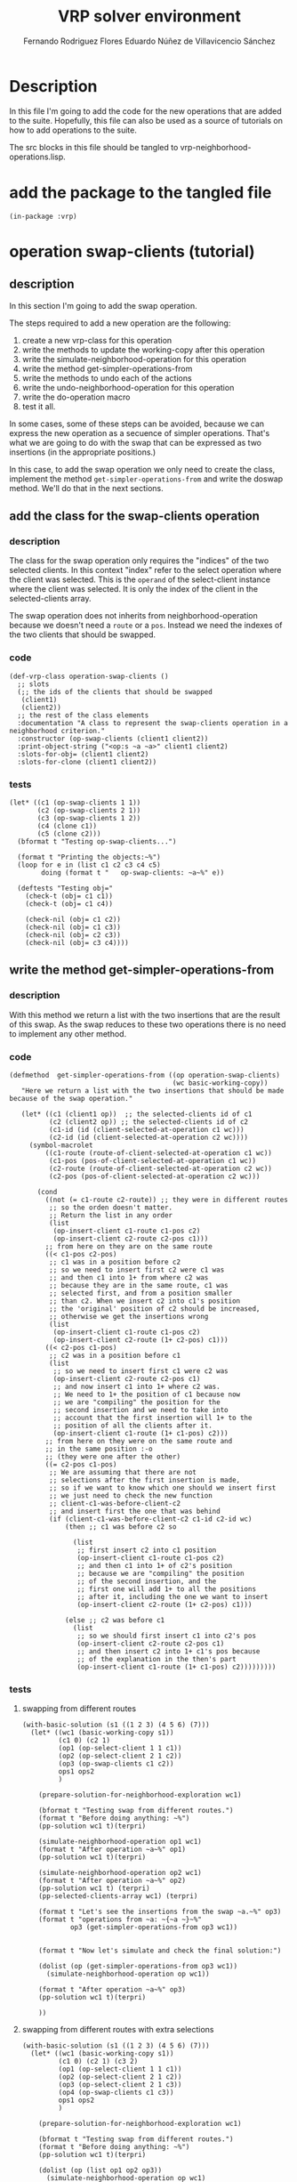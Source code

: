 #+TITLE: VRP solver environment
#+AUTHOR: Fernando Rodriguez Flores
#+AUTHOR: Eduardo Núñez de Villavicencio Sánchez
#+DATE 2018-08-19
#+TODO: TODO WIP BROKEN | DONE


* Description

  In this file I'm going to add the code for the new operations that are added to the suite.  Hopefully, this file can also be used as a source of tutorials on how to add operations to the suite.

  The src blocks in this file should be tangled to vrp-neighborhood-operations.lisp.

  
* add the package to the tangled file
  #+BEGIN_SRC lisp +n -r :results none :exports code :tangle ../src/vrp-neighborhood-operations.lisp 
  (in-package :vrp)
  #+END_SRC
  
  
* operation swap-clients (tutorial)
** description
   In this section I'm going to add the swap operation.

   The steps required to add a new operation are the following:

   1. create a new vrp-class for this operation
   2. write the methods to update the working-copy after this operation
   3. write the simulate-neighborhood-operation for this operation
   4. write the method get-simpler-operations-from
   5. write the methods to undo each of the actions
   6. write the undo-neighborhood-operation for this operation
   7. write the do-operation macro
   8. test it all.

   In some cases, some of these steps can be avoided, because we can express the new operation as a secuence of simpler operations.  That's what we are going to do with the swap that can be expressed as two insertions (in the appropriate positions.)

   In this case, to add the swap operation we only need to create the class, implement the method =get-simpler-operations-from= and write the doswap method.  We'll do that in the next sections.
** add the class for the swap-clients operation
*** description
   The class for the swap operation only requires the "indices" of the two selected clients.  In this context "index" refer to the select operation where the client was selected.  This is the =operand= of the select-client instance where the client was selected.  It is only the index of the client in the selected-clients array.

   The swap operation does not inherits from neighborhood-operation because we doesn't need a =route= or a =pos=.  Instead we need the indexes of the two clients that should be swapped.

*** code
    #+BEGIN_SRC lisp +n -r :results none :exports code :tangle ../src/vrp-neighborhood-operations.lisp 
    (def-vrp-class operation-swap-clients ()
      ;; slots
      (;; the ids of the clients that should be swapped
       (client1)
       (client2))
      ;; the rest of the class elements
      :documentation "A class to represent the swap-clients operation in a neighborhood criterion."
      :constructor (op-swap-clients (client1 client2))
      :print-object-string ("<op:s ~a ~a>" client1 client2)
      :slots-for-obj= (client1 client2)
      :slots-for-clone (client1 client2))
    #+END_SRC
*** tests
    #+BEGIN_SRC lisp +n -r :results output :exports both :tangle ../src/vrp-tests.lisp
    (let* ((c1 (op-swap-clients 1 1))
           (c2 (op-swap-clients 2 1))
           (c3 (op-swap-clients 1 2))
           (c4 (clone c1))
           (c5 (clone c2)))
      (bformat t "Testing op-swap-clients...")

      (format t "Printing the objects:~%")
      (loop for e in (list c1 c2 c3 c4 c5)
            doing (format t "   op-swap-clients: ~a~%" e))

      (deftests "Testing obj="
        (check-t (obj= c1 c1))
        (check-t (obj= c1 c4))

        (check-nil (obj= c1 c2))
        (check-nil (obj= c1 c3))
        (check-nil (obj= c2 c3))
        (check-nil (obj= c3 c4))))
    #+END_SRC
** write the method get-simpler-operations-from
*** description
    With this method we return a list with the two insertions that are the result of this swap.  As the swap reduces to these two operations there is no need to implement any other method.
*** code
    #+BEGIN_SRC lisp +n -r :results none :exports code :tangle ../src/vrp-neighborhood-operations.lisp 
    (defmethod  get-simpler-operations-from ((op operation-swap-clients)
                                             (wc basic-working-copy))
       "Here we return a list with the two insertions that should be made because of the swap operation."

       (let* ((c1 (client1 op))  ;; the selected-clients id of c1
              (c2 (client2 op)) ;; the selected-clients id of c2
              (c1-id (id (client-selected-at-operation c1 wc)))
              (c2-id (id (client-selected-at-operation c2 wc)))) 
         (symbol-macrolet
             ((c1-route (route-of-client-selected-at-operation c1 wc))
              (c1-pos (pos-of-client-selected-at-operation c1 wc))
              (c2-route (route-of-client-selected-at-operation c2 wc))
              (c2-pos (pos-of-client-selected-at-operation c2 wc)))

           (cond
             ((not (= c1-route c2-route)) ;; they were in different routes
              ;; so the orden doesn't matter.
              ;; Return the list in any order
              (list
               (op-insert-client c1-route c1-pos c2)
               (op-insert-client c2-route c2-pos c1)))
             ;; from here on they are on the same route
             ((< c1-pos c2-pos)
              ;; c1 was in a position before c2
              ;; so we need to insert first c2 were c1 was
              ;; and then c1 into 1+ from where c2 was
              ;; because they are in the same route, c1 was
              ;; selected first, and from a position smaller
              ;; than c2. When we insert c2 into c1's position
              ;; the 'original' position of c2 should be increased,
              ;; otherwise we get the insertions wrong
              (list
               (op-insert-client c1-route c1-pos c2)
               (op-insert-client c2-route (1+ c2-pos) c1)))
             ((< c2-pos c1-pos)
              ;; c2 was in a position before c1
              (list
               ;; so we need to insert first c1 were c2 was
               (op-insert-client c2-route c2-pos c1)
               ;; and now insert c1 into 1+ where c2 was.
               ;; We need to 1+ the position of c1 because now
               ;; we are "compiling" the position for the
               ;; second insertion and we need to take into
               ;; account that the first insertion will 1+ to the
               ;; position of all the clients after it.
               (op-insert-client c1-route (1+ c1-pos) c2)))
             ;; from here on they were on the same route and 
             ;; in the same position :-o
             ;; (they were one after the other)
             ((= c2-pos c1-pos)
              ;; We are assuming that there are not
              ;; selections after the first insertion is made,
              ;; so if we want to know which one should we insert first
              ;; we just need to check the new function
              ;; client-c1-was-before-client-c2
              ;; and insert first the one that was behind
              (if (client-c1-was-before-client-c2 c1-id c2-id wc) 
                  (then ;; c1 was before c2 so
         
                    (list
                     ;; first insert c2 into c1 position
                     (op-insert-client c1-route c1-pos c2)
                     ;; and then c1 into 1+ of c2's position
                     ;; because we are "compiling" the position
                     ;; of the second insertion, and the
                     ;; first one will add 1+ to all the positions
                     ;; after it, including the one we want to insert
                     (op-insert-client c2-route (1+ c2-pos) c1)))

                  (else ;; c2 was before c1
                    (list
                     ;; so we should first insert c1 into c2's pos
                     (op-insert-client c2-route c2-pos c1)
                     ;; and then insert c2 into 1+ c1's pos because
                     ;; of the explanation in the then's part
                     (op-insert-client c1-route (1+ c1-pos) c2)))))))))
    #+END_SRC

*** tests
**** swapping from different routes
     #+BEGIN_SRC lisp +n -r :results output :exports both :tangle ../src/vrp-tests.lisp 
     (with-basic-solution (s1 ((1 2 3) (4 5 6) (7)))
       (let* ((wc1 (basic-working-copy s1))
              (c1 0) (c2 1)
              (op1 (op-select-client 1 1 c1))
              (op2 (op-select-client 2 1 c2))
              (op3 (op-swap-clients c1 c2))
              ops1 ops2
              )

         (prepare-solution-for-neighborhood-exploration wc1)

         (bformat t "Testing swap from different routes.")
         (format t "Before doing anything: ~%")
         (pp-solution wc1 t)(terpri)

         (simulate-neighborhood-operation op1 wc1)
         (format t "After operation ~a~%" op1)
         (pp-solution wc1 t)(terpri)

         (simulate-neighborhood-operation op2 wc1)
         (format t "After operation ~a~%" op2)
         (pp-solution wc1 t) (terpri)
         (pp-selected-clients-array wc1) (terpri)

         (format t "Let's see the insertions from the swap ~a.~%" op3)
         (format t "operations from ~a: ~{~a ~}~%"
                 op3 (get-simpler-operations-from op3 wc1))
    
    
         (format t "Now let's simulate and check the final solution:")

         (dolist (op (get-simpler-operations-from op3 wc1))
           (simulate-neighborhood-operation op wc1))

         (format t "After operation ~a~%" op3)
         (pp-solution wc1 t)(terpri)

         ))
     #+END_SRC
**** swapping from different routes with extra selections
     #+BEGIN_SRC lisp +n -r :results output :exports both :tangle ../src/vrp-tests.lisp 
     (with-basic-solution (s1 ((1 2 3) (4 5 6) (7)))
       (let* ((wc1 (basic-working-copy s1))
              (c1 0) (c2 1) (c3 2)
              (op1 (op-select-client 1 1 c1))
              (op2 (op-select-client 2 1 c2))
              (op3 (op-select-client 2 1 c3))
              (op4 (op-swap-clients c1 c3))
              ops1 ops2
              )

         (prepare-solution-for-neighborhood-exploration wc1)

         (bformat t "Testing swap from different routes.")
         (format t "Before doing anything: ~%")
         (pp-solution wc1 t)(terpri)

         (dolist (op (list op1 op2 op3))
           (simulate-neighborhood-operation op wc1)
           (format t "After operation ~a~%" op)
           (pp-solution wc1 t) (terpri)
           (pp-selected-clients-array wc1) (terpri))

         (format t "Let's see the swap in action:")
         (dolist (op (get-simpler-operations-from op4 wc1))
           (simulate-neighborhood-operation op wc1))

         (pp-solution wc1 t) (terpri)
         (pp-selected-clients-array wc1) (terpri))

    
    

         ;; (format t "Let's see the insertions from the swap ~a.~%" op3)
         ;; (format t "operations from ~a: ~{~a ~}~%"
         ;;         op3 (get-simpler-operations-from op3 wc1))


         ;; (format t "Now let's simulate and check the final solution:")

         ;; (dolist (op (get-simpler-operations-from op3 wc1))
         ;;   (simulate-neighborhood-operation op wc1))

         ;; (format t "After operation ~a~%" op3)
         ;; (pp-solution wc1 t)(terpri)

         ))
     #+END_SRC
**** swapping from the same route c1 < c2
     #+BEGIN_SRC lisp +n -r :results output :exports both :tangle ../src/vrp-tests.lisp 
     (with-basic-solution (s1 ((1 2 3) (4 5 6) (7)))
       (let* ((wc1 (basic-working-copy s1))
              (c1 0) (c2 1)
              (op1 (op-select-client 1 1 c1))
              (op2 (op-select-client 1 2 c2))
              (op3 (op-swap-clients c1 c2))
              )

         (prepare-solution-for-neighborhood-exploration wc1)

         (bformat t "Testing swap from different routes.")
         (format t "Before doing anything: ~%")
         (pp-solution wc1 t)(terpri)

         (simulate-neighborhood-operation op1 wc1)
         (format t "After operation ~a~%" op1)
         (pp-solution wc1 t)(terpri)

         (simulate-neighborhood-operation op2 wc1)
         (format t "After operation ~a~%" op2)
         (pp-solution wc1 t) (terpri)
         (pp-selected-clients-array wc1) (terpri)

         (format t "Let's see the insertions from the swap ~a.~%" op3)
         (format t "operations from ~a: ~{~a ~}~%"
                 op3 (get-simpler-operations-from op3 wc1))


         (format t "Now let's simulate and check the final solution:")

         (dolist (op (get-simpler-operations-from op3 wc1))
           (simulate-neighborhood-operation op wc1))

         (format t "After operation ~a~%" op3)
         (pp-solution wc1 t)(terpri)

         ))
     #+END_SRC

**** swapping from the same route c1 < c2 with extra selection
     #+BEGIN_SRC lisp +n -r :results output :exports both :tangle ../src/vrp-tests.lisp 
     (with-basic-solution (s1 ((1 2 3 4 5 6) (7)))
       (let* ((wc1 (basic-working-copy s1))
              (c1 0) (c2 1) (c3 2)
              (op1 (op-select-client 1 1 c1))
              (op2 (op-select-client 1 3 c2))
              (op3 (op-select-client 1 2 c3))
              (op4 (op-swap-clients c1 c2)))

         (prepare-solution-for-neighborhood-exploration wc1)

         (bformat t "Testing swap from the same route.")
         (format t "Before doing anything: ~%")
         (pp-solution wc1 t)(terpri)

         (dolist (op (list op1 op2 op3))
           (simulate-neighborhood-operation op wc1))

         (format t "After selecting c1, c4 and then c3~%")
         (pp-solution wc1 t)(terpri)

         (dolist (op (get-simpler-operations-from op4 wc1))
           (simulate-neighborhood-operation op wc1))

         (format t "After swapping c1 and c4~%")
         (pp-solution wc1 t)(terpri)

         ))
     #+END_SRC

**** swapping from the same route c2 < c1
     #+BEGIN_SRC lisp +n -r :results output :exports both :tangle ../src/vrp-tests.lisp 
     (with-basic-solution (s1 ((1 2 3) (4 5 6) (7)))
       (let* ((wc1 (basic-working-copy s1))
              (c1 0) (c2 1)
              (op1 (op-select-client 1 3 c1))
              (op2 (op-select-client 1 1 c2))
              (op3 (op-swap-clients c1 c2))
              )

         (prepare-solution-for-neighborhood-exploration wc1)

         (bformat t "Testing swap from different routes.")
         (format t "Before doing anything: ~%")
         (pp-solution wc1 t)(terpri)

         (simulate-neighborhood-operation op1 wc1)
         (format t "After operation ~a~%" op1)
         (pp-solution wc1 t)(terpri)

         (simulate-neighborhood-operation op2 wc1)
         (format t "After operation ~a~%" op2)
         (pp-solution wc1 t) (terpri)
         (pp-selected-clients-array wc1) (terpri)

         (format t "Let's see the insertions from the swap ~a.~%" op3)
         (format t "operations from ~a: ~{~a ~}~%"
                 op3 (get-simpler-operations-from op3 wc1))


         (format t "Now let's simulate and check the final solution:")

         (dolist (op (get-simpler-operations-from op3 wc1))
           (simulate-neighborhood-operation op wc1))

         (format t "After operation ~a~%" op3)
         (pp-solution wc1 t)(terpri)

         ))
     #+END_SRC


**** swapping same route, c1 = c2, c1 first
     #+BEGIN_SRC lisp +n -r :results output :exports both :tangle ../src/vrp-tests.lisp 
     (with-basic-solution (s1 ((1 2 3 4 5 6)))
       (let* ((wc1 (basic-working-copy s1))
              (c1 0) (c2 1)
              (op1 (op-select-client 1 2 c1))
              (op2 (op-select-client 1 2 c2))
              (op3 (op-swap-clients c1 c2))
              )

         (prepare-solution-for-neighborhood-exploration wc1)

         (bformat t "Testing swap from the same route.")
         (format t "Before doing anything: ~%")
         (pp-solution wc1 t)(terpri)


         (dolist (op (list op1 op2))
           (simulate-neighborhood-operation op wc1))

         (format t "After selecting c2 and c3:~%")
         (pp-solution wc1 t) (terpri)


         ;; (format t "c1 before c2: ~a~%"
         ;;         (client-c1-was-before-client-c2
         ;;          (id (client-selected-at-operation c1 wc1))
         ;;          (id (client-selected-at-operation c2 wc1)) wc1))
    
         (dolist (op (get-simpler-operations-from op3 wc1))
           (simulate-neighborhood-operation op wc1))

         (format t "After operation ~a~%" op3)
         (pp-solution wc1 t)    (terpri)

         ))
     #+END_SRC

     
**** swapping same route, c1 = c2, c1 first extra selection
     #+BEGIN_SRC lisp +n -r :results output :exports both :tangle ../src/vrp-tests.lisp 
     (with-basic-solution (s1 ((1 2 3 4 5 6)))
       (let* ((wc1 (basic-working-copy s1))
              (c1 0) (c2 1) (c3 2)
              (op1 (op-select-client 1 2 c1))
              (op2 (op-select-client 1 3 c2))
              (op3 (op-select-client 1 2 c3))
              (op4 (op-swap-clients c1 c2))
              (op5 (op-insert-client 1 3 c3))
              )

         (prepare-solution-for-neighborhood-exploration wc1)

         (bformat t "Testing swap from the same route.")
         (format t "Before doing anything: ~%")
         (pp-solution wc1 t)(terpri)


         (dolist (op (list op1 op2 op3))
           (simulate-neighborhood-operation op wc1))

         (format t "After selecting c2, c4, and then c3:~%")
         (pp-solution wc1 t) (terpri)


         ;; (format t "c1 before c2: ~a~%"
         ;;         (client-c1-was-before-client-c2
         ;;          (id (client-selected-at-operation c1 wc1))
         ;;          (id (client-selected-at-operation c2 wc1)) wc1))

         (dolist (op (get-simpler-operations-from op4 wc1))
           (simulate-neighborhood-operation op wc1))

         (format t "After swapping ~a~%" op3)
         (pp-solution wc1 t)    (terpri)

         (simulate-neighborhood-operation op5 wc1)
         (pp-solution wc1 t)    (terpri)

         ))
     #+END_SRC

     

**** +swapping same route, c1 = c2, c2 first+
***** description
      I believe that this situation is not possible because the only way I can think of achieving this state is selecting after an insertion :-(
** add the doswap-clients macro
*** description
    In the doswap-clients macro we don't need to do many things because we only need to create the instance of the operation, get the simpler-operations, simulate them, do the user's action, and undo them.

    In the firs approach we'll write the macro from scratch because this macro is easy to write.  This is done in the section [[code (hand written)]].

    However, the doswap macro is a static-macro, in the sense that it does not traverse a route (or anything to make an exhaustive search of the neighborhood).  Because of this, we can create the code for this macro with very little code using the macro =make-do-neighborhood-static-macro=.  This is done in the section [[code (using make-do-neighborhood-static-macro)]].

*** +code (hand written)+
    #+BEGIN_SRC lisp +n -r :results none :exports code 
    (defmacro doswap-clients ((client1 client2 working-copy) &body body)
      "Pushes into ops-lists the insertions that should be made because of this swap, do whatever the users wants to do, and restores everything to the previous state.

    client1  is the index of the first client that we want to swap
        (it should be the selections-count corresponding
         to its selection, or in other words the index of the client
         in the (selected-clients working-copy).
    client2  is the index of the second client that we want to swap
        (it should be the selections-count corresponding
         to its selection, or in other words the index of the client
         in the (selected-clients working-copy).
    working-copy is the working-copy where we are working.
    Example:
        (doswap (c1 c2 wc1)
           (format t \"Swapping clients ~a and ~a~%\"
            (aref *selected-clients-array* c1)
            (aref *selected-clients-array* c2)))"
      (with-gensyms (op simple-op simpler-ops)
         ;; create the instance of the swap operation
        `(unless *vrp-stop-neighborhood-search*
           (let* ((,op (op-swap-clients ,client1 ,client2))
                  (,simpler-ops (get-simpler-operations-from
                                 ,op ,working-copy)))

              ;; do the automatic stuff
              ;; with the simpler-operations
              (progn
                (dolist (,simple-op ,simpler-ops)
                  ;; push the operations into the ops-list
                  (push ,simple-op ops-list)
                  ;; simulate the operations
                  (simulate-neighborhood-operation
                   ,simple-op ,working-copy)))

              ;; here I want to add some code to execute it
              ;; before the simulation of the operation
              ;; but now I'm not sure how to do it right :-/
              ;; I'm thinking about something like
              ;;  (:before-simulation
              ;;     user-code here)

              ;; let's do what the user wants
              (progn ,@body)

              ;; now the clean up
              (progn
                ;; traverse the list popping from the ops-list
                ;; and undoing the operation
                (loop for ,simple-op in (reverse ,simpler-ops)
                      do (pop ops-list)
                      do (undo-neighborhood-operation
                          ,simple-op ,working-copy))

                ;; (format t "Debug doswap after undo:~%")
                ;; (pp-working-copy ,working-copy t)
                ;; (pp-selected-clients-array 2)
                ;; (format t "END Debug doswap after undo:~%")
                )))))    
    #+END_SRC
*** code (using make-do-neighborhood-static-macro)
    #+BEGIN_SRC lisp +n -r :results none :exports code :tangle ../src/vrp-neighborhood-operations.lisp
    (make-do-neighborhood-static-macro doswap-clients 
       (client1 client2 working-copy)
       op-swap-clients (client1 client2)
       "Pushes into ops-lists the insertions that should be made because of this swap, do whatever the users wants to do, and restores everything to the previous state.

        client1  is the index of the first client that we want to swap
            (it should be the selections-count corresponding
             to its selection, or in other words the index of the client
             in the (selected-clients working-copy).
        client2  is the index of the second client that we want to swap
            (it should be the selections-count corresponding
             to its selection, or in other words the index of the client
             in the (selected-clients working-copy).
        working-copy is the working-copy where we are working.
        Example:
            (doswap (c1 c2 wc1)
               (format t \"Swapping clients ~a and ~a~%\"
                (aref *selected-clients-array* c1)
                (aref *selected-clients-array* c2)))")    
    #+END_SRC
*** tests
**** simple tests (no iterations)
     #+BEGIN_SRC lisp +n -r :results output :exports both :tangle ../src/vrp-tests.lisp 
     (with-basic-solution (s1 ((1 2 3 4 5 6 7)))
       (let* ((wc1 (basic-working-copy s1))
              (ops-list nil)
              (c1 0) (c2 1)
              (op1 (op-select-client 1 2 c1))
              (op2 (op-select-client 1 3 c2))
              (*vrp-stop-neighborhood-search* nil))

         (prepare-solution-for-neighborhood-exploration wc1)

         (bformat t "Testing the doswap-clients macro")

         (format t "The original solution:~%")
         (pp-solution wc1 t) (terpri)

         (dolist (op (list op1 op2))
           (simulate-neighborhood-operation op wc1))

         (format t "After the selections:~%")
         (pp-solution wc1 t) (terpri)

         (doswap-clients (c1 c2 wc1)
           (format t "Swapped!~%")
           (format t "After the swap the solution is:~%")
           (pp-solution wc1 t) (terpri))))
     #+END_SRC
     
**** tests (iterating through a route)
     #+BEGIN_SRC lisp +n -r :results output :exports both :tangle ../src/vrp-tests.lisp 
     (with-basic-solution (s1 ((1 2 3 4 5 6 7)))
       (let* ((wc1 (basic-working-copy s1))
              (ops-list nil)
              (*vrp-stop-neighborhood-search* nil))

         (prepare-solution-for-neighborhood-exploration wc1)

         (bformat t "Testing doswap macro with 2 doselect-clients")

         (format t "The original solution:~%")
         (pp-solution wc1 t) (terpri)



         (doselect-client (c1 1 wc1)
           (doselect-client (c2 1 wc1)
             (doswap-clients (c1 c2 wc1)
               (format t "Swapping ~a and ~a:~%"
                       (id (client-selected-at-operation c1 wc1))
                       (id (client-selected-at-operation c2 wc1)))
               (pp-solution wc1 t) (terpri))))))
     #+END_SRC
** macro doswap-clients* 
*** description
    This is smart version of the doswap-clients macro: everytime it simulates an operation, it also computes the delta-cost due to that operation.  We can do that using the macros simulate-simpler-ops-macro* and undo-simpler-ops-macro*.
*** code (using make-do-neighborhood-static-macro)
    #+BEGIN_SRC lisp +n -r :results none :exports code :tangle ../src/vrp-neighborhood-operations.lisp
    (make-do-neighborhood-static-macro
     doswap-clients*
     (client1 client2 working-copy)
     op-swap-clients (client1 client2)
     "Pushes into ops-lists the insertions that should be made because of this swap, do whatever the users wants to do, and restores everything to the previous state.

        client1  is the index of the first client that we want to swap
            (it should be the selections-count corresponding
             to its selection, or in other words the index of the client
             in the (selected-clients working-copy).
        client2  is the index of the second client that we want to swap
            (it should be the selections-count corresponding
             to its selection, or in other words the index of the client
             in the (selected-clients working-copy).
        working-copy is the working-copy where we are working.
        Example:
            (doswap* (c1 c2 wc1)
               (format t \"Swapping clients ~a and ~a~%\"
                (aref *selected-clients-array* c1)
                (aref *selected-clients-array* c2)))"
     :simpler-ops-macro simulate-simpler-ops-macro*
     :undo-simpler-ops-macro undo-simpler-ops-macro*)    
    #+END_SRC
*** tests
**** simple test
     #+BEGIN_SRC lisp +n -r :results output :exports both :tangle ../src/vrp-tests.lisp 
     (with-cvrp-problem (problem :distances `((0 2 3 4 5 6 7 8 9)  ;0
                                              (5 0 6 7 2 4 2 3 4)  ;1
                                              (1 8 0 3 9 1 2 4 5)  ;2
                                              (4 5 1 0 5 7 1 9 5)  ;3
                                              (4 5 1 5 0 6 2 8 2)  ;4
                                              (1 5 7 6 9 0 1 6 7)  ;5
                                              (4 5 1 3 5 7 0 9 5)  ;6
                                              (4 6 2 8 2 3 8 0 1)  ;7
                                              (4 5 3 4 1 6 2 8 0)  ;8
                                              )
                                              ;0 1 2 3 4 5 6 7 8
                                :demands '(20 10 15 40 30 20 10 30)
                                :capacity 30)
           (with-basic-cvrp-solution (s1 ((1 2 3 4) (5 6 7 8)) problem)
             (let* ((wc (basic-working-copy s1))
                    (c1 0) (c2 1)
                    (op1 (op-select-client 1 1 c1))
                    (op2 (op-select-client 2 1 c2))
                    (ops-list nil)
                    (action (delta-cvrp-action*)))

               (bformat t "Testing doswap-clients*")

               (prepare-solution-for-neighborhood-exploration wc)
               (initialize-action-for-delta-cost-computation wc problem action)


               ;; let's simulate compute the cost of these operations
               (dolist (op (list op1 op2))
                 (compute-delta-cost-after op wc problem action)
                 (simulate-neighborhood-operation op wc))


               (format t "Delta distance after ops: ~a~%"
                       (delta-distance action))
               (format t "Route feasibility after ops: ~a~%"
                       (delta-routes-feasibility action))

               (format t "Selected clients: ~a, ~a~%"
                       (client-selected-at-operation c1 wc)
                       (client-selected-at-operation c2 wc))

               (bformat t "Testing dosawp-clients*")
               (doswap-clients* (c1 c2 wc)
                  (pp-solution wc t) (terpri)
                  (format t "Delta distance after op: ~a~%"
                          (delta-distance action))
                  (format t "Route feasibility after op: ~a~%"
                          (delta-routes-feasibility action))
                  (format t "delta-distance-stack: ~a~%"
                          (delta-distance-stack action)))

               (format t "Outside the doswap*~%")

               (format t "Delta distance after op: ~a~%"
                       (delta-distance action))
               (format t "Route feasibility after op: ~a~%"
                       (delta-routes-feasibility action))
               (format t "delta-distance-stack: ~a~%"
                       (delta-distance-stack action)))))
     #+END_SRC
**** test with a doselect-client*
     #+BEGIN_SRC lisp +n -r :results output :exports both :tangle ../src/vrp-tests.lisp 
     (with-cvrp-problem (problem :distances `((0 2 3 4 5 6 7 8 9)  ;0
                                              (5 0 6 7 2 4 2 3 4)  ;1
                                              (1 8 0 3 9 1 2 4 5)  ;2
                                              (4 5 1 0 5 7 1 9 5)  ;3
                                              (4 5 1 5 0 6 2 8 2)  ;4
                                              (1 5 7 6 9 0 1 6 7)  ;5
                                              (4 5 1 3 5 7 0 9 5)  ;6
                                              (4 6 2 8 2 3 8 0 1)  ;7
                                              (4 5 3 4 1 6 2 8 0)  ;8
                                              )
                                              ;0 1 2 3 4 5 6 7 8
                                :demands '(20 10 15 40 30 20 10 30)
                                :capacity 30)
           (with-basic-cvrp-solution (s1 ((1 2 3) (4 5)) problem)
             (let* ((wc (basic-working-copy s1))
                    ;; (c1 0) (c2 1)
                    ;; (op1 (op-select-client 1 1 c1))
                    ;; (op2 (op-select-client 2 1 c2))
                    (ops-list nil)
                    (action (delta-cvrp-action*)))

               (prepare-solution-for-neighborhood-exploration wc)
               (initialize-action-for-delta-cost-computation wc problem action)


               (bformat t "Testing dosawp-clients*")
               (doselect-client* (c1 1 wc)
                 (doselect-client* (c2 2 wc)
                  (doswap* (c1 c2 wc)
                    (pp-solution wc t) (terpri)
                    (format t "Delta distance after op: ~a~%"
                            (delta-distance action))
                    (format t "Route feasibility after op: ~a~%"
                            (delta-routes-feasibility action))
                    (format t "delta-distance-stack: ~a~%"
                            (delta-distance-stack action)))))

               (format t "Outside the doswap*~%")

               (format t "Delta distance after op: ~a~%"
                       (delta-distance action))
               (format t "Route feasibility after op: ~a~%"
                       (delta-routes-feasibility action))
               (format t "delta-distance-stack: ~a~%"
                       (delta-distance-stack action)))))
     #+END_SRC


* subroute related operations
** description
   In this section I'll add all the functions required to deal with the subroute-related operations.

   To avoid runtime overhead, and because the subroutes operations are really basic operations in the solution of the VRP, I'll add the elements related to the subroutes to the basic-working-copy class.  If it were a more exotic operation, we could create a new class to deal with the new operations.

   Anyway, in this section I'm going to add a tutorial on how to add a somewhat more complex operation (at least more complex than the swap-clients)
** tutorial
*** general introduction
    Here we are going to add the subroute related functions.  To do that we need todefine what operations we are going to add and for each of them
     - write the class,
     - write the code for the simulate-neighborhood-operation,
     - write the code for the functions get-simpler-operations-from,
     - write the code for the undo-neighborhood-operation,
     - write the code for the corresponding do-neighborhood-operation macro.
     - write the code for the apply-neighborhood-operation (when required)

    The operations we are interested in are:

      - select-subroute
      - insert-subroute
      - swap-subroutes
      - reverse-subroute

    The most interesting one is the select-subroute operation, because we also need to add code for the subroute management.  In the next section I'm going to describe the process for this operation.

*** adding the operation select-subroute

    1. Create the class
       
       The first step is to create the class.  This is simple, because this is a very simple class: it has a route, a position, a size (how many clients are in the suborute) and the operand.  route, position and operand can be inherited from the basic neighborhood-operation class.  That's what we did.

    2. Add the functions to manage the subroutes

       As we want to simulate a full exploration of the neighborhood, we want to simulate all the possible operations without actually doing them.  To do that as easy as possible we are going to use the fact that a subroute selection can be described as a sequence of clients selections.  This means that we won't need to write code for the simulation of a subroute-selection, instead, we'll transform the select-subroute operation into the corresponding sequence of select-clients.  However, we need to keep track of which client-selections correspond to a subroute-selections and which don't.  We also need to know, in the select-clients slot, where each subroute-selection begins and where it ends.  We'll need this when we want to insert a subroute.

       To do this, we added an extra slot to the basic-working-copy class.  This slot is named selected-subroutes and it is a list where each element has three elements: the selected-client id of the first selection in the subroute, the size of the subroute, and whether or not the subroute is reversed.

       For instance, one element of that slot could be:

       =(2 5 nil)=

       That means that the select-client that was made at selected-clients id 2, is the first selection of a subroute-selection.  As the second element is 5, this means that size of the suborute is 5, meaning that the clients selected with operand 3, 4, 5 and 6, also belong to this subroute.  Finally, as the third element is nil, this subroute has not been reversed.  That information is relevant when we want to insert that subroute.

       To keep things ordered, everytime we select a subroute, we need to update this selected-subroutes slot.  We decided to write several functions to manipulate this info.  These functions are:

       - add-subroute-info
       - get-subroute-info
       - get-subroute-size
       - mark-subroute-as-reversed
       - subroute-reversed-p

       Each of this functions does what its name says.  (Besides, they are documented in its own section)

       After these functions work the way they were intended, we can add the rest of the methods to simulate the subroute-selection.

    3. Add the method simulate-neighborhood-operation

       In the case of the selected-subroute operation, the only thing we need to do is to update the selected-subroutes info by adding the info.

       This is easy to do.  I is done in the corresponding section below.

    4. Add the method get-simpler-operations-from

       The next step is to write the function =get-simpler-operations-from=.  In the case of the select-subroute, this function should return all the select-client operations related to the subroute, but it also should return itself.  This is because, unlike the swap operation, with this one we have to update the selected-subroutes and we do this in the simulate-neighborhood-operation.

       We have to take into account that if we simulate-neighborhood-operation for a select-subroute, the selections are not simulated.  Maybe we should change some name around here.

    5. Add the undo-neighborhood-operation

       Now we need to create the method undo-neighborhood-operation.  In this case we only need to remove the subroute-info.

    6. Add the doselect-subroute macro

       The next step is to create the macro, but in this case, we need an auxiliary macro, one that receives a fixed length subroute, and extracts all the subroutes with that fixed length, and then the actual doselect-subroute macro that iterates through all the possible subroute-lengths.

       First we add the macro with the fixed length.

       Once the help macro is added, we add a macro to iterate through all the possible lengths in the route.

    7. Add the code for the apply-neighborhood-operation

       As we added the operation to the simpler-operations list, now we need to implement how to apply this op to a working copy.  But we are not going to modify the solution because of this operation, so we just define an empty method that does nothing.

*** adding the operation insert-subroute

    This operation should be easier to implement, because we don't need to do any management.  We just have to create the class, the =get-simpler-operations-from=, and write the macro.  As the method =get-simpler-operations-from= an insert-subroute operation won't return an instance of this class, we don't need to implement the =simulate-neighborhood-operation= or =undo-neighborhood-operation= methods.

    Let's follow these steps.

    1. Create the class

       This class just inherits from =neighborhood-operation= and doesn't need to add any slot.

    2. Write the method =get-simpler-operations-from=

       In this case we just return the clients insertions that result from this subroute-insertion.  We need to take into account whether or not the subroute was reversed because that would influence in the the order of the insertions.

    3. Add the macro doinsert-subroute

       This macro should very similar to the doinsert-client.  We just need to iterate through all the possible positions in the route, create the op-insert-subroute at that postion and simulate all the simpler operations.

*** adding the operation reverse-subroute

    This operation should be the simplest of all, because the only thing we need to do here is to change the `reversed-status' of the subroute.  In this case, the simpler-operations is a list only with itself, and we don't need to specialize that method because that's precisely what this method does for the base class t.

    In this case, as this is a static operation, to create the macro doreverse-subroute we can use the macro make-do-neighborhood-static-macro.

    So, the steps are:

    1. Create the class
    2. Write the simulate-neighborhood-operation
    3. Write the undo-neighborhood-operation
    4. Write the macro
    5. Write the apply-neighborhood-operation
       
*** adding the operation swap-subroutes

    In this case we want to swap two previously selected subroutes.  In this case we don't need to return a copy of this operation in the =get-simpler-operations-from=, but we must take into account that the two operations into which this swap decomposes also decompose into simpler operations.  And so, in this case, we need to do both decompositions.

    As the macro for this operation does not traverse any route, we should be able to use the =make-do-neighborhood-static-macro=.

    1. Create the class
    2. Write the get-simpler-operations-from
    3. Write the macro
** subroute-operations
*** select-subroute
**** description
     As this class has a route and a position, it can inherit from the neighborhood-operation class.  It also has a size to indicate the length of the subroute.
**** class defintion
***** code
      #+BEGIN_SRC lisp +n -r :results none :exports code :tangle ../src/vrp-neighborhood-operations.lisp 
      ;;The select-subroute class definition.
      (def-vrp-class operation-select-subroute (neighborhood-operation)
        ((size :documentation "The size of the subroute that should be selected."))
        :documentation "A class to represent the select subroute operation in a neighborhood criterion"
        :constructor (op-select-subroute (route pos size operand))
        :print-object-string
        ("<op:ss ~a ~a ~a ~a>" route pos size operand)
        :slots-for-obj= (route pos size operand)
        :slots-for-clone (route pos size operand))
      #+END_SRC
***** tests
      #+BEGIN_SRC lisp +n -r :results output :exports both :tangle ../src/vrp-tests.lisp
      (let* ((c1 (op-select-subroute 1 1 2 0))
             (c2 (op-select-subroute 1 1 2 1))
             (c3 (op-select-subroute 1 2 2 0))
             (c4 (op-select-subroute 2 1 2 0))
             (c5 (clone c1)))
        (bformat t "Testing op-select-subroute...")

        (format t "Printing the objects:~%")
        (loop for e in (list c1 c2 c3 c4 c5)
              doing (format t "   op-select-subroute: ~a~%" e))

        (deftests "Testing obj="
          (check-t (obj= c1 c1))
          (check-t (obj= c1 c5))

          (check-nil (obj= c1 c2))
          (check-nil (obj= c1 c3))
          (check-nil (obj= c2 c3))
          (check-nil (obj= c3 c4))))
      #+END_SRC
    
**** API for selected-subroutes manipulation
***** description
      In this section I'll add the functions needed to manage the subroutes operations.
****** suborute info

        To use the subroutes operations we need to store information about the suboroutes that we have already selected.  This info will be stored in the slot selected-subroutes in the basic-working-copy class.

        This slot will be a list where each element is a list of the form:

        =(id size reversed?)=

        - id is the `selected-clients-id' of the first client in the selected subroute.

        - size is the length of the suborutes.  This number indicates how many of the clients selected the id-th selection belong to this subroute.

        - reversed?  is a boolean indicating if the selected subroute was reversed or not.

****** functions to manage the subroute info

       We can access and update the subroute info using the following functions:

       - add-subroute-info
       - get-subroute-info
       - get-subroute-size
       - mark-subroute-as-reversed
       - subroute-reversed-p
***** add-subroute-info
****** description
       Adds the info related to a new subroute selected. Receives a select-subroute operation.  Each subroute info is an array with 3 elements.
****** generic-function
       #+BEGIN_SRC lisp +n -r :results none :exports code :tangle ../src/vrp-neighborhood-operations.lisp
       (defgeneric add-subroute-info (op working-copy)
         (:documentation "Adds the info of the selected-subroute to the working-copy."))
        #+END_SRC
****** method (op-select-subroute basic-working-copy)
       #+BEGIN_SRC lisp +n -r :results none :exports code :tangle ../src/vrp-neighborhood-operations.lisp
       (defmethod add-subroute-info ((op operation-select-subroute)
                                     (wc basic-working-copy))
         (let* ((id (operand op))
                (size (size op)))
           (push (make-array
                  3 :initial-contents (list id size nil))
                 (selected-subroutes wc))))
        #+END_SRC
****** tests
        #+BEGIN_SRC lisp +n -r :results output :exports both :tangle ../src/vrp-tests.lisp 
        (with-basic-solution (s1 ((1 2 3 4 5 6) (7 8 9 10)))
            (let* ((wc1 (basic-working-copy s1))
                   (op1 (op-select-subroute 1 2 2 0))
                   (op2 (op-select-subroute 2 1 3 1)))

              (prepare-solution-for-neighborhood-exploration wc1)


              (bformat t "Testing add-subroute-info")
              (add-subroute-info op1 wc1)
              (format t "selected-subroutes after op1: ~a~%"
                      (selected-subroutes wc1))
              (add-subroute-info op2 wc1)
              (format t "selected-subroutes after op2: ~a~%"
                      (selected-subroutes wc1))))
        #+END_SRC

***** get-subroute-info
****** description
       Returns the info related to the subroute selected with the given id.
       The info of a subroute is triplet (id size reversed?)
         - The first element (id) is the id of the first client of the subroute in the selected-clients-array.
         - The second element (length) is the length of the subroute.  This number means how many selections in selected-clients-array belong to this subroute.
         - the third element (reversed?) is a boolean indicating whether or not the subroute has been reversed.
****** generic-function
       #+BEGIN_SRC lisp +n -r :results none :exports code :tangle ../src/vrp-neighborhood-operations.lisp
       (defgeneric get-subroute-info (id working-copy)
         (:documentation "Returns the info of subroute with the given id.  This id is the selections-count of the first client in the subroute."))
        #+END_SRC
****** method (id basic-working-copy)
       #+BEGIN_SRC lisp +n -r :results none :exports code :tangle ../src/vrp-neighborhood-operations.lisp 
       (defmethod get-subroute-info (id (wc basic-working-copy))
         (let* ((result)
                (subroute-found nil))
           (loop for subr in (selected-subroutes wc)
                 while (not subroute-found)
                 do (if (= id (aref subr 0))
                        (progn
                          (setf result subr)
                          (setf subroute-found t))))
           ;; return result
           result))
        #+END_SRC
****** tests
        #+BEGIN_SRC lisp +n -r :results output :exports both :tangle ../src/vrp-tests.lisp 
        (with-basic-solution (s1 ((1 2 3 4 5 6) (7 8 9 10)))
            (let* ((wc1 (basic-working-copy s1))
                   (op1 (op-select-subroute 1 2 2 0))
                   (op2 (op-select-subroute 2 1 3 1)))

              (prepare-solution-for-neighborhood-exploration wc1)


              (bformat t "Testing get-subroute-info")
              (add-subroute-info op1 wc1)
              (add-subroute-info op2 wc1)
              (format t "selected-subroutes after op2: ~a~%"
                      (selected-subroutes wc1))

              (format t "subroute-info related to 0: ~a~%"
                      (get-subroute-info 0 wc1))

              (format t "subroute-info related to 1: ~a~%"
                      (get-subroute-info 1 wc1))

              (check-non-nil (get-subroute-info 0 wc1))
              (check-non-nil (get-subroute-info 1 wc1))
              (check-nil (get-subroute-info 2 wc1))

              ))
        #+END_SRC
***** get-subroute-size
****** description
       This function returns the size of the selected subroute with the given id.
****** generic-function
       #+BEGIN_SRC lisp +n -r :results none :exports code :tangle ../src/vrp-neighborhood-operations.lisp 
       (defgeneric get-subroute-size (id working-copy)
         (:documentation "Returns the size of the selected-subroute with the given id."))
        #+END_SRC
****** method (id basic-working-copy)
       #+BEGIN_SRC lisp +n -r :results none :exports code :tangle ../src/vrp-neighborhood-operations.lisp 
       (defmethod get-subroute-size (subroute-id
                                     (working-copy basic-working-copy))
         (aif (get-subroute-info subroute-id working-copy)
              (aref it 1)))
       #+END_SRC
****** tests
        #+BEGIN_SRC lisp +n -r :results output :exports both :tangle ../src/vrp-tests.lisp 
        (with-basic-solution (s1 ((1 2 3 4 5 6) (7 8 9 10)))
            (let* ((wc1 (basic-working-copy s1))
                   (op1 (op-select-subroute 1 2 2 0))
                   (op2 (op-select-subroute 2 1 3 1)))

              (prepare-solution-for-neighborhood-exploration wc1)


           (add-subroute-info op1 wc1)
           (add-subroute-info op2 wc1)

           (loop for i in `(0 1 2 3 4 5)
                 do (format t "subroute size ~a: ~a~%"
                            i (get-subroute-size i wc1)))

           (check-= 2 (get-subroute-size 0 wc1))
           (check-= 3 (get-subroute-size 1 wc1))
           (check-nil (get-subroute-size 2 wc1))
           ))
        #+END_SRC

***** subroute-reversed-p
****** description
       This function returns the reversed status of the given subroute.  The reversed status of a subroute is a boolean indicating whether the subroute is reversed or not.
****** generic-function
       #+BEGIN_SRC lisp +n -r :results none :exports code :tangle ../src/vrp-neighborhood-operations.lisp
       (defgeneric subroute-reversed-p (id working-copy)
         (:documentation "Returns the reversed status of the given subroutev"))
        #+END_SRC
****** method (id basic-working-copy)
       #+BEGIN_SRC lisp +n -r :results none :exports code :tangle ../src/vrp-neighborhood-operations.lisp 
       (defmethod subroute-reversed-p (subroute-id
                                       (working-copy basic-working-copy))
                (aif (get-subroute-info subroute-id working-copy)
                     (aref it 2)))
       #+END_SRC

****** tests
        #+BEGIN_SRC lisp +n -r :results output :exports both :tangle ../src/vrp-tests.lisp 
        (with-basic-solution (s1 ((1 2 3 4 5 6) (7 8 9 10)))
            (let* ((wc1 (basic-working-copy s1))
                   (op1 (op-select-subroute 1 2 2 0))
                   (op2 (op-select-subroute 2 1 3 1)))

              (prepare-solution-for-neighborhood-exploration wc1)


              (bformat t "Testing subroute-reversed-p")

              (add-subroute-info op1 wc1)
              (add-subroute-info op2 wc1)

              (push #(2 3 t) (selected-subroutes wc1))

              (check-nil     (subroute-reversed-p 0 wc1))
              (check-nil     (subroute-reversed-p 1 wc1))
              (check-non-nil (subroute-reversed-p 2 wc1))


           ))
        #+END_SRC

***** mark-subroute-as-reversed
****** description
       This function updates the info about the "reversed" status of the subroute.
****** generic-function
       #+BEGIN_SRC lisp +n -r :results none :exports code :tangle ../src/vrp-neighborhood-operations.lisp 
       (defgeneric mark-subroute-as-reversed (id working-copy)
         (:documentation "Toggle the reversed status of the given subroute."))
        #+END_SRC
****** method (id basic-working-copy)
       #+BEGIN_SRC lisp +n -r :results none :exports code :tangle ../src/vrp-neighborhood-operations.lisp 
       (defmethod mark-subroute-as-reversed
           (subroute-id (working-copy basic-working-copy))
         (let* ((subroute-info (get-subroute-info
                                subroute-id working-copy)))
           (setf (aref subroute-info 2)
                 (not (aref subroute-info 2)))))
       #+END_SRC
****** tests
        #+BEGIN_SRC lisp +n -r :results output :exports both :tangle ../src/vrp-tests.lisp 
        (with-basic-solution (s1 ((1 2 3 4 5 6) (7 8 9 10)))
          (let* ((wc1 (basic-working-copy s1))
                 (op1 (op-select-subroute 1 2 2 0))
                 (op2 (op-select-subroute 2 1 3 1)))

            (prepare-solution-for-neighborhood-exploration wc1)

            (bformat t "Testing mark-subroute-as-reversed")

            (add-subroute-info op1 wc1)
            (add-subroute-info op2 wc1)

            (check-nil (subroute-reversed-p 0 wc1))
            (check-nil (subroute-reversed-p 1 wc1))
            (mark-subroute-as-reversed 0 wc1)
            (check-non-nil (subroute-reversed-p 0 wc1))
            (mark-subroute-as-reversed 0 wc1)
            (check-nil (subroute-reversed-p 0 wc1))
            (mark-subroute-as-reversed 1 wc1)
            (check-non-nil (subroute-reversed-p 1 wc1))


            ))
        #+END_SRC
***** subroute-selected-at-operation
****** description
       This function returns a list with the subroute selected at the given operation.
****** generic-function
       #+BEGIN_SRC lisp +n -r :results none :exports code :tangle ../src/vrp-neighborhood-operations.lisp 
       (defgeneric subroute-selected-at-operation (id working-copy)
         (:documentation "Returns the subroute whose first element was selected at the operation id."))
        #+END_SRC
****** method (id basic-working-copy)
       #+BEGIN_SRC lisp +n -r :results none :exports code :tangle ../src/vrp-neighborhood-operations.lisp 
       (defmethod subroute-selected-at-operation
           (id (wc basic-working-copy))
         (loop for i from 0 to (1- (get-subroute-size id wc))
               collecting (client-selected-at-operation (+ id i) wc)))
       #+END_SRC
****** tests
        #+BEGIN_SRC lisp +n -r :results output :exports both :tangle ../src/vrp-tests.lisp 
        (with-basic-solution (s1 ((1 2 3 4 5 6) (7 8 9 10)))
          (let* ((wc (basic-working-copy s1))
                 (op1 (op-select-subroute 1 2 2 0))
                 (op2 (op-select-subroute 2 1 3 2)))

            (bformat t "Testing subroute-selected-at-operation")

            (prepare-solution-for-neighborhood-exploration wc)

            (loop for op in (get-simpler-operations-from op1 wc)
                  doing (simulate-neighborhood-operation op wc))

            (loop for op in (get-simpler-operations-from op2 wc)
                  doing (simulate-neighborhood-operation op wc))

            (format t "subroute 1: ~a~%" (subroute-selected-at-operation 0 wc))))
        #+END_SRC

**** simulate-neighborhood-operation
***** description
      In this section we implement the simulate-neighborhood-operation for the select-subroute operation.  The only thing we need to do there is to add the subroute-info.
***** code
      #+BEGIN_SRC lisp +n -r :results none :exports code :tangle ../src/vrp-neighborhood-operations.lisp
      (defmethod simulate-neighborhood-operation
           ((op operation-select-subroute)
            (wc basic-working-copy))
         (add-subroute-info op wc))
      #+END_SRC

***** tests
****** simple tests
       #+BEGIN_SRC lisp +n -r :results output :exports both :tangle ../src/vrp-tests.lisp 
       (with-basic-solution (s1 ((1 2 3 4 5) (6 7 8 9 10)))
         (let* ((wc1 (basic-working-copy s1))
                (sr1 0) (sr2 1)
                (op1 (op-select-subroute 1 2 3 sr1))
                (op2 (op-select-subroute 2 1 4 sr2)))

           (prepare-solution-for-neighborhood-exploration wc1)

           (bformat t "Testing simulate-neighborhood-operation for select-subroute")

           (check-nil (selected-subroutes wc1))
           (simulate-neighborhood-operation op1 wc1)

           (format t "selected-subroutes after operation: ~a~%"
                   (selected-subroutes wc1))

           (check-non-nil (selected-subroutes wc1))
           (check-= 3 (get-subroute-size sr1 wc1))
           (check-nil (subroute-reversed-p sr1 wc1))

           (simulate-neighborhood-operation op2 wc1)
           (check-= 2 (length (selected-subroutes wc1)))
           (check-= 4 (get-subroute-size sr2 wc1))
           (check-nil (subroute-reversed-p sr2 wc1))

           ))
       #+END_SRC
**** get-simpler-operations-from
***** description
      This function returns all the operations involved in the select-subroute operation.
***** code
      #+BEGIN_SRC lisp +n -r :results none :exports code :tangle ../src/vrp-neighborhood-operations.lisp
      (defmethod get-simpler-operations-from
          ((op operation-select-subroute)
           (wc basic-working-copy))
        "We return a list with all the client selections that will be made because of this select-subroute, and we also return the operation itself, because we need to add the subroute info and that is done in the simulate-neighborhood-operation for the select-subroute."
        (let* ((route (route op))
               (pos (pos op))
               (size (size op))
               (first-index (1- (operand op))))
          ;; append the op
          `(,op
            ;; with all the client selections
            ,@(loop for i from 1 to size
                 collect (op-select-client
                          route pos (+ i first-index))))))
      #+END_SRC

***** tests
****** simple test
       #+BEGIN_SRC lisp +n -r :results output :exports both :tangle ../src/vrp-tests.lisp 
       (with-basic-solution (s1 ((1 2 3 4 5) (6 7 8 9 10)))
         (let* ((wc1 (basic-working-copy s1))
                (sr1 0) (sr2 3)
                (op1 (op-select-subroute 1 2 3 sr1))
                (op2 (op-select-subroute 2 1 4 sr2))
                list1 list2)

           (prepare-solution-for-neighborhood-exploration wc1)

           (bformat t "Testing get-simpler-operations-from select-subroute")

           (check-nil (selected-subroutes wc1))
           (setf list1 (get-simpler-operations-from op1 wc1))


           (format t "selected-clients from ~a:~%   ~a~%" op1
                   list1)

           (check-obj= op1 (first list1))
           (check-= 4 (length list1))

           (setf list2 (get-simpler-operations-from op2 wc1))
           (format t "selected-clients from ~a:~%   ~a~%" op2
                   list2)

           ;; (check-non-nil (selected-subroutes wc1))
           ;; (check-= 3 (get-subroute-size sr1 wc1))
           ;; (check-nil (subroute-reversed-p sr1 wc1))

           ;; (simulate-neighborhood-operation op2 wc1)
           ;; (check-= 2 (length (selected-subroutes wc1)))
           ;; (check-= 4 (get-subroute-size sr2 wc1))
           ;; (check-nil (subroute-reversed-p sr2 wc1))

           ))
       #+END_SRC
****** test changing the solution
       #+BEGIN_SRC lisp +n -r :results output :exports both :tangle ../src/vrp-tests.lisp 
       (with-basic-solution (s1 ((1 2 3 4 5) (6 7 8 9 10)))
         (let* ((wc1 (basic-working-copy s1))
                (sr1 0) (sr2 3)
                (op1 (op-select-subroute 1 2 3 sr1))
                (op2 (op-select-subroute 2 1 4 sr2))
                list1)

           (prepare-solution-for-neighborhood-exploration wc1)

           (bformat t "Testing get-simpler-operations-from select-subroute")

           (setf list1 (get-simpler-operations-from op1 wc1))

           (format t "Solution after first selection:~%")
           (dolist (op list1) (simulate-neighborhood-operation op wc1))
           (pp-solution wc1 t)

           (format t "Solution after second selection:~%")
           (dolist (op (get-simpler-operations-from op2 wc1))
             (simulate-neighborhood-operation op wc1))
           (pp-solution wc1 t)

           ))
       #+END_SRC
**** undo-neighborhood-operation
***** description
      In this section we implement the undo-neighborhood-operation for the select-subroute operation.  As the only thing we did in the simulate-neighborhood-operation was to add the subroute-info, here we only need to remove that info.  As we assume a LIFO order in way operations are simulated and undone, we just need to pop the slot `selected-subroutes'.
***** code
      #+BEGIN_SRC lisp +n -r :results none :exports code :tangle ../src/vrp-neighborhood-operations.lisp
      (defmethod undo-neighborhood-operation
           ((op operation-select-subroute)
            (wc basic-working-copy))
         (pop (selected-subroutes wc)))
      #+END_SRC

***** tests
****** simple tests
       #+BEGIN_SRC lisp +n -r :results output :exports both :tangle ../src/vrp-tests.lisp 
       (with-basic-solution (s1 ((1 2 3 4 5) (6 7 8 9 10)))
         (let* ((wc1 (basic-working-copy s1))
                (sr1 0) (sr2 1)
                (op1 (op-select-subroute 1 2 3 sr1))
                (op2 (op-select-subroute 2 1 4 sr2)))

           (prepare-solution-for-neighborhood-exploration wc1)

           (bformat t "Testing undo-neighborhood-operation for select-subroute")

           (check-nil (selected-subroutes wc1))
           (simulate-neighborhood-operation op1 wc1)

           (format t "selected-subroutes after operation: ~a~%"
                   (selected-subroutes wc1))

           (check-non-nil (selected-subroutes wc1))
           (check-= 3 (get-subroute-size sr1 wc1))
           (check-nil (subroute-reversed-p sr1 wc1))

           (simulate-neighborhood-operation op2 wc1)
           (check-= 2 (length (selected-subroutes wc1)))
           (check-= 4 (get-subroute-size sr2 wc1))
           (check-nil (subroute-reversed-p sr2 wc1))

           (undo-neighborhood-operation op2 wc1)
           (check-= 1 (length (selected-subroutes wc1)))
           (undo-neighborhood-operation op1 wc1)
           (check-nil (selected-subroutes wc1))
    
           ))
       #+END_SRC
**** *macro* for the creation of fixed length doselect-subroutes
***** description
      As I want to add the doselect-subroute* macro, and it will be very similar to doselect-subroute, I want to add a macro here, so the difference will only be the simpler-ops-macro* and undo-simpler-ops-macro*.
***** code
       #+BEGIN_SRC lisp +n -r :results none :exports code :tangle ../src/vrp-neighborhood-operations.lisp
       (defmacro make-doselect-subroute-with-length
           (name
            &key
              (simpler-ops-macro
               'simulate-simpler-ops-macro)
              (undo-simpler-ops-macro
               'undo-simpler-ops-macro))
           `(defmacro ,name
                ((cname route length working-copy
                        &key ge gt le lt dt ex ex-cond)
                 &body body)

              "Iterates through each position in the given route, creates an instance of op-select-subroute, pushes it int ops-lists, simulates it, do whatever the users wants to do, and finally restores everything to the previous state.
       Example:
          (doselect-subroute-with-length (z1 r1 3 wc1)
                        (format t \"Selecting length 3 subroute stariting with
       ~a  form route ~a~%\"
                         (client-selected-at-operation c1)
                         (get-route-with-id r1 wc1)))"

              (with-gensyms (op
                             simpler-ops
                             initial-pos
                             final-pos
                             initial-target-route
                             final-target-route
                             exclude-target-route
                             exclude-pos
                             ;; last-pos
                             default-final-position
                             )

                ;; here we create the names of the
                ;; variables we create on the fly
                (let* ((cname.position (symb cname ".select.position"))
                       (static-pos (symb cname ".position"))
                       (subroute-length (symb cname ".subroute.length"))
                       (cname.coord (symb cname ".select.coord"))
                       (cname.route (symb cname ".select.route")))

                  ;; here we assign the value to the variables
                  ;; created on the fly
                  ;; some on the symbol-macrolet and
                  ;; and some others on the let
                  `(symbol-macrolet ((,cname.position
                                      (pos-of-client-selected-at-operation
                                       ,cname ,working-copy))
                                     (,cname.coord
                                      (info-of-client-selected-at-operation
                                       ,cname ,working-copy))
                                     (,cname.route
                                      (route-of-client-selected-at-operation
                                       ,cname ,working-copy)))
                     (let* ((,default-final-position
                             (1+ (- (route-length ,route ,working-copy) ,length)))
                            (,subroute-length ,length))

                       (declare (ignorable ,subroute-length))

                       (with-variables-for-constraints-for-subroute-selection
                           (,initial-pos
                            ,ge ,gt
                            ,final-pos ,le ,lt
                            ,initial-target-route
                            ,final-target-route
                            ,exclude-target-route
                            ,exclude-pos
                            ,dt
                            ,default-final-position)

                         (loop for ,static-pos from
                               ;; here we use the macro
                               ;; for the initialization of the values
                               (initial-for-value-in-all-macros
                                ,initial-target-route
                                ,route
                                ,initial-pos)

                               to (final-value-for-loop-in-route-operation-macro
                                   ,final-target-route
                                   ,route
                                   ,final-pos
                                   ,default-final-position)

                               ;; the next line allows the user to
                               ;; stop the search
                               while (not *vrp-stop-neighborhood-search*)


                               do ;; let's execute the body if
                               ;; we are not in a forbidden coord
                               (unless-forbidden-coord
                                   (,ex
                                    ,route
                                    ,static-pos
                                    ,dt
                                    ,exclude-target-route
                                    ,exclude-pos
                                    ,ex-cond)
                                 (let* (;; here we increase the index
                                        ;; of the operation
                                        (,cname
                                         (1+ (selections-count ,working-copy)))
                                        ;; we create the op and keep going
                                        ;; with the rest
                                        (,op (op-select-subroute
                                              ,route ,static-pos ,length ,cname))

                                        (,simpler-ops
                                         (get-simpler-operations-from
                                          ,op ,working-copy)))

                                   ;; here I want to add some code to execute it
                                   ;; before the simulation of the operation
                                   ;; but I'm not yet sure about how
                                   ;; to do it right :-/

                                   ;; now the simulation
                                   (,',simpler-ops-macro
                                    ,simpler-ops ,working-copy)

                                   ;; let's do what the user wants
                                   (progn ,@body)

                                   ;; now the clean up
                                   (,',undo-simpler-ops-macro
                                    ,simpler-ops
                                    ,working-copy)))))))))))
       #+END_SRC
***** tests
****** testing macroexpansion
       #+BEGIN_SRC lisp +n -r :results none :exports both :tangle ../src/vrp-tests.lisp 
       (make-doselect-subroute-with-length doselect-subroute-with-length%)       
       #+END_SRC
****** testing original tests for doselect-suborute
******* very simple test
        #+BEGIN_SRC lisp +n -r :results output :exports both :tangle ../src/vrp-tests.lisp 
        (with-basic-solution (s1 ((1 2 3 4 5 6 )))
          (let* ((wc1 (basic-working-copy s1))
                 (ops-list nil))

            (prepare-solution-for-neighborhood-exploration wc1)

            (bformat t "Testing select-subroute-with-length")

             (format t "Original solution:~%")
             (pp-solution wc1 t) (terpri)

           (doselect-subroute-with-length% (z1 1 3 wc1)
             (format t "After one select-subroute:~%")
             (pp-solution wc1 t) (terpri)
             (format t "subroute-coords: ~a, length ~a~%"
                     z1.select.coord
                     z1.subroute.length))))
        #+END_SRC
**** doselect-subroute-with-length
***** description
      This macros receives a route, and id for the name of the subroute, a length and a working-copy, and it selects all the possible subroutes of the given length inside that route.  This should be easy to implement.
***** code
****** version 3 (with the maker)
       #+BEGIN_SRC lisp +n -r :results none :exports code :tangle ../src/vrp-neighborhood-operations.lisp
       (make-doselect-subroute-with-length
        doselect-subroute-with-length)
       #+END_SRC
       
****** +version 2 (with macros)+
       #+BEGIN_SRC lisp +n -r :results none :exports code
       (defmacro doselect-subroute-with-length
           ((cname route length working-copy
             &key ge gt le lt dt ex ex-cond)
            &body body)

         "Iterates through each position in the given route, creates an instance of op-select-subroute, pushes it int ops-lists, simulates it, do whatever the users wants to do, and finally restores everything to the previous state.
       Example:
          (doselect-subroute-with-length (z1 r1 3 wc1)
                        (format t \"Selecting length 3 subroute stariting with
       ~a  form route ~a~%\"
                         (client-selected-at-operation c1)
                         (get-route-with-id r1 wc1)))"

         (with-gensyms (op
                        simpler-ops
                        initial-pos
                        final-pos
                        initial-target-route
                        final-target-route
                        exclude-target-route
                        exclude-pos
                        ;; last-pos
                        default-final-position
                        )

           ;; here we create the names of the
           ;; variables we create on the fly
           (let* ((cname.position (symb cname ".select.position"))
                  (static-pos (symb cname ".position"))
                  (subroute-length (symb cname ".subroute.length"))
                  (cname.coord (symb cname ".select.coord"))
                  (cname.route (symb cname ".select.route")))

             ;; here we assign the value to the variables
             ;; created on the fly
             ;; some on the symbol-macrolet and
             ;; and some others on the let
             `(symbol-macrolet ((,cname.position
                                 (pos-of-client-selected-at-operation
                                  ,cname ,working-copy))
                                (,cname.coord
                                 (info-of-client-selected-at-operation
                                  ,cname ,working-copy))
                                (,cname.route
                                 (route-of-client-selected-at-operation
                                  ,cname ,working-copy)))
                (let* ((,default-final-position
                        (1+ (- (route-length ,route ,working-copy) ,length)))
                       (,subroute-length ,length))

                  (declare (ignorable ,subroute-length))

                  (with-variables-for-constraints-for-subroute-selection
                      (,initial-pos
                       ,ge ,gt
                       ,final-pos ,le ,lt
                       ,initial-target-route
                       ,final-target-route
                       ,exclude-target-route
                       ,exclude-pos
                       ,dt
                       ,default-final-position)

                    (loop for ,static-pos from
                          ;; here we use the macro
                          ;; for the initialization of the values
                          (initial-for-value-in-all-macros
                           ,initial-target-route
                           ,route
                           ,initial-pos)

                          to (final-value-for-loop-in-route-operation-macro
                                ,final-target-route
                                ,route
                                ,final-pos
                                ,default-final-position)

                          ;; the next line allows the user to
                          ;; stop the search
                          while (not *vrp-stop-neighborhood-search*)


                          do ;; let's execute the body if
                          ;; we are not in a forbidden coord
                          (unless-forbidden-coord
                             (,ex
                               ,route
                               ,static-pos
                               ,dt
                               ,exclude-target-route
                               ,exclude-pos
                               ,ex-cond)
                            (let* (;; here we increase the index
                                   ;; of the operation
                                   (,cname
                                    (1+ (selections-count ,working-copy)))
                                   ;; we create the op and keep going
                                   ;; with the rest
                                   (,op (op-select-subroute
                                         ,route ,static-pos ,length ,cname))

                                   (,simpler-ops
                                         (get-simpler-operations-from
                                          ,op ,working-copy)))

                                   ;; here I want to add some code to execute it
                                   ;; before the simulation of the operation
                                   ;; but I'm not yet sure about how
                                   ;; to do it right :-/

                                   ;; now the simulation
                                   (simulate-simpler-ops-macro
                                    ,simpler-ops ,working-copy)

                                   ;; let's do what the user wants
                                   (progn ,@body)

                                   ;; now the clean up
                                   (undo-simpler-ops-macro
                                    ,simpler-ops ,working-copy))))))))))
       #+END_SRC
****** +version 1+
       #+BEGIN_SRC lisp +n -r :results none :exports code
       (defmacro doselect-subroute-with-length
           ((cname route length working-copy
             &key ge gt le lt dt ex)
            &body body)

         "Iterates through each position in the given route, creates an instance of op-select-subroute, pushes it int ops-lists, simulates it, do whatever the users wants to do, and finally restores everything to the previous state.
       Example:
          (doselect-subroute-with-length (z1 r1 3 wc1)
                        (format t \"Selecting length 3 subroute stariting with
       ~a  form route ~a~%\"
                         (client-selected-at-operation c1)
                         (get-route-with-id r1 wc1)))"

         (with-gensyms (op
                        simpler-ops
                        initial-pos
                        final-pos
                        initial-target-route
                        final-target-route
                        exclude-target-route
                        exclude-pos
                        last-pos
                        )

           (let* ((pos (symb cname ".select.position"))
                  (subroute-length (symb cname ".subroute.length"))
                  (cname.coord (symb cname ".select.coord")))

             `(symbol-macrolet ((,cname.coord
                                 (info-of-client-selected-at-operation
                                  ,cname ,working-copy)))
                (let* ((,last-pos
                        (1+ (- (route-length ,route ,working-copy) ,length)))
                       (,subroute-length ,length))

                  (declare (ignorable ,subroute-length))

                  (with-variables-for-constraints-for-subroute-selection
                      (,initial-pos
                       ,ge ,gt
                       ,final-pos ,le ,lt
                       ,initial-target-route
                       ,final-target-route
                       ,exclude-target-route
                       ,exclude-pos
                       ,dt
                       ,last-pos)

                    (loop for ,pos from
                          ;; here we use the macro
                          ;; for the initialization of the values
                          (initial-for-value-in-all-macros
                           ,initial-target-route
                           ,route
                           ,initial-pos)

                          to ,last-pos

                          ;; the next line allows the user to
                          ;; stop the search
                          while (not *vrp-stop-neighborhood-search*)


                          do ;; let's execute the body if
                          ;; we are not in a forbidden coord
                          (unless-forbidden-coord
                             (,ex
                               ,route
                               ,pos
                               ,dt
                               ,exclude-target-route ,exclude-pos)
                            (let* (;; here we increase the index
                                   ;; of the operation
                                   (,cname
                                    (1+ (selections-count ,working-copy)))
                                   ;; we create the op and keep going
                                   ;; with the rest
                                   (,op (op-select-subroute
                                         ,route ,pos ,length ,cname))

                                   (,simpler-ops
                                         (get-simpler-operations-from
                                          ,op ,working-copy)))

                                   ;; here I want to add some code to execute it
                                   ;; before the simulation of the operation
                                   ;; but I'm not yet sure about how
                                   ;; to do it right :-/

                                   ;; now the simulation
                                   (simulate-simpler-ops-macro
                                    ,simpler-ops ,working-copy)

                                   ;; let's do what the user wants
                                   (progn ,@body)

                                   ;; now the clean up
                                   (undo-simpler-ops-macro
                                    ,simpler-ops ,working-copy))))))))))
       #+END_SRC
***** tests
****** very simple test
       #+BEGIN_SRC lisp +n -r :results output :exports both :tangle ../src/vrp-tests.lisp 
       (with-basic-solution (s1 ((1 2 3 4 5 6 )))
         (let* ((wc1 (basic-working-copy s1))
                (ops-list nil))

           (prepare-solution-for-neighborhood-exploration wc1)

           (bformat t "Testing select-subroute-with-length")

            (format t "Original solution:~%")
            (pp-solution wc1 t) (terpri)

          (doselect-subroute-with-length (z1 1 3 wc1)
            (format t "After one select-subroute:~%")
            (pp-solution wc1 t) (terpri)
            (format t "subroute-coords: ~a, length ~a~%"
                    z1.select.coord
                    z1.subroute.length))))
       #+END_SRC
****** very simple test with constraint
       #+BEGIN_SRC lisp +n -r :results output :exports both :tangle ../src/vrp-tests.lisp 
       (with-basic-solution (s1 ((1 2 3 4 5 6 7)))
         (let* ((wc1 (basic-working-copy s1))
                (ops-list nil))

           (prepare-solution-for-neighborhood-exploration wc1)

           (bformat t "Testing select-subroute-with-length with constraints")

            (format t "Original solution:~%")
            (pp-solution wc1 t) (terpri)

          (doselect-subroute-with-length (z1 1 3 wc1
                                             :ge (list 1 3)
                                             :dt (list 1 4))
            (format t "After one select-subroute:~%")
            (pp-solution wc1 t) (terpri)
            (format t "subroute-coords: ~a, length ~a~%"
                    z1.select.coord
                    z1.subroute.length))





          ))
       #+END_SRC
****** testing ex-cond
       #+BEGIN_SRC lisp +n -r :results output :exports both :tangle ../src/vrp-tests.lisp 
       (with-basic-solution (s1 ((1 2 3 4 5 6 7 8 9 10)))
         (let* ((wc1 (basic-working-copy s1))
                (ops-list nil))

           (prepare-solution-for-neighborhood-exploration wc1)

           (bformat t "Testing select-subroute-with-length with ex-cond")

            (format t "Original solution:~%")
            (pp-solution wc1 t) (terpri)

          (doselect-subroute-with-length (z1 1 3 wc1
                                             :ex-cond (oddp z1.position))
            (format t "Selecting from pos: ~a~%" z1.position)
            (pp-solution wc1 t) (terpri)
            ;; (format t "subroute-coords: ~a~%"
            ;;         z1.select.coord)
            )))
       #+END_SRC
****** testing z1.select.position
       #+BEGIN_SRC lisp +n -r :results output :exports both :tangle ../src/vrp-tests.lisp 
       (with-basic-solution (s1 ((1 2 3 4 5 6 )))
         (let* ((wc1 (basic-working-copy s1))
                (ops-list nil))

           (prepare-solution-for-neighborhood-exploration wc1)

           (bformat t "Testing select-subroute-with-length testing z1.select.position")

            (format t "Original solution:~%")
            (pp-solution wc1 t) (terpri)

          (doselect-subroute-with-length (z1 1 3 wc1)
            (format t "Selecting subroute with length ~a from pos ~a:~%"
                    z1.subroute.length z1.select.position)
            (pp-solution wc1 t) (terpri))))
       #+END_SRC
****** with two select-subroutes
       #+BEGIN_SRC lisp +n -r :results output :exports both :tangle ../src/vrp-tests.lisp 
       (with-basic-solution (s1 ((1 2 3 4 5 6 7 8 9)))
         (let* ((wc1 (basic-working-copy s1))
                (ops-list nil)
                (r1 1))

           (prepare-solution-for-neighborhood-exploration wc1)
           (format t "Original solution:~%")
           (pp-solution wc1 t) (terpri)

           (doselect-subroute-with-length (ss2 r1 3 wc1)
             (doselect-subroute-with-length (ss1 r1 3 wc1)
               (format t "After 2 select-subroutes:~%")
               (pp-solution wc1 t)
               ;; (doselect-client (c1 r1 wc1)
               ;;   (format t "After select-subroute and after selection:~%")
               ;;   (pp-solution wc1 t) (terpri))
               ))))
       #+END_SRC
****** with two select-subroutes and a selection
       #+BEGIN_SRC lisp +n -r :results output :exports both :tangle ../src/vrp-tests.lisp 
       (with-basic-solution (s1 ((1 2 3 4 5 6 7 8 9)))
         (let* ((wc1 (basic-working-copy s1))
                (ops-list nil)
                (r1 1))

           (bformat t "Testing select-subroutes-with-lengths")

           (prepare-solution-for-neighborhood-exploration wc1)
           (format t "Original solution:~%")
           (pp-solution wc1 t) (terpri)

           (doselect-subroute-with-length (ss2 r1 3 wc1)
             (doselect-subroute-with-length (ss1 r1 3 wc1)
               (format t "After 2 select-subroutes:~%")
               (pp-solution wc1 t)
               (doselect-client (c1 r1 wc1)
                 (format t "After select-subroute and after selection:~%")
                 (pp-solution wc1 t) (terpri))))))
       #+END_SRC
**** *macro* for the creation of fixed length doselect-subroutes
***** description
      As I want to add the doselect-subroute* macro, and it will be very similar to doselect-subroute, I want to add a macro here, so the difference will only be the simpler-ops-macro* and undo-simpler-ops-macro*.
***** code
      #+BEGIN_SRC lisp +n -r :results none :exports code :tangle ../src/vrp-neighborhood-operations.lisp
      (defmacro make-variable-length-doselect-subroute
          (name &key
                  (fixed-length-macro 'doselect-subroute-with-length))
        `(defmacro ,name
                 ((cname route working-copy
                         &key ge gt le lt dt ex ex-cond ldt lex lex-cond)
                  &body body)

               (with-gensyms (route-length)
                 (let* ((current-length-name (symb cname ".length")))
                   `(let ((,route-length (route-length ,route ,working-copy)))
                      (loop for ,current-length-name from 1 to ,route-length
                            doing (unless (or
                                           (and
                                            (numberp ,ldt)
                                            (= ,current-length-name ,ldt))
                                           (and
                                            ,lex
                                            (member ,current-length-name ,lex)))
                                    (unless-forbidden-length-code (,lex-cond)

                                      (,',fixed-length-macro
                                          (,cname
                                           ,route
                                           ,current-length-name
                                           ,working-copy
                                           :ge ,ge :gt ,gt :le ,le
                                           :lt ,lt :dt ,dt :ex ,ex
                                           :ex-cond ,ex-cond)
                                        ,@body)))))))))
      #+END_SRC
***** tests
****** testing macroexpansion
       #+BEGIN_SRC lisp +n -r :results none :exports both :tangle ../src/vrp-tests.lisp 
       (make-variable-length-doselect-subroute
         doselect-subroute%) 
       #+END_SRC
****** testing code
******* simple test
        #+BEGIN_SRC lisp +n -r :results output :exports both :tangle ../src/vrp-tests.lisp 
        (with-basic-solution (s1 ((1 2 3 4 5)))
          (let* ((wc1 (basic-working-copy s1))
                 (ops-list nil))

            (prepare-solution-for-neighborhood-exploration wc1)

            (bformat t "Testing doselect-subroute (variable-length)")

            (format t "Original solution:~%")
            (pp-solution wc1 t) (terpri)

            (doselect-subroute% (ss1 1 wc1)
              (format t "After one select-subroute:~%")
              (pp-solution wc1 t) (terpri))))
        #+END_SRC
******* testing cname.subroute.length
        #+BEGIN_SRC lisp +n -r :results output :exports both :tangle ../src/vrp-tests.lisp 
        (with-basic-solution (s1 ((1 2 3 4 5)))
          (let* ((wc1 (basic-working-copy s1))
                 (ops-list nil))

            (prepare-solution-for-neighborhood-exploration wc1)

            (bformat t "Testing doselect-subroute (variable-length)")

            (format t "Original solution:~%")
            (pp-solution wc1 t) (terpri)

            (doselect-subroute% (ss1 1 wc1)
              (format t "After selecting subroute with length ~a from pos ~a:~%"
               ss1.subroute.length ss1.select.position)
              (pp-solution wc1 t) (terpri))))
        #+END_SRC
**** doselect-subroute (variable-length)
***** description
      Iterates through all the possible lengths in the given subroute.

      The constaints allows the user to specify lengths that should not be iterated through.

      The ldt arg indicates to exclude subroutes with the given length.
      The lex arg indicates to exclude subroutes if its length is one of the elements in this list (lex)

***** version 3 (with the maker)
****** code v3
       #+BEGIN_SRC lisp +n -r :results none :exports code :tangle ../src/vrp-neighborhood-operations.lisp
       (make-variable-length-doselect-subroute
        doselect-subroute)
       #+END_SRC
****** tests v3
******* simple test
        #+BEGIN_SRC lisp +n -r :results output :exports both :tangle ../src/vrp-tests.lisp 
        (with-basic-solution (s1 ((1 2 3 4 5)))
          (let* ((wc1 (basic-working-copy s1))
                 (ops-list nil))

            (prepare-solution-for-neighborhood-exploration wc1)

            (bformat t "Testing doselect-subroute (variable-length)")

            (format t "Original solution:~%")
            (pp-solution wc1 t) (terpri)

            (doselect-subroute (ss1 1 wc1)
              (format t "After one select-subroute:~%")
              (pp-solution wc1 t) (terpri))))
        #+END_SRC
      
******* testing cname.subroute.length
        #+BEGIN_SRC lisp +n -r :results output :exports both :tangle ../src/vrp-tests.lisp 
        (with-basic-solution (s1 ((1 2 3 4 5)))
          (let* ((wc1 (basic-working-copy s1))
                 (ops-list nil))

            (prepare-solution-for-neighborhood-exploration wc1)

            (bformat t "Testing doselect-subroute (variable-length)")

            (format t "Original solution:~%")
            (pp-solution wc1 t) (terpri)

            (doselect-subroute (ss1 1 wc1)
              (format t "After selecting subroute with length ~a from pos ~a:~%"
               ss1.subroute.length ss1.select.position)
              (pp-solution wc1 t) (terpri))))
        #+END_SRC
      
******* testing lex-cond
        #+BEGIN_SRC lisp +n -r :results output :exports both :tangle ../src/vrp-tests.lisp 
        (with-basic-solution (s1 ((1 2 3 4 5 6 7)))
          (let* ((wc1 (basic-working-copy s1))
                 (ops-list nil))

            (prepare-solution-for-neighborhood-exploration wc1)

            (bformat t "Testing doselect-subroute (variable-length)")

            (format t "Original solution:~%")
            (pp-solution wc1 t) (terpri)

            (doselect-subroute (ss1 1 wc1
                                    :lex-cond (and (> ss1.length 3)
                                                   (evenp ss1.length))
                                    :ex-cond (oddp ss1.position))
              (format t "Selecting subroute with length ~a from pos ~a:~%"
               ss1.subroute.length ss1.select.position)
              ;; (pp-solution wc1 t) (terpri)
              )))
        #+END_SRC
      
******* testing lex-cond
        #+BEGIN_SRC lisp +n -r :results output :exports both :tangle ../src/vrp-tests.lisp 
        (with-basic-solution (s1 ((1 2 3 4 5 6 7)))
          (let* ((wc1 (basic-working-copy s1))
                 (ops-list nil))

            (prepare-solution-for-neighborhood-exploration wc1)

            (bformat t "Testing doselect-subroute (variable-length)")

            (format t "Original solution:~%")
            (pp-solution wc1 t) (terpri)

            (doselect-subroute (ss1 1 wc1
                                    :lex-cond (and (> ss1.length 3)
                                                   (evenp ss1.length)))
              (format t "Selecting subroute with length ~a from pos ~a:~%"
               ss1.subroute.length ss1.select.position)
              ;; (pp-solution wc1 t) (terpri)
              )))
        #+END_SRC
      
******* testing ldt
        #+BEGIN_SRC lisp +n -r :results output :exports both :tangle ../src/vrp-tests.lisp 
        (with-basic-solution (s1 ((1 2 3 4 5)))
          (let* ((wc1 (basic-working-copy s1))
                 (ops-list nil))

            (prepare-solution-for-neighborhood-exploration wc1)

            (bformat t "Testing doselect-subroute (variable-length)")

            (format t "Original solution:~%")
            (pp-solution wc1 t) (terpri)

            (doselect-subroute (ss1 1 wc1
                                    :ldt 3)
              (format t "Selecting subroute with length ~a from pos ~a:~%"
               ss1.subroute.length ss1.select.position)
              ;; (pp-solution wc1 t) (terpri)
              )))
        #+END_SRC
      
******* testing lex
        #+BEGIN_SRC lisp +n -r :results output :exports both :tangle ../src/vrp-tests.lisp 
        (with-basic-solution (s1 ((1 2 3 4 5)))
          (let* ((wc1 (basic-working-copy s1))
                 (ops-list nil))

            (prepare-solution-for-neighborhood-exploration wc1)

            (bformat t "Testing doselect-subroute (variable-length)")

            (format t "Original solution:~%")
            (pp-solution wc1 t) (terpri)

            (doselect-subroute (ss1 1 wc1
                                    :lex (list 2 4))
              (format t "Selecting subroute with length ~a from pos ~a:~%"
               ss1.subroute.length ss1.select.position)
              ;; (pp-solution wc1 t) (terpri)
              )))
        #+END_SRC
      
***** +version 2+
****** +code v2 (with constraints on the route's length)+
       #+BEGIN_SRC lisp +n -r :results none :exports code
       (defmacro doselect-subroute
            ((cname route working-copy
              &key ge gt le lt dt ex ex-cond ldt lex lex-cond)
             &body body)

         (with-gensyms (route-length)
           (let* ((current-length-name (symb cname ".length")))
            `(let ((,route-length (route-length ,route ,working-copy)))
               (loop for ,current-length-name from 1 to ,route-length
                     doing (unless (or
                                    (and
                                     (numberp ,ldt)
                                     (= ,current-length-name ,ldt))
                                    (and
                                     ,lex
                                     (member ,current-length-name ,lex)))
                             (unless-forbidden-length-code (,lex-cond)

                               (doselect-subroute-with-length
                                   (,cname
                                    ,route
                                    ,current-length-name
                                    ,working-copy
                                    :ge ,ge :gt ,gt :le ,le
                                    :lt ,lt :dt ,dt :ex ,ex
                                    :ex-cond ,ex-cond)
                                 ,@body))))))))
       #+END_SRC
****** tests v2
******* simple test
        #+BEGIN_SRC lisp +n -r :results output :exports both :tangle ../src/vrp-tests.lisp 
        (with-basic-solution (s1 ((1 2 3 4 5)))
          (let* ((wc1 (basic-working-copy s1))
                 (ops-list nil))

            (prepare-solution-for-neighborhood-exploration wc1)

            (bformat t "Testing doselect-subroute (variable-length)")

            (format t "Original solution:~%")
            (pp-solution wc1 t) (terpri)

            (doselect-subroute (ss1 1 wc1)
              (format t "After one select-subroute:~%")
              (pp-solution wc1 t) (terpri))))
        #+END_SRC
      
******* testing cname.subroute.length
        #+BEGIN_SRC lisp +n -r :results output :exports both :tangle ../src/vrp-tests.lisp 
        (with-basic-solution (s1 ((1 2 3 4 5)))
          (let* ((wc1 (basic-working-copy s1))
                 (ops-list nil))

            (prepare-solution-for-neighborhood-exploration wc1)

            (bformat t "Testing doselect-subroute (variable-length)")

            (format t "Original solution:~%")
            (pp-solution wc1 t) (terpri)

            (doselect-subroute (ss1 1 wc1)
              (format t "After selecting subroute with length ~a from pos ~a:~%"
               ss1.subroute.length ss1.select.position)
              (pp-solution wc1 t) (terpri))))
        #+END_SRC
      
******* testing lex-cond
        #+BEGIN_SRC lisp +n -r :results output :exports both :tangle ../src/vrp-tests.lisp 
        (with-basic-solution (s1 ((1 2 3 4 5 6 7)))
          (let* ((wc1 (basic-working-copy s1))
                 (ops-list nil))

            (prepare-solution-for-neighborhood-exploration wc1)

            (bformat t "Testing doselect-subroute (variable-length)")

            (format t "Original solution:~%")
            (pp-solution wc1 t) (terpri)

            (doselect-subroute (ss1 1 wc1
                                    :lex-cond (and (> ss1.length 3)
                                                   (evenp ss1.length))
                                    :ex-cond (oddp ss1.position))
              (format t "Selecting subroute with length ~a from pos ~a:~%"
               ss1.subroute.length ss1.select.position)
              ;; (pp-solution wc1 t) (terpri)
              )))
        #+END_SRC
      
******* testing lex-cond
        #+BEGIN_SRC lisp +n -r :results output :exports both :tangle ../src/vrp-tests.lisp 
        (with-basic-solution (s1 ((1 2 3 4 5 6 7)))
          (let* ((wc1 (basic-working-copy s1))
                 (ops-list nil))

            (prepare-solution-for-neighborhood-exploration wc1)

            (bformat t "Testing doselect-subroute (variable-length)")

            (format t "Original solution:~%")
            (pp-solution wc1 t) (terpri)

            (doselect-subroute (ss1 1 wc1
                                    :lex-cond (and (> ss1.length 3)
                                                   (evenp ss1.length)))
              (format t "Selecting subroute with length ~a from pos ~a:~%"
               ss1.subroute.length ss1.select.position)
              ;; (pp-solution wc1 t) (terpri)
              )))
        #+END_SRC
      
******* testing ldt
        #+BEGIN_SRC lisp +n -r :results output :exports both :tangle ../src/vrp-tests.lisp 
        (with-basic-solution (s1 ((1 2 3 4 5)))
          (let* ((wc1 (basic-working-copy s1))
                 (ops-list nil))

            (prepare-solution-for-neighborhood-exploration wc1)

            (bformat t "Testing doselect-subroute (variable-length)")

            (format t "Original solution:~%")
            (pp-solution wc1 t) (terpri)

            (doselect-subroute (ss1 1 wc1
                                    :ldt 3)
              (format t "Selecting subroute with length ~a from pos ~a:~%"
               ss1.subroute.length ss1.select.position)
              ;; (pp-solution wc1 t) (terpri)
              )))
        #+END_SRC
      
******* testing lex
        #+BEGIN_SRC lisp +n -r :results output :exports both :tangle ../src/vrp-tests.lisp 
        (with-basic-solution (s1 ((1 2 3 4 5)))
          (let* ((wc1 (basic-working-copy s1))
                 (ops-list nil))

            (prepare-solution-for-neighborhood-exploration wc1)

            (bformat t "Testing doselect-subroute (variable-length)")

            (format t "Original solution:~%")
            (pp-solution wc1 t) (terpri)

            (doselect-subroute (ss1 1 wc1
                                    :lex (list 2 4))
              (format t "Selecting subroute with length ~a from pos ~a:~%"
               ss1.subroute.length ss1.select.position)
              ;; (pp-solution wc1 t) (terpri)
              )))
        #+END_SRC
      
***** +version 1+
****** +code v1 (without macros or constraints)+
       #+BEGIN_SRC lisp +n -r :results none :exports code
       (defmacro doselect-subroute
            ((cname route working-copy
              &key ge gt le lt dt ex)
             &body body)

          (with-gensyms (current-length route-length)
            `(let ((,route-length (route-length ,route ,working-copy)))
               (loop for ,current-length from 2 to ,route-length
                     doing (doselect-subroute-with-length
                               (,cname ,route ,current-length ,working-copy
                                       :ge ,ge :gt ,gt :le ,le
                                       :lt ,lt :dt ,dt :ex ,ex)
                             ,@body)))))
       #+END_SRC
****** +tests v1+
******* simple test
        #+BEGIN_SRC lisp +n -r :results output :exports both :tangle ../src/vrp-tests.lisp 
        (with-basic-solution (s1 ((1 2 3 4 5)))
          (let* ((wc1 (basic-working-copy s1))
                 (ops-list nil))

            (prepare-solution-for-neighborhood-exploration wc1)

            (bformat t "Testing doselect-subroute (variable-length)")

            (format t "Original solution:~%")
            (pp-solution wc1 t) (terpri)

            (doselect-subroute (ss1 1 wc1)
              (format t "After one select-subroute:~%")
              (pp-solution wc1 t) (terpri))))
        #+END_SRC
      
******* testing cname.subroute.length
        #+BEGIN_SRC lisp +n -r :results output :exports both :tangle ../src/vrp-tests.lisp 
        (with-basic-solution (s1 ((1 2 3 4 5)))
          (let* ((wc1 (basic-working-copy s1))
                 (ops-list nil))

            (prepare-solution-for-neighborhood-exploration wc1)

            (bformat t "Testing doselect-subroute (variable-length)")

            (format t "Original solution:~%")
            (pp-solution wc1 t) (terpri)

            (doselect-subroute (ss1 1 wc1)
              (format t "After selecting subroute with length ~a from pos ~a:~%"
               ss1.subroute.length ss1.select.position)
              (pp-solution wc1 t) (terpri))))
        #+END_SRC
      
**** doselect-subroute-with-length*
***** description
      This is the * version of the doselect-subroute-with-length*.  Here we assume that in the expansion place there is a variable =problem=, and a variable =action=.
***** code (using the maker)
       #+BEGIN_SRC lisp +n -r :results none :exports code :tangle ../src/vrp-neighborhood-operations.lisp
       (make-doselect-subroute-with-length
        doselect-subroute-with-length*
        :simpler-ops-macro simulate-simpler-ops-macro*
        :undo-simpler-ops-macro undo-simpler-ops-macro*)
       #+END_SRC

***** tests
****** simple test
       #+BEGIN_SRC lisp +n -r :results output :exports both :tangle ../src/vrp-tests.lisp 
       (with-cvrp-problem (problem :distances `((0 2 3 4 5 6 7 8 9)  ;0
                                                (5 0 6 7 2 4 2 3 4)  ;1
                                                (1 8 0 3 9 1 2 4 5)  ;2
                                                (4 5 1 0 5 7 1 9 5)  ;3
                                                (4 5 1 5 0 6 2 8 2)  ;4
                                                (1 5 7 6 9 0 1 6 7)  ;5
                                                (4 5 1 3 5 7 0 9 5)  ;6
                                                (4 6 2 8 2 3 8 0 1)  ;7
                                                (4 5 3 4 1 6 2 8 0)  ;8
                                                )
                                                ;0 1 2 3 4 5 6 7 8
                                  :demands '(20 10 15 40 30 20 10 30)
                                  :capacity 30)
         (with-basic-cvrp-solution (s1 ((1 2 3 4) (5 6 7 8)) problem)
           (let* ((wc (basic-working-copy s1))
                  (ops-list nil)
                  (action (delta-cvrp-action*)))

             (prepare-solution-for-neighborhood-exploration wc)
             (initialize-action-for-delta-cost-computation wc problem action)

             (bformat t "Testing doselect-route")
             (doselect-subroute-with-length* (c1 1 2 wc
                                                 :ex-cond (/= c1.position 1))
                 (format t "Selected subroute: ~a~%"
                         (subroute-selected-at-operation c1 wc))
                 (pp-solution wc t) (terpri)
                 (format t "Delta distance after op: ~a~%"
                         (delta-distance action))
                 (format t "Route feasibility after op: ~a~%"
                         (delta-routes-feasibility action))
                 (format t "distance-stack: ~a, feasibility: ~a~2%"
                         (delta-distance-stack action)
                         (delta-routes-feasibility-stack action))))))
       #+END_SRC
****** test with constraints
       #+BEGIN_SRC lisp +n -r :results output :exports both :tangle ../src/vrp-tests.lisp 
       (with-cvrp-problem (problem :distances `((0 2 3 4 5 6 7 8 9)  ;0
                                                (5 0 6 7 2 4 2 3 4)  ;1
                                                (1 8 0 3 9 1 2 4 5)  ;2
                                                (4 5 1 0 5 7 1 9 5)  ;3
                                                (4 5 1 5 0 6 2 8 2)  ;4
                                                (1 5 7 6 9 0 1 6 7)  ;5
                                                (4 5 1 3 5 7 0 9 5)  ;6
                                                (4 6 2 8 2 3 8 0 1)  ;7
                                                (4 5 3 4 1 6 2 8 0)  ;8
                                                )
                                                ;0 1 2 3 4 5 6 7 8
                                  :demands '(20 10 15 40 30 20 10 30)
                                  :capacity 30)
         (with-basic-cvrp-solution (s1 ((1 2 3 4) (5 6 7 8)) problem)
           (let* ((wc (basic-working-copy s1))
                  (ops-list nil)
                  (action (delta-cvrp-action*)))

             (prepare-solution-for-neighborhood-exploration wc)
             (initialize-action-for-delta-cost-computation wc problem action)

             (bformat t "Testing doselect-route")
             (doselect-subroute-with-length* (c1 1 2 wc
                                                 :ex-cond (< c1.position 3))
                 (format t "Selected subroute: ~a~%"
                         (subroute-selected-at-operation c1 wc))
                 (pp-solution wc t) (terpri)
                 (format t "Delta distance after op: ~a~%"
                         (delta-distance action))
                 (format t "Route feasibility after op: ~a~%"
                         (delta-routes-feasibility action))
                 (format t "distance-stack: ~a, feasibility: ~a~2%"
                         (delta-distance-stack action)
                         (delta-routes-feasibility-stack action))))))
       #+END_SRC

**** doselect-subroute* (variable-length)
***** description
      This is the * version of the doselect-subroute-with-length*.  Here we assume that in the expansion place there is a variable =problem=, and a variable =action=.
***** code (with the maker)
      #+BEGIN_SRC lisp +n -r :results none :exports code :tangle ../src/vrp-neighborhood-operations.lisp
      (make-variable-length-doselect-subroute
       doselect-subroute*
       :fixed-length-macro doselect-subroute-with-length*)
      #+END_SRC
***** tests
****** simple test
       #+BEGIN_SRC lisp +n -r :results output :exports both :tangle ../src/vrp-tests.lisp 
       (with-cvrp-problem (problem :distances `((0 2 3 4 5 6 7 8 9)  ;0
                                                (5 0 6 7 2 4 2 3 4)  ;1
                                                (1 8 0 3 9 1 2 4 5)  ;2
                                                (4 5 1 0 5 7 1 9 5)  ;3
                                                (4 5 1 5 0 6 2 8 2)  ;4
                                                (1 5 7 6 9 0 1 6 7)  ;5
                                                (4 5 1 3 5 7 0 9 5)  ;6
                                                (4 6 2 8 2 3 8 0 1)  ;7
                                                (4 5 3 4 1 6 2 8 0)  ;8
                                                )
                                                ;0 1 2 3 4 5 6 7 8
                                  :demands '(20 10 15 40 30 20 10 30)
                                  :capacity 30)
         (with-basic-cvrp-solution (s1 ((1 2 3 4) (5 6 7 8)) problem)
           (let* ((wc (basic-working-copy s1))
                  (ops-list nil)
                  (action (delta-cvrp-action*)))

             (prepare-solution-for-neighborhood-exploration wc)
             (initialize-action-for-delta-cost-computation wc problem action)

             (bformat t "Testing doselect-route")
             (doselect-subroute* (c1 1 wc
                                     :ex-cond (/= c1.position 1))
                 (format t "Selected subroute: ~a~%"
                         (subroute-selected-at-operation c1 wc))
                 (pp-solution wc t) (terpri)
                 (format t "Delta distance after op: ~a~%"
                         (delta-distance action))
                 (format t "Route feasibility after op: ~a~%"
                         (delta-routes-feasibility action))
                 (format t "distance-stack: ~a, feasibility: ~a~2%"
                         (delta-distance-stack action)
                         (delta-routes-feasibility-stack action))))))
       #+END_SRC
****** test with constraints
       #+BEGIN_SRC lisp +n -r :results output :exports both :tangle ../src/vrp-tests.lisp 
       (with-cvrp-problem (problem :distances `((0 2 3 4 5 6 7 8 9)  ;0
                                                (5 0 6 7 2 4 2 3 4)  ;1
                                                (1 8 0 3 9 1 2 4 5)  ;2
                                                (4 5 1 0 5 7 1 9 5)  ;3
                                                (4 5 1 5 0 6 2 8 2)  ;4
                                                (1 5 7 6 9 0 1 6 7)  ;5
                                                (4 5 1 3 5 7 0 9 5)  ;6
                                                (4 6 2 8 2 3 8 0 1)  ;7
                                                (4 5 3 4 1 6 2 8 0)  ;8
                                                )
                                                ;0 1 2 3 4 5 6 7 8
                                  :demands '(20 10 15 40 30 20 10 30)
                                  :capacity 30)
         (with-basic-cvrp-solution (s1 ((1 2 3 4) (5 6 7 8)) problem)
           (let* ((wc (basic-working-copy s1))
                  (ops-list nil)
                  (action (delta-cvrp-action*)))

             (prepare-solution-for-neighborhood-exploration wc)
             (initialize-action-for-delta-cost-computation wc problem action)

             (bformat t "Testing doselect-route")
             (doselect-subroute* (c1 1 wc
                                     :ex-cond (< c1.position 3))
                 (format t "Selected subroute: ~a~%"
                         (subroute-selected-at-operation c1 wc))
                 (pp-solution wc t) (terpri)
                 (format t "Delta distance after op: ~a~%"
                         (delta-distance action))
                 (format t "Route feasibility after op: ~a~%"
                         (delta-routes-feasibility action))
                 (format t "distance-stack: ~a, feasibility: ~a~2%"
                         (delta-distance-stack action)
                         (delta-routes-feasibility-stack action))))))
       #+END_SRC

**** apply-neighborhood-operation
***** description
      In this method we won't do anything.  We are just creating it to avoid an error when applying the operations to a working copy.
***** code
      #+BEGIN_SRC lisp +n -r :results none :exports code :tangle ../src/vrp-neighborhood-operations.lisp
      (defbehavior apply-neighborhood-operation
        ((operation operation-select-subroute)
         (wc basic-working-copy))
      :log-str "(Not) Applying op select-subroute"

      "Don't do anything.  This is here to avoid errors when applying a set of operations.  The actual changes will be made by the simpler-operations."
      nil)
      #+END_SRC
***** simple test
      #+BEGIN_SRC lisp +n -r :results output :exports both :tangle ../src/vrp-tests.lisp 
      (with-basic-solution (s1 ((1 2 3 4 5)))
        (let* ((wc1 (basic-working-copy s1))
               (ops-list nil))

          (prepare-solution-for-neighborhood-exploration wc1)

          (bformat t "Testing doselect-subroute (variable-length)")

          (format t "Original solution:~%")
          (pp-solution wc1 t) (terpri)

          (doselect-subroute (ss1 1 wc1)
            (format t "After one select-subroute:~%")
            (pp-solution wc1 t) (terpri))))
      #+END_SRC
      
*** insert-subroute
**** description
     In a given solution insert a previously selected subroute in one route at a given position.
**** class definition
***** code
      #+BEGIN_SRC lisp +n -r :results none :exports code :tangle ../src/vrp-neighborhood-operations.lisp 
      ;;The insert-subroute class definition.
      (def-vrp-class operation-insert-subroute (neighborhood-operation)
         ()
         :documentation "A class to represent the insert-subroute operation in a neighborhood criterion."
         :constructor (op-insert-subroute (route pos operand))
         :print-object-string ("<op:is ~a ~a ~a>" route pos operand)
         :slots-for-obj= (route pos operand)
         :slots-for-clone (route pos operand))
      #+END_SRC
***** tests
      #+BEGIN_SRC lisp +n -r :results output :exports both :tangle ../src/vrp-tests.lisp
      (let* ((c1 (op-insert-subroute 1 1 0))
             (c2 (op-insert-subroute 1 1 1))
             (c3 (op-insert-subroute 1 2 0))
             (c4 (op-insert-subroute 2 1 0))
             (c5 (clone c1)))
        (bformat t "Testing op-insert-subroute...")

        (format t "Printing the objects:~%")
        (loop for e in (list c1 c2 c3 c4 c5)
              doing (format t "   op-insert-subroute: ~a~%" e))

        (deftests "Testing obj="
          (check-t (obj= c1 c1))
          (check-t (obj= c1 c5))

          (check-nil (obj= c1 c2))
          (check-nil (obj= c1 c3))
          (check-nil (obj= c2 c3))
          (check-nil (obj= c3 c4))))
      #+END_SRC
**** get-simpler-operations-from
***** description
      This function returns all the operations involved in the insert-subroute operation.  We have to take into account whether or not the subroute has been reversed.
***** code
      #+BEGIN_SRC lisp +n -r :results none :exports code :tangle ../src/vrp-neighborhood-operations.lisp
      (defmethod get-simpler-operations-from
          ((op operation-insert-subroute)
           (wc basic-working-copy))
        "We return a list with all the insertions that will be made because of this insert-subroute operation. We need to check whether or not the subroute has been reversed."
        (let* ((route-for-insertion (route op))
               (pos-for-insertion (pos op))
               (subroute-id (operand op))
               ;; let's get the size of the subroute
               (subroute-size (get-subroute-size subroute-id wc)))


          (if (not (subroute-reversed-p subroute-id wc))
              (then
                (loop for i from 1 to subroute-size
                      for current-id from subroute-id
                      for current-position from pos-for-insertion

                      collect (op-insert-client
                               route-for-insertion
                               current-position
                               current-id)))
              (else ;; insert in the opposite order
                ;; This can be achieved by inserting
                ;; in the same order but always in
                ;; the same position, because we
                ;; always insert before the previous
                ;; element
                (loop for i from 1 to subroute-size
                      for current-insert-id from subroute-id
                      collect (op-insert-client
                               route-for-insertion
                               pos-for-insertion
                               current-insert-id))))))
      #+END_SRC

***** tests
****** simple test
       #+BEGIN_SRC lisp +n -r :results output :exports both :tangle ../src/vrp-tests.lisp 
       (with-basic-solution (s1 ((1 2 3 4 5) (6 7 8 9 10)))
         (let* ((wc (basic-working-copy s1))
                (z1 0) (z2 3)
                (op1 (op-select-subroute 1 2 3 z1))
                (op2 (op-insert-subroute 2 1 z1))
                (op3 (op-insert-subroute 2 6 z1)))

           (prepare-solution-for-neighborhood-exploration wc)

           (bformat t "Testing get-simpler-operations-from insert-subroute")

           (dolist (op (get-simpler-operations-from op1 wc))
             (simulate-neighborhood-operation op wc))

           (format t "get-simpler-operations-from op2:~%  ~a~%"
                   (get-simpler-operations-from op2 wc))

           (dolist (op (get-simpler-operations-from op2 wc))
             (simulate-neighborhood-operation op wc))

           (format t "After subroute-insertion:~%")
           (pp-solution wc t) (terpri)

           (dolist (op (get-simpler-operations-from op2 wc))
             (undo-neighborhood-operation op wc))

           (format t "After undo the subroute-insertion:~%")
           (pp-solution wc t) (terpri)

           (dolist (op (get-simpler-operations-from op3 wc))
             (simulate-neighborhood-operation op wc))

           (format t "After another subroute-insertion:~%")
           (pp-solution wc t) (terpri)

           ;; (check-non-nil (selected-subroutes wc1))
           ;; (check-= 3 (get-subroute-size sr1 wc1))
           ;; (check-nil (subroute-reversed-p sr1 wc1))

           ;; (simulate-neighborhood-operation op2 wc1)
           ;; (check-= 2 (length (selected-subroutes wc1)))
           ;; (check-= 4 (get-subroute-size sr2 wc1))
           ;; (check-nil (subroute-reversed-p sr2 wc1))

           ))
       #+END_SRC
****** test changing the solution
       #+BEGIN_SRC lisp +n -r :results output :exports both :tangle ../src/vrp-tests.lisp 
       (with-basic-solution (s1 ((1 2 3 4 5) (6 7 8 9 10)))
         (let* ((wc1 (basic-working-copy s1))
                (sr1 0) (sr2 3)
                (op1 (op-select-subroute 1 2 3 sr1))
                (op2 (op-select-subroute 2 1 4 sr2))
                list1)

           (prepare-solution-for-neighborhood-exploration wc1)

           (bformat t "Testing get-simpler-operations-from select-subroute")

           (setf list1 (get-simpler-operations-from op1 wc1))

           (format t "Solution after first selection:~%")
           (dolist (op list1) (simulate-neighborhood-operation op wc1))
           (pp-solution wc1 t)

           (format t "Solution after second selection:~%")
           (dolist (op (get-simpler-operations-from op2 wc1))
             (simulate-neighborhood-operation op wc1))
           (pp-solution wc1 t)

           ))
       #+END_SRC
**** *macro* for the creation of doinsert-subroutes
***** description
      As I want to add the doinsert-subroute* macro, and it will be very similar to doselect-subroute, I want to add a macro here, so the difference will only be the simpler-ops-macro* and undo-simpler-ops-macro*.
***** code
       #+BEGIN_SRC lisp +n -r :results none :exports code :tangle ../src/vrp-neighborhood-operations.lisp
       (defmacro make-doinsert-subroute
           (name
            &key
              (simpler-ops-macro
               'simulate-simpler-ops-macro)
              (undo-simpler-ops-macro
               'undo-simpler-ops-macro))
           `(defmacro ,name
                ((cname route working-copy
                        &key ge gt le lt dt ex ex-cond)
                 &body body)
              "Iterates through all the positions in the given route, creates an instance of op-insert-subroute, pushes all its simpler-operations into ops-lists, simulates them, do whatever the users wants to do, and finally restores everything to the previous state.
       Example:
          (doinsert-subroute (z1 r1 wc1)
            (format t \"Inserting subroute ~a.~%\"
               (client-selected-at-operation c1 wc1)))
                 z1   is the index of the subroute that we want to insert
                      (actually it should be the selections-count corresponding
                      to its selection)
                 r1  is the id of the route we want to make the insertion in.
                 wc1 is the working-copy where we are working."
              (with-gensyms (op
                             simpler-ops
                             initial-pos
                             final-pos
                             initial-target-route
                             final-target-route
                             exclude-target-route
                             exclude-pos
                             last-pos)

                ;; here we create the names of the
                ;; variables we create on the fly
                (let* ((pos (symb cname ".ins.pos"))
                       (cname.ins.pos (symb cname ".insert.position"))
                       (cname.ins.coord (symb cname ".insert.coord"))
                       (cname.ins.route (symb cname ".insert.route")))

                  ;; here we assign values to cname.insert.route
                  `(symbol-macrolet ((,cname.ins.pos
                                      (pos-of-client-selected-at-operation
                                       ,cname ,working-copy))
                                     (,cname.ins.route
                                      (get-inserted-client-route
                                       ,cname ,working-copy))
                                     (,cname.ins.coord
                                      (get-inserted-client-info
                                       ,cname ,working-copy)))
                     ;; here we need to set the value of the last pos
                     ;; to 1+ than the route-length because we can
                     ;; insert at the end of the route
                     (let* ((,last-pos (1+ (route-length ,route ,working-copy))))

                       (with-variables-for-constraints-in-exhaustive-macro
                           (,initial-pos
                            ,ge ,gt
                            ,final-pos ,le ,lt
                            ,initial-target-route
                            ,final-target-route
                            ,exclude-target-route
                            ,exclude-pos
                            ,dt
                            ,last-pos)
                         (loop for ,pos from
                               ;; here we use the macro
                               ;; for the initialization of
                               ;; the values
                               (initial-for-value-in-all-macros
                                ,initial-target-route
                                ,route
                                ,initial-pos)
                               ;; here we also use the macro
                               ;; for the initialization of
                               ;; the macro
                               to (final-value-for-loop-in-route-operation-macro
                                   ,final-target-route
                                   ,route
                                   ,final-pos
                                   ,last-pos)
                               ;; the next line allows the user
                               ;; to stop the search
                               while (not *vrp-stop-neighborhood-search*)

                               do ;; let's execute the code if
                               ;; we are not in a forbidden coord
                               (unless-forbidden-coord
                                   (,ex
                                    ,route
                                    ,pos
                                    ,dt
                                    ,exclude-target-route
                                    ,exclude-pos
                                    ,ex-cond)
                                 (let* ( ;; we create the op and keep going
                                        ;; with the rest
                                        (,op (op-insert-subroute
                                              ,route ,pos ,cname))
                                        ;; we get the simpler ops
                                        (,simpler-ops
                                         (get-simpler-operations-from
                                          ,op ,working-copy)))

                                   ;; here I want to add some code to execute it
                                   ;; before the simulation of the operation
                                   ;; but I'm not yet sure about how
                                   ;; to do it right :-/

                                   ;; now the simulation
                                   (,',simpler-ops-macro
                                    ,simpler-ops ,working-copy)

                                   ;; let's do what the user wants
                                   (progn ,@body)

                                   ;; now the clean up
                                   (,',undo-simpler-ops-macro
                                    ,simpler-ops
                                    ,working-copy)))))))))))
       #+END_SRC
***** tests
****** testing macroexpansion
       #+BEGIN_SRC lisp +n -r :results none :exports both :tangle ../src/vrp-tests.lisp 
       (make-doinsert-subroute doinsert-subroute%)       
       #+END_SRC
****** testing original tests for doinsert-suborute
******* very simple test
        #+BEGIN_SRC lisp +n -r :results output :exports both :tangle ../src/vrp-tests.lisp 
        (with-basic-solution (s1 ((1 2 3) (4 5)))
         (let* ((wc1 (basic-working-copy s1))
                (ops-list nil))

           (prepare-solution-for-neighborhood-exploration wc1)

           (bformat t "Testing doinsert-subroute")

           (format t "Original solution:~%")
           (pp-solution wc1 t) (terpri)

           (doselect-subroute (ss1 1 wc1)
             (doinsert-subroute% (ss1 2 wc1)
               (format t "Length ~a, inserting in route ~a~%"
                       ss1.subroute.length
                       ss1.insert.route)
              (pp-solution wc1 t) (terpri)))))
        #+END_SRC
**** doinsert-subroute
***** description
      Iterates through all the possitions in the given route and inserts the subroute at that postion.
***** code
****** version 2 (using the maker)
       #+BEGIN_SRC lisp +n -r :results none :exports code :tangle ../src/vrp-neighborhood-operations.lisp
       (make-doinsert-subroute doinsert-subroute)
       #+END_SRC
****** +version 2 (with macros)+
       #+BEGIN_SRC lisp +n -r :results none :exports code
       (defmacro doinsert-subroute
           ((cname route working-copy
             &key ge gt le lt dt ex ex-cond)
            &body body)
         "Iterates through all the positions in the given route, creates an instance of op-insert-subroute, pushes all its simpler-operations into ops-lists, simulates them, do whatever the users wants to do, and finally restores everything to the previous state.
       Example:
          (doinsert-subroute (z1 r1 wc1)
            (format t \"Inserting subroute ~a.~%\"
               (client-selected-at-operation c1 wc1)))
                 z1   is the index of the subroute that we want to insert
                      (actually it should be the selections-count corresponding
                      to its selection)
                 r1  is the id of the route we want to make the insertion in.
                 wc1 is the working-copy where we are working."
         (with-gensyms (op
                        simpler-ops
                        initial-pos
                        final-pos
                        initial-target-route
                        final-target-route
                        exclude-target-route
                        exclude-pos
                        last-pos)

           ;; here we create the names of the
           ;; variables we create on the fly
           (let* ((pos (symb cname ".ins.pos"))
                  (cname.ins.pos (symb cname ".insert.position"))
                  (cname.ins.coord (symb cname ".insert.coord"))
                  (cname.ins.route (symb cname ".insert.route")))

             ;; here we assign values to cname.insert.route
             `(symbol-macrolet ((,cname.ins.pos
                                 (pos-of-client-selected-at-operation
                                  ,cname ,working-copy))
                                (,cname.ins.route
                                 (get-inserted-client-route
                                  ,cname ,working-copy))
                                (,cname.ins.coord
                                 (get-inserted-client-info
                                  ,cname ,working-copy)))
                ;; here we need to set the value of the last pos
                ;; to 1+ than the route-length because we can
                ;; insert at the end of the route
                (let* ((,last-pos (1+ (route-length ,route ,working-copy))))

                  (with-variables-for-constraints-in-exhaustive-macro
                      (,initial-pos
                       ,ge ,gt
                       ,final-pos ,le ,lt
                       ,initial-target-route
                       ,final-target-route
                       ,exclude-target-route
                       ,exclude-pos
                       ,dt
                       ,last-pos)
                    (loop for ,pos from
                          ;; here we use the macro
                          ;; for the initialization of
                          ;; the values
                          (initial-for-value-in-all-macros
                           ,initial-target-route
                           ,route
                           ,initial-pos)
                          ;; here we also use the macro
                          ;; for the initialization of
                          ;; the macro
                          to (final-value-for-loop-in-route-operation-macro
                              ,final-target-route
                              ,route
                              ,final-pos
                              ,last-pos)
                          ;; the next line allows the user
                          ;; to stop the search
                          while (not *vrp-stop-neighborhood-search*)

                          do ;; let's execute the code if
                          ;; we are not in a forbidden coord
                          (unless-forbidden-coord
                             (,ex
                               ,route
                               ,pos
                               ,dt
                               ,exclude-target-route
                               ,exclude-pos
                               ,ex-cond)
                            (let* (;; we create the op and keep going
                                   ;; with the rest
                                   (,op (op-insert-subroute
                                         ,route ,pos ,cname))
                                   ;; we get the simpler ops
                                   (,simpler-ops
                                         (get-simpler-operations-from
                                          ,op ,working-copy)))

                                   ;; here I want to add some code to execute it
                                   ;; before the simulation of the operation
                                   ;; but I'm not yet sure about how
                                   ;; to do it right :-/

                                   ;; now the simulation of the ops
                                   (simulate-simpler-ops-macro
                                    ,simpler-ops ,working-copy)

                                   ;; let's do what the user wants
                                   (progn ,@body)

                                   ;; undo the operations
                                   (undo-simpler-ops-macro
                                    ,simpler-ops ,working-copy))))))))))
       #+END_SRC
****** +version 1 (original code)+
       #+BEGIN_SRC lisp +n -r :results none :exports code
       (defmacro doinsert-subroute ((cname route working-copy) &body body)
         "Iterates through all the positions in the given route, creates an instance of op-insert-subroute, pushes all its simpler-operations into ops-lists, simulates them, do whatever the users wants to do, and finally restores everything to the previous state.
       Example:
          (doinsert-subroute (z1 r1 wc1)
            (format t \"Inserting subroute ~a.~%\"
               (client-selected-at-operation c1 wc1)))
                 z1   is the index of the subroute that we want to insert
                      (actually it should be the selections-count corresponding
                      to its selection)
                 r1  is the id of the route we want to make the insertion in.
                 wc1 is the working-copy where we are working."
         (with-gensyms (op simpler-ops)
           (let* ((pos (symb cname ".insert.position"))
                  (cname.ins.route (symb cname ".insert.route")))

             ;; here we assign values to cname.insert.route
             `(symbol-macrolet ((,cname.ins.route
                                 (get-inserted-client-route
                                  ,cname ,working-copy)))         
                 (loop for ,pos from 1 to (1+ (route-length ,route ,working-copy))
                    for ,op = (,'op-insert-subroute ,route ,pos ,cname)
                    for ,simpler-ops = (get-simpler-operations-from
                                        ,op ,working-copy)
                    while (not *vrp-stop-neighborhood-search*)

                    ;; simulate the simpler ops
                    do (simulate-simpler-ops-macro
                        ,simpler-ops ,working-copy)

                    ;; execute the user's actions
                    do (progn ,@body)

                    ;; undo the operations
                    do (undo-simpler-ops-macro
                        ,simpler-ops ,working-copy))))))
       #+END_SRC
***** tests
****** simple test
       #+BEGIN_SRC lisp +n -r :results output :exports both :tangle ../src/vrp-tests.lisp 
       (with-basic-solution (s1 ((1 2 3) (4 5)))
         (let* ((wc1 (basic-working-copy s1))
                (ops-list nil))

           (prepare-solution-for-neighborhood-exploration wc1)

           (bformat t "Testing doinsert-subroute")

           (format t "Original solution:~%")
           (pp-solution wc1 t) (terpri)

           (doselect-subroute (ss1 1 wc1)
             (doinsert-subroute (ss1 2 wc1)
               (format t "Length ~a, inserting in route ~a~%"
                       ss1.subroute.length
                       ss1.insert.route)
              (pp-solution wc1 t) (terpri)))))
       #+END_SRC
      
****** testing cname.insert.position
       #+BEGIN_SRC lisp +n -r :results output :exports both :tangle ../src/vrp-tests.lisp 
       (with-basic-solution (s1 ((1 2 3) (4 5)))
         (let* ((wc1 (basic-working-copy s1))
                (ops-list nil))

           (prepare-solution-for-neighborhood-exploration wc1)

           (bformat t "Testing doinsert-subroute")

           (format t "Original solution:~%")
           (pp-solution wc1 t) (terpri)

           (doselect-subroute (ss1 1 wc1)
             (doinsert-subroute (ss1 2 wc1)
              (format t "Subroute with length ~a selected from (1 ~a) inserted at (2 ~a)~%"
                      ss1.subroute.length
                      ss1.select.position
                      ss1.insert.position)
              (pp-solution wc1 t) (terpri)))))
       #+END_SRC
      
****** simple test with constraints
       #+BEGIN_SRC lisp +n -r :results output :exports both :tangle ../src/vrp-tests.lisp 
       (with-basic-solution (s1 ((1 2 3 4 5) (6 7)))
         (let* ((wc1 (basic-working-copy s1))
                (ops-list nil))

           (prepare-solution-for-neighborhood-exploration wc1)

           (bformat t "Testing doinsert-subroute")

           (format t "Original solution:~%")
           (pp-solution wc1 t) (terpri)

           (doselect-subroute-with-length (ss1 2 2 wc1)
             (doinsert-subroute (ss1 1 wc1
                                     :ex-cond (oddp ss1.ins.pos))
               (format t "Length ~a, inserting in pos ~a~%"
                       ss1.subroute.length
                       ss1.insert.coord)
              (pp-solution wc1 t) (terpri)))))
       #+END_SRC
      
**** doinsert-subroute*
***** description
      This is the * version of the doinsert-subroute*.  Here we assume that in the expansion place there is a variable =problem=, and a variable =action=.
***** code (using the maker)
       #+BEGIN_SRC lisp +n -r :results none :exports code :tangle ../src/vrp-neighborhood-operations.lisp
       (make-doinsert-subroute
        doinsert-subroute*
        :simpler-ops-macro simulate-simpler-ops-macro*
        :undo-simpler-ops-macro undo-simpler-ops-macro*)
       #+END_SRC

***** tests
****** simple test
       #+BEGIN_SRC lisp +n -r :results output :exports both :tangle ../src/vrp-tests.lisp 
       (with-cvrp-problem (problem :distances `((0 2 3 4 5 6 7 8 9)  ;0
                                                (5 0 6 7 2 4 2 3 4)  ;1
                                                (1 8 0 3 9 1 2 4 5)  ;2
                                                (4 5 1 0 5 7 1 9 5)  ;3
                                                (4 5 1 5 0 6 2 8 2)  ;4
                                                (1 5 7 6 9 0 1 6 7)  ;5
                                                (4 5 1 3 5 7 0 9 5)  ;6
                                                (4 6 2 8 2 3 8 0 1)  ;7
                                                (4 5 3 4 1 6 2 8 0)  ;8
                                                )
                                                ;0 1 2 3 4 5 6 7 8
                                  :demands '(20 10 15 40 30 20 10 30)
                                  :capacity 30)
         (with-basic-cvrp-solution (s1 ((1 2 3 4) (5 6)) problem)
           (let* ((wc (basic-working-copy s1))
                  (ops-list nil)
                  (action (delta-cvrp-action*)))

             (prepare-solution-for-neighborhood-exploration wc)
             (initialize-action-for-delta-cost-computation wc problem action)

             (bformat t "Testing doinsert-route*")
             (doselect-subroute-with-length* (c1 1 3 wc
                                                 :ex-cond (/= c1.position 1))
               (doinsert-subroute* (c1 2 wc
                                       :ex-cond (/= c1.ins.pos 1))
                   (format t "Selected subroute: ~a~%"
                          (subroute-selected-at-operation c1 wc))
                  (pp-solution wc t) (terpri)
                  (format t "Delta distance after op: ~a~%"
                          (delta-distance action))
                  (format t "Route feasibility after op: ~a~%"
                          (delta-routes-feasibility action))
                  (format t "distance-stack: ~a~%feasibility-stack: ~a~2%"
                          (delta-distance-stack action)
                          (delta-routes-feasibility-stack action)))))))
       #+END_SRC

****** test with constraints
       #+BEGIN_SRC lisp +n -r :results output :exports both :tangle ../src/vrp-tests.lisp 
       (with-cvrp-problem (problem :distances `((0 2 3 4 5 6 7 8 9)  ;0
                                                (5 0 6 7 2 4 2 3 4)  ;1
                                                (1 8 0 3 9 1 2 4 5)  ;2
                                                (4 5 1 0 5 7 1 9 5)  ;3
                                                (4 5 1 5 0 6 2 8 2)  ;4
                                                (1 5 7 6 9 0 1 6 7)  ;5
                                                (4 5 1 3 5 7 0 9 5)  ;6
                                                (4 6 2 8 2 3 8 0 1)  ;7
                                                (4 5 3 4 1 6 2 8 0)  ;8
                                                )
                                                ;0 1 2 3 4 5 6 7 8
                                  :demands '(20 10 15 40 30 20 10 30)
                                  :capacity 30)
         (with-basic-cvrp-solution (s1 ((1 2 3 4) (5 6 7 8)) problem)
           (let* ((wc (basic-working-copy s1))
                  (ops-list nil)
                  (action (delta-cvrp-action*)))

             (prepare-solution-for-neighborhood-exploration wc)
             (initialize-action-for-delta-cost-computation wc problem action)

             (bformat t "Testing doselect-route")
             (doselect-subroute-with-length* (c1 1 2 wc
                                                 :ex-cond (< c1.position 3))
                 (format t "Selected subroute: ~a~%"
                         (subroute-selected-at-operation c1 wc))
                 (pp-solution wc t) (terpri)
                 (format t "Delta distance after op: ~a~%"
                         (delta-distance action))
                 (format t "Route feasibility after op: ~a~%"
                         (delta-routes-feasibility action))
                 (format t "distance-stack: ~a, feasibility: ~a~2%"
                         (delta-distance-stack action)
                         (delta-routes-feasibility-stack action))))))
       #+END_SRC

*** reverse-subroute
**** description
     Reverse the order of the clients in a selected-subroute.
**** class definition
***** code
      #+BEGIN_SRC lisp +n -r :results none :exports code :tangle ../src/vrp-neighborhood-operations.lisp 
      ;;The reverse-subroute class definition.
      (def-vrp-class operation-reverse-subroute ()
        ((subroute-id
          :documentation "The id of the subroute that should be reversed."))
        ;; the rest of the class options
        :documentation "A class to represent the reverse-subroute operation in a neighborhood criterion."
        :constructor (op-reverse-subroute (subroute-id))
        :print-object-string ("<op:rs ~a>" subroute-id)
        :slots-for-obj= (subroute-id)
        :slots-for-clone (subroute-id))
      #+END_SRC
***** tests
      #+BEGIN_SRC lisp +n -r :results output :exports both :tangle ../src/vrp-tests.lisp
      (let* ((c1 (op-reverse-subroute 1))
             (c2 (op-reverse-subroute 2))
             (c3 (clone c1)))
        (bformat t "Testing op-reverse-subroute...")

        (format t "Printing the objects:~%")
        (loop for e in (list c1 c2 c3)
              doing (format t "   op-reverse-subroute: ~a~%" e))

        (deftests "Testing obj="
          (check-t (obj= c1 c1))
          (check-t (obj= c1 c3))

          (check-nil (obj= c1 c2))
          (check-nil (obj= c2 c3))))
      #+END_SRC
**** simulate-neighborhood-operation
***** description
      In the simulate-neighborhood-operation for the reverse-subroute operation we only need to toggle the reversed-status of the subroute.
***** code
      #+BEGIN_SRC lisp +n -r :results none :exports code :tangle ../src/vrp-neighborhood-operations.lisp
      (defmethod simulate-neighborhood-operation
          ((op operation-reverse-subroute)
            (wc basic-working-copy))
        (mark-subroute-as-reversed (subroute-id op) wc))
      #+END_SRC

***** tests
****** simple tests
       #+BEGIN_SRC lisp +n -r :results output :exports both :tangle ../src/vrp-tests.lisp 
       (with-basic-solution (s1 ((1 2 3 4 5) (6 7 8 9 10)))
         (let* ((wc1 (basic-working-copy s1))
                (sr1 0) (sr2 1)
                (op1 (op-select-subroute 1 2 3 sr1))
                (op2 (op-reverse-subroute sr1))
                (op3 (op-insert-subroute 1 2 sr1)))

           (prepare-solution-for-neighborhood-exploration wc1)

           (bformat t "Testing simulate-neighborhood-operation for reverse-subroute")

           (format t "Original solution:~%")
           (pp-solution wc1 t) (terpri)

           (dolist (op (get-simpler-operations-from op1 wc1))
             (simulate-neighborhood-operation op wc1))

           (dolist (op (get-simpler-operations-from op2 wc1))
             (simulate-neighborhood-operation op wc1))

           (dolist (op (get-simpler-operations-from op3 wc1))
             (simulate-neighborhood-operation op wc1))


           (format t "Solution after reversal and insertion:~%")
           (pp-solution wc1 t) (terpri)

           ))
       #+END_SRC
**** undo-neighborhood-operation
***** description
      In the undo-neighborhood-operation for the reverse-subroute operation we only need to toggle the reversed-status of the subroute.
***** code
      #+BEGIN_SRC lisp +n -r :results none :exports code :tangle ../src/vrp-neighborhood-operations.lisp
      (defmethod undo-neighborhood-operation
          ((op operation-reverse-subroute)
            (wc basic-working-copy))
        (mark-subroute-as-reversed (subroute-id op) wc))
      #+END_SRC

***** tests
****** simple tests
       #+BEGIN_SRC lisp +n -r :results output :exports both :tangle ../src/vrp-tests.lisp 
       (with-basic-solution (s1 ((1 2 3 4 5) (6 7 8 9 10)))
         (let* ((wc1 (basic-working-copy s1))
                (sr1 0) (sr2 1)
                (op1 (op-select-subroute 1 2 3 sr1))
                (op2 (op-reverse-subroute sr1))
                (op3 (op-insert-subroute 1 2 sr1)))

           (prepare-solution-for-neighborhood-exploration wc1)

           (bformat t "Testing undo-neighborhood-operation for reverse-subroute")

           (format t "Original solution:~%")
           (pp-solution wc1 t) (terpri)

           (dolist (op (get-simpler-operations-from op1 wc1))
             (simulate-neighborhood-operation op wc1))

           (dolist (op (get-simpler-operations-from op2 wc1))
             (simulate-neighborhood-operation op wc1))

           (dolist (op (get-simpler-operations-from op3 wc1))
             (simulate-neighborhood-operation op wc1))

           (format t "Solution after reversal and insertion:~%")
           (pp-solution wc1 t) (terpri)

           ;; undoing 
           (dolist (op (get-simpler-operations-from op3 wc1))
             (undo-neighborhood-operation op wc1))

           (dolist (op (get-simpler-operations-from op2 wc1))
             (undo-neighborhood-operation op wc1))

           ;; now lets insert again

           (dolist (op (get-simpler-operations-from op3 wc1))
             (simulate-neighborhood-operation op wc1))
    
           (format t "Solution after undoing reversal and insertion:~%")
           (pp-solution wc1 t) (terpri)


           ))
       #+END_SRC
**** doreverse-subroute
***** description
      Here we can use the make-do-neighborhood-static-macro.  
***** code (using make-do-neighborhood-static-macro)
      #+BEGIN_SRC lisp +n -r :results none :exports code :tangle ../src/vrp-neighborhood-operations.lisp
      (make-do-neighborhood-static-macro
         doreverse-subroute  (subroute-id working-copy)
         op-reverse-subroute
         (subroute-id)
         "Reverses the given selected subroute. If the subroute has not been previously selected things will break.")    
      #+END_SRC
***** tests
****** simple tests (no iterations)
       #+BEGIN_SRC lisp +n -r :results output :exports both :tangle ../src/vrp-tests.lisp 
       (with-basic-solution (s1 ((1 2 3 4 5 6 7) ()))
         (let* ((wc1 (basic-working-copy s1))
                (ops-list nil)

                (*vrp-stop-neighborhood-search* nil))

           (prepare-solution-for-neighborhood-exploration wc1)

           (bformat t "Testing the doreverse-subroute macro")

           (format t "The original solution:~%")
           (pp-solution wc1 t) (terpri)



           (doselect-subroute (z1 1 wc1)
             (doreverse-subroute (z1 wc1)
               (doinsert-subroute (z1 2 wc1)
                (format t "After the subroute-reverse:~%")
                (pp-solution wc1 t) (terpri))))))
       #+END_SRC
     
**** apply-neighborhood-operation
***** description
      In this method we won't do anything.  We are just creating it to avoid an error when applying the operations to a working copy.
***** code
      #+BEGIN_SRC lisp +n -r :results none :exports code :tangle ../src/vrp-neighborhood-operations.lisp
      (defbehavior apply-neighborhood-operation
          ((operation operation-reverse-subroute)
           (wc basic-working-copy))
        :log-str "(Not) Applying op select-subroute"

      "Don't do anything.  This is here to avoid errors when applying a set of operations.  The actual changes will be made by the simpler-operations."
      nil)
      #+END_SRC
***** simple test
      #+BEGIN_SRC lisp +n -r :results output :exports both :tangle ../src/vrp-tests.lisp 
      (with-basic-solution (s1 ((1 2 3 4 5)))
        (let* ((wc1 (basic-working-copy s1))
               (ops-list nil))

          (prepare-solution-for-neighborhood-exploration wc1)

          (bformat t "Testing doselect-subroute (variable-length)")

          (format t "Original solution:~%")
          (pp-solution wc1 t) (terpri)

          (doselect-subroute (ss1 1 wc1)
            (format t "After one select-subroute:~%")
            (pp-solution wc1 t) (terpri))))
      #+END_SRC
**** doreverse-subroute*
***** description
      This is the * version of the reverse-subroute operation.
***** code (using make-do-neighborhood-static-macro)
      #+BEGIN_SRC lisp +n -r :results none :exports code :tangle ../src/vrp-neighborhood-operations.lisp
      (make-do-neighborhood-static-macro
        doreverse-subroute*
        (subroute-id working-copy)
        op-reverse-subroute
        (subroute-id)
        "Reverses the given selected subroute. If the subroute has not been previously selected things will break."
        :simpler-ops-macro simulate-simpler-ops-macro*
        :undo-simpler-ops-macro undo-simpler-ops-macro*)    
      #+END_SRC
***** tests
****** simple test
       #+BEGIN_SRC lisp +n -r :results output :exports both :tangle ../src/vrp-tests.lisp 
       (with-cvrp-problem (problem :distances `((0 2 3 4 5 6 7 8 9)  ;0
                                                (5 0 6 7 2 4 2 3 4)  ;1
                                                (1 8 0 3 9 1 2 4 5)  ;2
                                                (4 5 1 0 5 7 1 9 5)  ;3
                                                (4 5 1 5 0 6 2 8 2)  ;4
                                                (1 5 7 6 9 0 1 6 7)  ;5
                                                (4 5 1 3 5 7 0 9 5)  ;6
                                                (4 6 2 8 2 3 8 0 1)  ;7
                                                (4 5 3 4 1 6 2 8 0)  ;8
                                                )
                                                ;0 1 2 3 4 5 6 7 8
                                  :demands '(20 10 15 40 30 20 10 30)
                                  :capacity 30)
         (with-basic-cvrp-solution (s1 ((1 2 3 4) (5 6)) problem)
           (let* ((wc (basic-working-copy s1))
                  (ops-list nil)
                  (action (delta-cvrp-action*)))

             (prepare-solution-for-neighborhood-exploration wc)
             (initialize-action-for-delta-cost-computation wc problem action)

             (bformat t "Testing doinsert-route*")
             (doselect-subroute-with-length* (c1 1 2 wc
                                                 :ex-cond (/= c1.position 1))
               (doreverse-subroute* (c1 wc)
                (doinsert-subroute* (c1 2 wc
                                        :ex-cond (/= c1.ins.pos 1))
                  (format t "Selected subroute: ~a~%"
                          (subroute-selected-at-operation c1 wc))
                  (pp-solution wc t) (terpri)
                  (format t "Delta distance after op: ~a~%"
                          (delta-distance action))
                  (format t "Route feasibility after op: ~a~%"
                          (delta-routes-feasibility action))
                  (format t "distance-stack: ~a~%feasibility-stack: ~a~2%"
                          (delta-distance-stack action)
                          (delta-routes-feasibility-stack action))))))))
       #+END_SRC

*** swap-subroutes
**** description
     Swaps two subroutes.
**** class definition
***** code
      #+BEGIN_SRC lisp +n -r :results none :exports code :tangle ../src/vrp-neighborhood-operations.lisp 
      ;;The swap-subroutes class definition.
      (def-vrp-class operation-swap-subroutes ()
        ((subroute1
          :documentation "The id of the first subroute that should be swapped.")
         (subroute2
          :documentation "The id of the second subroute that should be swapped."))
  
        :documentation "A class to represent the swap-subroute operation in a neighborhood criterion."
        :constructor (op-swap-subroutes (subroute1 subroute2))
        :print-object-string ("<op:sz ~a ~a>" subroute1 subroute2)
        :slots-for-obj= (subroute1 subroute2)
        :slots-for-clone (subroute1 subroute2))
      #+END_SRC
***** tests
      #+BEGIN_SRC lisp +n -r :results output :exports both :tangle ../src/vrp-tests.lisp
      (let* ((c1 (op-swap-subroutes 1 1))
             (c2 (op-swap-subroutes 1 2))
             (c3 (op-swap-subroutes 2 1))
             (c4 (clone c1)))

        (bformat t "Testing op-swap-subroutes")

        (format t "Printing the objects:~%")
        (loop for e in (list c1 c2 c3 c4)
              doing (format t "   op-swap-subroutes: ~a~%" e))

        (deftests "Testing obj="
          (check-t (obj= c1 c1))
          (check-t (obj= c1 c4))

          (check-nil (obj= c1 c2))
          (check-nil (obj= c1 c3))
          (check-nil (obj= c2 c3))
          (check-nil (obj= c3 c4))))
      #+END_SRC
    
**** get-simpler-operations-from
***** description
      This function returns all the operations involved in the swap-subroutes operation.  This function should return all the insert-client operations, not only the two insert-subroute :-o.
***** code
      #+BEGIN_SRC lisp +n -r :results none :exports code :tangle ../src/vrp-neighborhood-operations.lisp
      (defmethod get-simpler-operations-from
          ((op operation-swap-subroutes)
           (wc basic-working-copy))
        "Returns all the insert-clients related to a swap subroutes operation."


        (let* ((s1 (subroute1 op))
               (s2 (subroute2 op))
               (s1-id (id (client-selected-at-operation s1 wc)))
               (s2-id (id (client-selected-at-operation s2 wc)))
               first-subroute-insertion
               second-subroute-insertion)

          (symbol-macrolet
              ((s1-route (route-of-client-selected-at-operation s1 wc))
               (s1-pos (pos-of-client-selected-at-operation s1 wc))
               (s2-route (route-of-client-selected-at-operation s2 wc))
               (s2-pos (pos-of-client-selected-at-operation s2 wc)))

            ;; first we create the two subroute-insertions
            ;; and then we'll create the insertions from them
            ;; we'll store the two subroute insertions in the
            ;; variables first-subroute-insertion and
            ;; second-subroute-insertion

            (cond
              ;; they are in different routes
              ((/= s1-route s2-route)
               ;; they are in different routes
               ;; so the order doesn't matter
               ;; return the list in any order
               ;; let's create the first insertion (s2 in s1 coordinates)
               (setf first-subroute-insertion
                     (op-insert-subroute s2-route s2-pos s1))
               ;; and then the insertion (s1 in s2 coordinates)
               (setf second-subroute-insertion
                     (op-insert-subroute s1-route s1-pos s2)))

              ;; from here on they are on the same route
              ((< s1-pos s2-pos) ;; s1 is clearly before s2

               ;; s1 was in a position before s2
               ;; so we need to insert first s2 were s1 was
               ;; and then, s1 where s2 was
               ;; but to do that, I'm going to add first s1 where s2 was
               ;; and then s2 in s1 position.
               ;; This way, the insertion of s1 does non affect the insertions
               ;; made by s2
               (setf first-subroute-insertion  (op-insert-subroute s2-route s2-pos s1))
               (setf second-subroute-insertion (op-insert-subroute s1-route s1-pos s2)))

              ((< s2-pos s1-pos) ;; s2 is evidently before s1 and no overlap

               ;; s2 was in a position before s1 so,
               ;; after the swap s1 should be before s2
               ;; To do that, I'm going to insert first s2 to where s1 was
               ;; and then s1 into s2 position.
               ;; This way, the insertions of s2 do not affect the insertions
               ;; made by s1
               (setf first-subroute-insertion
                     (op-insert-subroute s1-route s1-pos s2))
               (setf second-subroute-insertion
                     (op-insert-subroute s2-route s2-pos s1)))

              ;; from here on they are on the same route and same pos :-o
              ;; (they were right one after another or there was an overlap)
              ((= s1-pos s2-pos)
               ;; to know which one we should insert first,
               ;; we need to know which one was before the other
               ;; in the original solution.
               ;; we are assumming that there are not selections
               ;; after insertions, so we can use the fuction
               ;; client-c1-was-before-client-c2 to find out
               (if (client-c1-was-before-client-c2 s1-id s2-id wc)
                   (then ;; s1 was before s2
                     ;; so first insert s1 in the same place
                     (setf first-subroute-insertion
                           (op-insert-subroute s1-route s1-pos s1))
                     ;; and now insert s2 in the same place
                     (setf second-subroute-insertion
                           (op-insert-subroute s2-route s2-pos s2)))
                   (else ;; s2 was before s1
                     ;; so first insert s2 in the same place
                     (setf first-subroute-insertion
                           (op-insert-subroute s2-route s2-pos s2))
                     ;; and now insert s1 in the same place
                     (setf second-subroute-insertion
                           (op-insert-subroute s1-route s1-pos s1))))))
            ;; now create and return the list with all the insertions
            (append (get-simpler-operations-from
                     first-subroute-insertion wc)
                    (get-simpler-operations-from
                     second-subroute-insertion wc)))))
      #+END_SRC

***** tests
****** simple tests (in different routes)
       #+BEGIN_SRC lisp +n -r :results output :exports both :tangle ../src/vrp-tests.lisp 
       (with-basic-solution (s1 ((1 2 3 4 5) (6 7 8 9)))
         (let* ((wc1 (basic-working-copy s1))
                (op1 (op-select-subroute 1 1 4 0))
                (op2 (op-select-subroute 2 1 2 4))
                (op3 (op-swap-subroutes 0 4)))

           (bformat t "Testing get-simpler-operations-from swap-subroutes")


           (prepare-solution-for-neighborhood-exploration wc1)

           (format t "Original solution:~%")
           (pp-solution wc1 t) (terpri)

           (dolist (op (get-simpler-operations-from op1 wc1))
             (simulate-neighborhood-operation op wc1))
           (format t "After the first subroute-selection~%")
           (pp-solution wc1 t) (terpri)

           (dolist (op (get-simpler-operations-from op2 wc1))
             (simulate-neighborhood-operation op wc1))
           (format t "After the second subroute-selection~%")
           (pp-solution wc1 t) (terpri)

           (dolist (op (get-simpler-operations-from op3 wc1))
             (simulate-neighborhood-operation op wc1))
           (format t "After the swap-subroutes~%")
           (pp-solution wc1 t) (terpri)

         ))
       #+END_SRC
****** simple tests (in the same route s1 < s2)
       #+BEGIN_SRC lisp +n -r :results output :exports both :tangle ../src/vrp-tests.lisp 
       (with-basic-solution (s1 ((1 2 3 4 5 6 7 8 9 10 11 12)))
         (let* ((wc1 (basic-working-copy s1))
                (s1-length 2)
                (op1 (op-select-subroute 1 1 s1-length 0))
                (op2 (op-select-subroute 1 3 3 s1-length))
                (op3 (op-swap-subroutes 0 s1-length)))

           (bformat t "Testing get-simpler-operations-from swap-subroutes")
       
           (prepare-solution-for-neighborhood-exploration wc1)

           (format t "Original solution:~%")
           (pp-solution wc1 t)

           (dolist (op (get-simpler-operations-from op1 wc1))
             (simulate-neighborhood-operation op wc1))
       
           (format t "After the first subroute-selection~%")
           (pp-solution wc1 t) (terpri)

           (dolist (op (get-simpler-operations-from op2 wc1))
             (simulate-neighborhood-operation op wc1))
       
           (format t "After the second subroute-selection~%")
           (pp-solution wc1 t) (terpri)


           (dolist (op (get-simpler-operations-from op3 wc1))
             (simulate-neighborhood-operation op wc1))
       
           (format t "After the swap-subroutes~%")
           (pp-solution wc1 t) (terpri)

           ))
       #+END_SRC
****** simple tests (in the same route s2 < s1 without overlap)
       #+BEGIN_SRC lisp +n -r :results output :exports both :tangle ../src/vrp-tests.lisp 
       (with-basic-solution (s1 ((1 2 3 4 5 6 7 8 9 10 11 12)))
         (let* ((wc1 (basic-working-copy s1))
                (s1-length 3)
                (op1 (op-select-subroute 1 9 s1-length 0))
                (op2 (op-select-subroute 1 4 3 s1-length))
                (op3 (op-swap-subroutes 0 s1-length)))

           (bformat t "Testing get-simpler-operations-from swap-subroutes")


           (prepare-solution-for-neighborhood-exploration wc1)
           (format t "Original solution:~%")
           (pp-solution wc1 t) (terpri)

           (dolist (op (get-simpler-operations-from op1 wc1))
             (simulate-neighborhood-operation op wc1))
           (format t "After the first subroute-selection~%")
           (pp-solution wc1 t) (terpri)

           (dolist (op (get-simpler-operations-from op2 wc1))
             (simulate-neighborhood-operation op wc1))
           (format t "After the second subroute-selection~%")
           (pp-solution wc1 t) (terpri)

           (dolist (op (get-simpler-operations-from op3 wc1))
             (simulate-neighborhood-operation op wc1))
           (format t "After the swap-subroutes~%")
           (pp-solution wc1 t) (terpri)


         ))
       #+END_SRC
****** simple tests (in the same route s2 < s1 with overlap)
       #+BEGIN_SRC lisp +n -r :results output :exports both :tangle ../src/vrp-tests.lisp 
       (with-basic-solution (s1 ((1 2 3 4 5 6 7 8 9 10 11 12)))
         (let* ((wc1 (basic-working-copy s1))
                (s1-length 4)
                (op1 (op-select-subroute 1 5 s1-length 0))
                (op2 (op-select-subroute 1 3 4 s1-length))
                (op3 (op-swap-subroutes 0 s1-length)))

           (bformat t "Testing get-simpler-operations-from swap-subroutes")


           (prepare-solution-for-neighborhood-exploration wc1)
           (format t "Original solution:~%")
           (pp-solution wc1 t) (terpri)

           (dolist (op (get-simpler-operations-from op1 wc1))
             (simulate-neighborhood-operation op wc1))
           (format t "After the first subroute-selection~%")
           (pp-solution wc1 t) (terpri)

           (dolist (op (get-simpler-operations-from op2 wc1))
             (simulate-neighborhood-operation op wc1))
           (format t "After the second subroute-selection~%")
           (pp-solution wc1 t) (terpri)

           (dolist (op (get-simpler-operations-from op3 wc1))
             (simulate-neighborhood-operation op wc1))
           (format t "After the swap-subroutes~%")
           (pp-solution wc1 t) (terpri)


         ))
       #+END_SRC
****** simple tests (in the same route s1 = s2 s1 was first)
       "Overlap" means that the first subroute is selected from "inside" the first one.
       #+BEGIN_SRC lisp +n -r :results output :exports both :tangle ../src/vrp-tests.lisp 
       (with-basic-solution (s1 ((1 2 3 4 5 6 7 8 9 10 11 12)))
         (let* ((wc1 (basic-working-copy s1))
                (s1-length 4)
                (op1 (op-select-subroute 1 2 s1-length 0))
                (op2 (op-select-subroute 1 2 3 s1-length))
                (op3 (op-swap-subroutes 0 s1-length)))

           (bformat t "Testing get-simpler-operations-from swap-subroutes")


           (prepare-solution-for-neighborhood-exploration wc1)

           (format t "Original solution:~%")
           (pp-solution wc1 t) (terpri)

           (dolist (op (get-simpler-operations-from op1 wc1))
             (simulate-neighborhood-operation op wc1))
           (format t "After the first subroute-selection~%")
           (pp-solution wc1 t) (terpri)

           (dolist (op (get-simpler-operations-from op2 wc1))
             (simulate-neighborhood-operation op wc1))
           (format t "After the second subroute-selection~%")
           (pp-solution wc1 t) (terpri)

           (dolist (op (get-simpler-operations-from op3 wc1))
             (simulate-neighborhood-operation op wc1))
           (format t "After the swap-subroutes~%")
           (pp-solution wc1 t) (terpri)


           ))
       #+END_SRC
**** doswap-subroutes
***** description
      Here we can use the make-do-neighborhood-static-macro.  
***** code (using make-do-neighborhood-static-macro)
      #+BEGIN_SRC lisp +n -r :results none :exports code :tangle ../src/vrp-neighborhood-operations.lisp
      (make-do-neighborhood-static-macro
         doswap-subroutes  (subroute1 subroute2 working-copy)
         op-swap-subroutes 
         (subroute1 subroute2)
         "Swaps the selected-subroutes passed as arguments.")    
      #+END_SRC
***** tests
****** very simple test (from different routes)
       #+BEGIN_SRC lisp +n -r :results output :exports both :tangle ../src/vrp-tests.lisp 
       (with-basic-solution (s1 ((1  2  3  4  5  6  7 8)
                                 (9 10 11 12 13 14 15 16)))
         (let* ((wc1 (basic-working-copy s1))
                (ops-list nil)
                (r1 1) (r2 2)
                (s1-length 3)
                (op1 (op-select-subroute r1 2 s1-length 0))
                (op2 (op-select-subroute r2 3 4 s1-length))
                )

           (prepare-solution-for-neighborhood-exploration wc1)

            (format t "Original solution:~%")
            (pp-solution wc1 t) (terpri)

            (dolist (op (get-simpler-operations-from op1 wc1))
              (simulate-neighborhood-operation op wc1))

            (dolist (op (get-simpler-operations-from op2 wc1))
              (simulate-neighborhood-operation op wc1))

            (format t "Solution before swap:~%")
            (pp-solution wc1 t) (terpri)

            (doswap-subroutes (0 s1-length wc1)
              (format t "Inside doswap-subroutes:~%")
              (pp-solution wc1 t) (terpri))

            (format t "Solution after doswap:~%")
            (pp-solution wc1 t) (terpri)

          ))
       #+END_SRC
****** simple test with doselect-subroute (different routes sized)
       #+BEGIN_SRC lisp +n -r :results output :exports both :tangle ../src/vrp-tests.lisp 
       (with-basic-solution (s1 ((1  2  3  4  5)
                                 (6  7  8  9 10)))
         (let* ((wc1 (basic-working-copy s1))
                (ops-list nil)
                (s1-length 2)
                (r1 1) (r2 2)
                (op1 (op-select-subroute 2 2 3 s1-length))
                (counter 0)
                )

           (bformat t "Testing doswap-subroutes")

           (prepare-solution-for-neighborhood-exploration wc1)

            (format t "Original solution:~%")
            (pp-solution wc1 t) (terpri)


            (doselect-subroute-with-length (s1 r1 s1-length wc1)
              (dolist (op (get-simpler-operations-from op1 wc1))
                (simulate-neighborhood-operation op wc1))
              (doswap-subroutes (s1 s1-length wc1)
                  (incf counter)
                  (format t "Inside doswap-subroutes ~a...~%"
                          counter)
                  (pp-solution wc1 t) (terpri))
              (dolist (op (get-simpler-operations-from op1 wc1))
                (undo-neighborhood-operation op wc1)))

            ;; (doselect-subroute-with-length (s1 r1 2 wc1)
            ;;   (doselect-subroute-with-length (s2 r2 4 wc1)
            ;;     (doswap-subroutes (s1 s2 wc1)
            ;;       (incf counter))))

            (format t "Neighborhood size: ~a~%" counter)
            (format t "Original solution:~%")
            (pp-solution wc1 t) (terpri)))
       #+END_SRC
****** simple test with doselect-subroute (from different all sizes)
       #+BEGIN_SRC lisp +n -r :results output :exports both :tangle ../src/vrp-tests.lisp 
       (with-basic-solution (s1 ((1  2  3  4)
                                 (5  6  7  8)))
         (let* ((wc1 (basic-working-copy s1))
                (ops-list nil)
                (r1 1) (r2 2)
                (counter 0)
                )

           (bformat t "Testing doswap-subroutes")

           (prepare-solution-for-neighborhood-exploration wc1)

            (format t "Original solution:~%")
            (pp-solution wc1 t) (terpri)


            (doselect-subroute (s1 r1 wc1)
              (doselect-subroute (s2 r2 wc1)
                (doswap-subroutes (s1 s2 wc1)
                  (incf counter)
                  (format t "Inside doswap-subroutes...~%")
                  (pp-solution wc1 t) (terpri))))

            ;; (doselect-subroute (s1 r1 wc1)
            ;;   (doselect-subroute (s2 r2 wc1)
            ;;     (doswap-subroutes (s1 s2 wc1)
            ;;       (incf counter))))

            (format t "Neighborhood size: ~a~%" counter)
            ;; (format t "Original solution:~%")
            ;; (pp-solution wc1 t)
            ;; (terpri)


          ))
       #+END_SRC
****** test with doselect-subroute (from the same route)
       #+BEGIN_SRC lisp +n -r :results output :exports both :tangle ../src/vrp-tests.lisp 
       (with-basic-solution (s1 ((1  2  3  4 5)))
         (let* ((wc1 (basic-working-copy s1))
                (ops-list nil)
                (r1 1)
                (counter 0)
                )

           (bformat t "Testing doswap-subroutes")

           (prepare-solution-for-neighborhood-exploration wc1)

           (format t "Original solution:~%")
           (pp-solution wc1 t) (terpri)


           (doselect-subroute (s1 r1 wc1)
             (doselect-subroute (s2 r1 wc1)
               (doswap-subroutes (s1 s2 wc1)
                 (incf counter)
                 (format t "Inside doswap-subroutes...~%")
                 (pp-solution wc1 t) (terpri))))

           ;; (doselect-subroute (s1 r1 wc1)
           ;;   (doselect-subroute (s2 r2 wc1)
           ;;     (doswap-subroutes (s1 s2 wc1)
           ;;       (incf counter))))

           (format t "Neighborhood size: ~a~%" counter)
           ;; (format t "Original solution:~%")
           ;; (pp-solution wc1 t)
           ;; (terpri)


           ))
       #+END_SRC
**** doswap-subroutes*
***** description
      This is the * version of the swap-subroutes operations.  
***** code (using make-do-neighborhood-static-macro)
      #+BEGIN_SRC lisp +n -r :results none :exports code :tangle ../src/vrp-neighborhood-operations.lisp
      (make-do-neighborhood-static-macro
         doswap-subroutes*
         (subroute1 subroute2 working-copy)
         op-swap-subroutes 
         (subroute1 subroute2)
         "Swaps the selected-subroutes passed as arguments."
         :simpler-ops-macro simulate-simpler-ops-macro*
         :undo-simpler-ops-macro undo-simpler-ops-macro*)    
      #+END_SRC
***** tests
****** simple test
       #+BEGIN_SRC lisp +n -r :results output :exports both :tangle ../src/vrp-tests.lisp 
       (with-cvrp-problem (problem :distances `((0 2 3 4 5 6 7 8 9)  ;0
                                                (5 0 6 7 2 4 2 3 4)  ;1
                                                (1 8 0 3 9 1 2 4 5)  ;2
                                                (4 5 1 0 5 7 1 9 5)  ;3
                                                (4 5 1 5 0 6 2 8 2)  ;4
                                                (1 5 7 6 9 0 1 6 7)  ;5
                                                (4 5 1 3 5 7 0 9 5)  ;6
                                                (4 6 2 8 2 3 8 0 1)  ;7
                                                (4 5 3 4 1 6 2 8 0)  ;8
                                                )
                                                ;0 1 2 3 4 5 6 7 8
                                  :demands '(20 10 15 40 30 20 10 30)
                                  :capacity 30)
         (with-basic-cvrp-solution (s1 ((1 2 3 4) (5 6)) problem)
           (let* ((wc (basic-working-copy s1))
                  (ops-list nil)
                  (action (delta-cvrp-action*)))

             (prepare-solution-for-neighborhood-exploration wc)
             (initialize-action-for-delta-cost-computation wc problem action)

             (bformat t "Testing doinsert-route*")
             (doselect-subroute-with-length* (c1 1 2 wc
                                                 :ex-cond (/= c1.position 1))
               (doselect-subroute-with-length* (c2 2 2 wc
                                       :ex-cond (/= c2.position 1))
                 (doswap-subroutes* (c1 c2 wc)
                   (format t "Selected subroute: ~a~%"
                           (subroute-selected-at-operation c1 wc))
                   (pp-solution wc t) (terpri)
                   (format t "Delta distance after op: ~a~%"
                           (delta-distance action))
                   (format t "Route feasibility after op: ~a~%"
                           (delta-routes-feasibility action))
                   (format t "distance-stack: ~a~%feasibility-stack: ~a~2%"
                           (delta-distance-stack action)
                           (delta-routes-feasibility-stack action))))))))
       #+END_SRC



* WIP operation add-route (from client)
** description
   In this section I'm going to add the operation add-route.  This operation can be done when we have already selected a client.

   The steps required to add a new operation are the following:

   1. [X] create a new vrp-class for this operation
   2. [X] +write the methods to update the working-copy after this operation+
      In this case we don't need to do anything at this point, because we can do that in the method simulate-neighborhood-operation, that is to increase the =number-of-routes= and extend the =routes-lengths= vector
   3. [X] write the simulate-neighborhood-operation for this operation
      Increase the =number-of-routes= and extend the =routes-lengths= vector.
   4. [X] write the method get-simpler-operations-from
      The simpler operations for the add-route are an add-route instance (to update the working-copy) and an insertion (to actually insert the client and create the route.)
   5. [X] write the methods to undo the neighborhood-operation
   6. [X] write the neighborhood-operation macros (do, and random)
   7. [X] write the apply-neighborhood-operation (if necessary)
   8. [X] +write the delta-cost methods (if necessary)+
      In this case we don't need to add anything to the delta cost, because everything should be handled by the insertion of the client in the route.  The creation of the route itself does not contribute to the cost.

      However, we need to add an empty method to avoid errors when processing the ops-list.  Actually we don't, because the method =compute-delta-cost-after= specialized in =t=, takes care of that  =\o/=.
   9. [X] Add the operation to the automatic generation
      To add the operation to the automatic neighborhood criteria generation we need to define how are we going to call it, and add it to the variable *exhaustive-search-macro-heading-mapping*.
      In thi case, we'll use it as (add-route c1)
   10. [X] test it all.


   In this case, to add the add-route operation we only need to create the class, implement the methods to update the working-copy and the undo operations function.  We'll do that in the next sections.
** add the class for the add-route operation
*** description
   The class for the add-route operation  requires the "index" of the selected client that will be inserted in the new route.  

   The add-route operation does not inherit from the class neighborhood-operation because we doesn't need a =route= or a =pos=.

*** code
    #+BEGIN_SRC lisp +n -r :results none :exports code :tangle ../src/vrp-neighborhood-operations.lisp 
    (def-vrp-class operation-add-route ()
      ;; slots
      (;; the id of the client that should be inserted in the new route
       (client))
      ;; the rest of the class elements
      :documentation "A class to represent the operation add-route in a neighborhood criterion."
      :constructor (op-add-route (client))
      :print-object-string ("<op:add-r ~a>" client)
      :slots-for-obj= (client)
      :slots-for-clone (client))
    #+END_SRC
*** tests
    #+BEGIN_SRC lisp +n -r :results output :exports both :tangle ../src/vrp-tests.lisp
    (let* ((c1 (op-add-route 1))
           (c2 (op-add-route 2))
           (c3 (clone c1)))
      (bformat t "Testing op-add-route...")

      (format t "Printing the objects:~%")
      (loop for e in (list c1 c2 c3)
            doing (format t "   op-add-route: ~a~%" e))

      (deftests "Testing obj="
        (check-t (obj= c1 c1))
        (check-t (obj= c1 c3))

        (check-nil (obj= c1 c2))
        (check-nil (obj= c2 c3))))
    #+END_SRC
** simulate-neighborhood-operation
*** description
    In this case, we just increase the =number-of-routes= and add the info with the new route.
*** code
    #+BEGIN_SRC lisp +n -r :results none :exports code :tangle ../src/vrp-neighborhood-operations.lisp
    (defmethod simulate-neighborhood-operation
        ((op operation-add-route)
          (wc basic-working-copy))
      (incf (number-of-routes wc))
      ;; we need to set the length of the new route
      ;; to 0 because right after simulating this op
      ;; we'll simulate an insertion
      ;; and that insertion adds 1+ to that route-length.
      (vector-push-extend 0 (routes-lengths wc)))
    #+END_SRC

*** test
    #+BEGIN_SRC lisp +n -r :results output :exports both :tangle ../src/vrp-tests.lisp 
    (with-basic-solution (s1 ((1 2 3 4 5) (6 7 8 9 10)))
      (let* ((wc (basic-working-copy s1))
             (c1 0) 
             (op1 (op-select-client 1 1 c1))
             (op2 (op-add-route c1)))

        (prepare-solution-for-neighborhood-exploration wc)

        (bformat t "Testing simulate-neighborhood-operation for add-route")

        (format t "Original solution:~%")
        (pp-solution wc t) (terpri)

        (dolist (op (get-simpler-operations-from op1 wc))
          (simulate-neighborhood-operation op wc))

        (format t "After selection:~%")
        (pp-solution wc t) (terpri)

        (format t "Before add-route:
       number-of-routes: ~a
       routes-lengths: ~a~%"
                (number-of-routes wc)
                (routes-lengths wc))

        (simulate-neighborhood-operation op2 wc)

        (format t "After add-route:
       number-of-routes: ~a
       routes-lengths: ~a~%"
                (number-of-routes wc)
                (routes-lengths wc))

        ))
    #+END_SRC
** get-simpler-operations-from
*** description
    When we have an add-route operation, we have two simpler operations: the add-route (to update the routes-lengths) and an insert-client in the new route.  That's what we return in this code.
*** code
    #+BEGIN_SRC lisp +n -r :results none :exports code :tangle ../src/vrp-neighborhood-operations.lisp
    (defmethod get-simpler-operations-from
        ((op operation-add-route)
         (wc basic-working-copy))
      "We return a list with the actual add-route operation (to update the routes-lengths) and the client insertion."
      (let* (;; we need to add in the route 1+ number-of-routes
             ;; because when we create this insertion
             ;; we haven't simulated the add-route yet
             ;; and so, the number-of-routes is the
             ;; actual number of routes.
             (route (1+ (number-of-routes wc)))
             (pos 1)
             (client (client op)))


        ;; return a list
        (list
         ;; with the add-route operation
         op
         ;; and the insertion
         (op-insert-client route pos client))))
    #+END_SRC

*** test
**** simple test
     #+BEGIN_SRC lisp +n -r :results output :exports both :tangle ../src/vrp-tests.lisp 
     (with-basic-solution (s1 ((1 2 3 4 5) (6 7 8 9 10)))
       (let* ((wc (basic-working-copy s1))
              (c1 0) 
              (op1 (op-select-client 1 1 c1))
              (op2 (op-add-route c1)))

         (prepare-solution-for-neighborhood-exploration wc)

         (bformat t "Testing get-simpler-operations-from add-route")

         (format t "Original solution:~%")
         (pp-solution wc t) (terpri)

         (dolist (op (get-simpler-operations-from op1 wc))
           (simulate-neighborhood-operation op wc))

         (format t "After selection:~%")
         (pp-solution wc t) (terpri)

         (format t "Before add-route:
        number-of-routes: ~a
        routes-lengths: ~a~%"
                 (number-of-routes wc)
                 (routes-lengths wc))

         (format t "Operations from add-route: ~a~%"
                 (get-simpler-operations-from op2 wc))

         ))
     #+END_SRC
**** test simulating the ops
     #+BEGIN_SRC lisp +n -r :results output :exports both :tangle ../src/vrp-tests.lisp 
     (with-basic-solution (s1 ((1 2 3 4 5) (6 7 8 9 10)))
       (let* ((wc (basic-working-copy s1))
              (c1 0) 
              (op1 (op-select-client 1 1 c1))
              (op2 (op-add-route c1)))

         (prepare-solution-for-neighborhood-exploration wc)

         (bformat t "Testing get-simpler-operations-from add-route")

         (format t "Original solution:~%")
         (pp-solution wc t) (terpri)

         (dolist (op (get-simpler-operations-from op1 wc))
           (simulate-neighborhood-operation op wc))

         (format t "After selection:~%")
         (pp-solution wc t) (terpri)

         (format t "Before add-route:
        number-of-routes: ~a
        routes-lengths: ~a~%"
                 (number-of-routes wc)
                 (routes-lengths wc))

         (dolist (op (get-simpler-operations-from op2 wc))
           (simulate-neighborhood-operation op wc))

         (format t "After add-route:
        number-of-routes: ~a
        routes-lengths: ~a~%"
                 (number-of-routes wc)
                 (routes-lengths wc))

         (pp-solution wc t) (terpri)
    

         ))
     #+END_SRC
**** test with several additions and simulating
     #+BEGIN_SRC lisp +n -r :results output :exports both :tangle ../src/vrp-tests.lisp 
     (with-basic-solution (s1 ((1 2 3 4 5) (6 7 8 9 10)))
       (let* ((wc (basic-working-copy s1))
              (c1 0) (c2 1) (c3 2)
              (op1 (op-select-client 1 1 c1))
              (op2 (op-select-client 1 1 c2))
              (op3 (op-select-client 1 1 c3))
              (op4 (op-add-route c1))
              (op5 (op-add-route c2))
              (op6 (op-add-route c3)))

         (prepare-solution-for-neighborhood-exploration wc)

         (bformat t "Testing simulate-neighborhood-operation for add-route")

         (format t "Original solution:~%")
         (pp-solution wc t) (terpri)

         (dolist (opselect (list op1 op2 op3))
           (dolist (op (get-simpler-operations-from opselect wc))
             (simulate-neighborhood-operation op wc)))

         (format t "After selection:~%")
         (pp-solution wc t) (terpri)

         (format t "Before add-route:
        number-of-routes: ~a
        routes-lengths: ~a~%"
                 (number-of-routes wc)
                 (routes-lengths wc))

         (dolist (opadd-route (list op4 op5 op6))
           (dolist (op (get-simpler-operations-from opadd-route wc))
             (simulate-neighborhood-operation op wc))

          (format t "After add-route with client ~a:
        number-of-routes: ~a
        routes-lengths: ~a~%"
                  (client-selected-at-operation c1 wc)
                  (number-of-routes wc)
                  (routes-lengths wc))
    
          (pp-solution wc t) (terpri))

         ))
     #+END_SRC
** undo-neighborhood-operation
*** description
    To undo an add-route operation we need to decrease the =number-of-routes=, and pop the vector =routes-lengths=. 
*** code
    #+BEGIN_SRC lisp +n -r :results none :exports code :tangle ../src/vrp-neighborhood-operations.lisp
    (defmethod undo-neighborhood-operation
        ((op operation-add-route)
         (wc basic-working-copy))
      "We undo the effects of adding a new route."
      ;; decrease the number-of-routes
      (decf (number-of-routes wc))
      ;; and pop the routes-lengths vector
      (vector-pop (routes-lengths wc)))
    #+END_SRC

*** test
**** simple test
     #+BEGIN_SRC lisp +n -r :results output :exports both :tangle ../src/vrp-tests.lisp 
     (with-basic-solution (s1 ((1 2 3 4 5) (6 7 8 9 10)))
       (let* ((wc (basic-working-copy s1))
              (c1 0) 
              (op1 (op-select-client 1 1 c1))
              (op2 (op-add-route c1)))

         (prepare-solution-for-neighborhood-exploration wc)

         (bformat t "Testing get-simpler-operations-from add-route")

         (format t "Original solution:~%")
         (pp-solution wc t) (terpri)

         (dolist (op (get-simpler-operations-from op1 wc))
           (simulate-neighborhood-operation op wc))

         (format t "After selection:~%")
         (pp-solution wc t) (terpri)

         (format t "Before add-route:
        number-of-routes: ~a
        routes-lengths: ~a~%"
                 (number-of-routes wc)
                 (routes-lengths wc))

         (simulate-neighborhood-operation op2 wc)

         (format t "After add-route:
        number-of-routes: ~a
        routes-lengths: ~a~%"
                 (number-of-routes wc)
                 (routes-lengths wc))

         (undo-neighborhood-operation op2 wc)

         (format t "After undoing add-route:
        number-of-routes: ~a
        routes-lengths: ~a~%"
                 (number-of-routes wc)
                 (routes-lengths wc))

         ))
     #+END_SRC
**** test simulating the ops
     #+BEGIN_SRC lisp +n -r :results output :exports both :tangle ../src/vrp-tests.lisp 
     (with-basic-solution (s1 ((1 2 3 4 5) (6 7 8 9 10)))
       (let* ((wc (basic-working-copy s1))
              (c1 0) 
              (op1 (op-select-client 1 1 c1))
              (op2 (op-add-route c1)))

         (prepare-solution-for-neighborhood-exploration wc)

         (bformat t "Testing get-simpler-operations-from add-route")

         (format t "Original solution:~%")
         (pp-solution wc t) (terpri)

         (dolist (op (get-simpler-operations-from op1 wc))
           (simulate-neighborhood-operation op wc))

         (format t "After selection:~%")
         (pp-solution wc t) (terpri)

         (format t "Before add-route:
        number-of-routes: ~a
        routes-lengths: ~a~%"
                 (number-of-routes wc)
                 (routes-lengths wc))

         (dolist (op (get-simpler-operations-from op2 wc))
           (simulate-neighborhood-operation op wc))

         (format t "After add-route:
        number-of-routes: ~a
        routes-lengths: ~a~%"
                 (number-of-routes wc)
                 (routes-lengths wc))

         (pp-solution wc t) (terpri)

         ;; now let's undo the operations
         (dolist (op (reverse (get-simpler-operations-from op2 wc)))
           (undo-neighborhood-operation op wc))

         (format t "After undoing add-route:
        number-of-routes: ~a
        routes-lengths: ~a~%"
                 (number-of-routes wc)
                 (routes-lengths wc))

         (pp-solution wc t) (terpri)



         ))
     #+END_SRC
**** test with several additions and simulating
     #+BEGIN_SRC lisp +n -r :results output :exports both :tangle ../src/vrp-tests.lisp 
     (with-basic-solution (s1 ((1 2 3 4 5) (6 7 8 9 10)))
       (let* ((wc (basic-working-copy s1))
              (c1 0) (c2 1) (c3 2)
              (op1 (op-select-client 1 1 c1))
              (op2 (op-select-client 1 1 c2))
              (op3 (op-select-client 1 1 c3))
              (op4 (op-add-route c1))
              (op5 (op-add-route c2))
              (op6 (op-add-route c3)))

         (prepare-solution-for-neighborhood-exploration wc)

         (bformat t "Testing simulate-neighborhood-operation for add-route")

         (format t "Original solution:~%")
         (pp-solution wc t) (terpri)

         (dolist (opselect (list op1 op2 op3))
           (dolist (op (get-simpler-operations-from opselect wc))
             (simulate-neighborhood-operation op wc)))

         (format t "After selection:~%")
         (pp-solution wc t) (terpri)

         (format t "Before add-route:
        number-of-routes: ~a
        routes-lengths: ~a~%"
                 (number-of-routes wc)
                 (routes-lengths wc))

         (dolist (opadd-route (list op4 op5 op6))
           (dolist (op (get-simpler-operations-from opadd-route wc))
             (simulate-neighborhood-operation op wc))

          (format t "After add-route with client ~a:
        number-of-routes: ~a
        routes-lengths: ~a~%"
                  (client-selected-at-operation c1 wc)
                  (number-of-routes wc)
                  (routes-lengths wc))
    
          (pp-solution wc t) (terpri))

         ))
     #+END_SRC
** doadd-route macro
*** description
    Here we can use the make-do-neighborhood-static-macro because this operation does not iterates through any route.
*** code (using make-do-neighborhood-static-macro)
    #+BEGIN_SRC lisp +n -r :results none :exports code :tangle ../src/vrp-neighborhood-operations.lisp
    (make-do-neighborhood-static-macro
       doadd-route  (client-id working-copy)
       op-add-route
       (client-id)
       "Adds a new route by adding to it the client selected at operation client-id.")    
    #+END_SRC
*** tests
**** simple tests (no iterations)
     #+BEGIN_SRC lisp +n -r :results output :exports both :tangle ../src/vrp-tests.lisp 
     (with-basic-solution (s1 ((1 2 3 4 5 6 7) ()))
       (let* ((wc (basic-working-copy s1))
              (op1 (op-select-client 1 1 0))
              (ops-list nil)

              (*vrp-stop-neighborhood-search* nil))

         (prepare-solution-for-neighborhood-exploration wc)

         (bformat t "Testing the doreverse-subroute macro")

         (format t "The original solution:~%")
         (pp-solution wc t) (terpri)

         (dolist (op (get-simpler-operations-from op1 wc))
           (simulate-neighborhood-operation op wc))

         (doadd-route (0 wc)
           (format t "After the add-route:~%")
           (pp-solution wc t) (terpri))))
     #+END_SRC
**** with a select-client
     #+BEGIN_SRC lisp +n -r :results output :exports both :tangle ../src/vrp-tests.lisp 
     (with-basic-solution (s1 ((1 2 3 4 5 6 7)))
       (let* ((wc (basic-working-copy s1))
              (op1 (op-select-client 1 1 0))
              (ops-list nil)

              (*vrp-stop-neighborhood-search* nil))

         (prepare-solution-for-neighborhood-exploration wc)

         (bformat t "Testing the doreverse-subroute macro")

         (format t "The original solution:~%")
         (pp-solution wc t) (terpri)

         (doselect-client (c1 1 wc)
           (doadd-route (0 wc)
             (format t "After the add-route:~%")
             (pp-solution wc t) (terpri)))))
     #+END_SRC
**** with two select-client
     #+BEGIN_SRC lisp +n -r :results output :exports both :tangle ../src/vrp-tests.lisp 
     (with-basic-solution (s1 ((1 2 3 4 5 6 7)))
       (let* ((wc (basic-working-copy s1))
              (op1 (op-select-client 1 1 0))
              (ops-list nil)

              (*vrp-stop-neighborhood-search* nil))

         (prepare-solution-for-neighborhood-exploration wc)

         (bformat t "Testing the doreverse-subroute macro")

         (format t "The original solution:~%")
         (pp-solution wc t) (terpri)

         (doselect-client (c1 1 wc)
           (doselect-client (c2 1 wc)
             (doadd-route (c1 wc)
               (doadd-route (c2 wc)
                 (format t "After the add-route:~%")
                 (pp-solution wc t) (terpri)))))))
     #+END_SRC
** apply-neighborhood-operation
*** description
    In this method we will create the new empty route with the approppriate id.
*** code
    #+BEGIN_SRC lisp +n -r :results none :exports code :tangle ../src/vrp-neighborhood-operations.lisp
    (defbehavior apply-neighborhood-operation
        ((operation operation-add-route)
         (wc basic-working-copy))
      :log-str "Creating a new empty route"

      "Creates a new empty route with the appropriate id."
      (if (null (routes (solution wc)))
          (error "Trying to add a new route to an empty solution :-(, check apply-neighborhood-operation for add-route and basic-working-copy."))
  
      (let* ((solution (solution wc))
             (routes (routes solution))
             (max-route-id (loop for route in routes
                                 maximizing (id route)))
             (vehicle (vehicle (first routes)))
             (depot (depot (first routes)))
             (new-route (route-for-simulation
                         :id (1+ max-route-id)
                         :vehicle vehicle
                         :depot depot
                         :clients nil)))
        ;; now let's add the new route
        (setf (routes solution)
              (append (routes solution)
                      (list new-route)))))
    #+END_SRC
*** tests
**** simple tests (no iterations)
     #+BEGIN_SRC lisp +n -r :results output :exports both :tangle ../src/vrp-tests.lisp 
     (with-basic-solution (s1 ((1 2 3 4 5 6 7)))
       (let* ((wc (basic-working-copy s1))
              (op1 (op-select-client 1 1 0))
              (op2 (op-add-route 0))
              ;; (ops-list nil)

              (*vrp-stop-neighborhood-search* nil))

         (prepare-solution-for-neighborhood-exploration wc)

         (bformat t "Testing the apply-neighborhood-operation doadd-route")

         (format t "The original solution:~%")
         (pp-solution wc t) (terpri)

         (dolist (op (get-simpler-operations-from op1 wc))
           (simulate-neighborhood-operation op wc))

         (dolist (op (get-simpler-operations-from op2 wc))
           (simulate-neighborhood-operation op wc))

         (format t "After simulating the add-route:~%")
         (pp-solution wc t) (terpri)

         (format t "Solution after the add-route:~%")
         (pp-solution (solution wc) t) (terpri)

         ;; let's apply some operations
         (initialize-selected-clients-during-apply 7 wc)
    
         (apply-neighborhood-operation op1 wc)
         (apply-neighborhood-operation op2 wc)

         (format t "Solution after applying the ops:~%")
         (pp-solution (solution wc) t) (terpri)

    

         ))


     #+END_SRC
**** with a select-client
     #+BEGIN_SRC lisp +n -r :results output :exports both :tangle ../src/vrp-tests.lisp 
     (with-basic-solution (s1 ((1 2 3 4 5 6 7) ()))
       (let* ((wc (basic-working-copy s1))
              (op1 (op-select-client 1 1 0))
              (op2 (op-add-route 0))

              (*vrp-stop-neighborhood-search* nil))

         (prepare-solution-for-neighborhood-exploration wc)

         (bformat t "Testing the doreverse-subroute macro")

         (bformat t "Testing the apply-neighborhood-operation doadd-route")

         (format t "The original solution:~%")
         (pp-solution wc t) (terpri)

         (initialize-selected-clients-during-apply 7 wc)

         (dolist (op (get-simpler-operations-from op1 wc))
           (apply-neighborhood-operation op wc))

         (dolist (op (get-simpler-operations-from op2 wc))
           (apply-neighborhood-operation op wc))

         (finish-apply-neighborhood-operations wc)

         (format t "After applying the operations to the solution:~%")
         (pp-solution (solution wc) t) (terpri)
         
         ))
     #+END_SRC
**** with two select-client
     #+BEGIN_SRC lisp +n -r :results output :exports both :tangle ../src/vrp-tests.lisp 
     (with-basic-solution (s1 ((1 2 3 4 5 6 7)))
       (let* ((wc (basic-working-copy s1))
              (op1 (op-select-client 1 1 0))
              (ops-list nil)

              (*vrp-stop-neighborhood-search* nil))

         (prepare-solution-for-neighborhood-exploration wc)

         (bformat t "Testing the doreverse-subroute macro")

         (format t "The original solution:~%")
         (pp-solution wc t) (terpri)

         (doselect-client (c1 1 wc)
           (doselect-client (c2 1 wc)
             (doadd-route (c1 wc)
               (doadd-route (c2 wc)
                 (format t "After the add-route:~%")
                 (pp-solution wc t) (terpri)))))))
     #+END_SRC
** testing delta-cost-after
*** description
    In this section I'm going to test the compute-delta-cost-after for this operations.
*** tests
**** simple test
     #+BEGIN_SRC lisp +n -r :results output :exports both :tangle ../src/vrp-tests.lisp 
     (with-cvrp-problem (p1 :distances `((0 2 3 4 5 6)  ;0
                                         (5 0 6 7 2 4)  ;1
                                         (1 8 0 3 9 1)  ;2
                                         (4 5 1 0 5 7)  ;3
                                         (4 5 1 5 0 6)  ;4
                                         (1 5 7 6 9 0)) ;5
                                         ;0 1 2 3 4 5 
                            :demands '(10 10 15 40 20)
                            :capacity 40)
       (with-basic-cvrp-solution (s1 ((1 2 3 4 5)) p1)
         (let* ((wc (basic-working-copy s1))
                (op1 (op-select-client 1 1 0))
                (op2 (op-add-route 0))
                (op3 (op-insert-client 2 1 0))
                (action (delta-cvrp-action)))

           (bformat t "Testing compute-delta-cost-after for add-route")

           (prepare-solution-for-neighborhood-exploration wc)
           (initialize-action-for-delta-cost-computation wc p1 action)

           (compute-delta-cost-after op1 wc p1 action)
           (simulate-neighborhood-operation op1 wc)
           (format t "wc after op1:~%")
           (pp-solution wc t) (terpri)

           (compute-delta-cost-after op2 wc p1 action)
           (simulate-neighborhood-operation op2 wc)
           (format t "wc after op2:~%")
           (format t "routes-lengths ~a~%" (routes-lengths wc))
           (format t "number-of-routes: ~a~%" (number-of-routes wc))
           (pp-solution wc t) (terpri)


           (compute-delta-cost-after op3 wc p1 action)
           (simulate-neighborhood-operation op3 wc)
           (format t "wc after op2:~%")
           (pp-solution wc t) (terpri)

           (finish-delta-cost-computation wc p1 action)

           (format t "delta-cost: ~a~%"
                   (get-delta-cost-from-action action))


           )
          ))
     #+END_SRC
**** test with select client
     #+BEGIN_SRC lisp +n -r :results output :exports both :tangle ../src/vrp-tests.lisp 
     (with-cvrp-problem (p1 :distances `((0 2 3 4 5 6)  ;0
                                              (5 0 6 7 2 4)  ;1
                                              (1 8 0 3 9 1)  ;2
                                              (4 5 1 0 5 7)  ;3
                                              (4 5 1 5 0 6)  ;4
                                              (1 5 7 6 9 0)) ;5
                                              ;0 1 2 3 4 5 
                                              :demands '(10 10 15 40 20)
                                              :capacity 40)
       (with-basic-cvrp-solution (s1 ((1 2 3 4 5)) p1)
         (let* ((wc (basic-working-copy s1))
                (ops-list nil)
                (action (delta-cvrp-action)))

           (bformat t "Testing compute-delta-cost-after for add-route")

           (prepare-solution-for-neighborhood-exploration wc)
      

           (doselect-client (c1 1 wc)
             (doadd-route (c1 wc)
               (format t "delta-cost after adding-route with ~a: ~a~%"
                       (client-selected-at-operation c1 wc)
                       (delta-cost (reverse ops-list) wc p1 action))
               (pp-solution wc t) (terpri)))

      

           )
          ))
     #+END_SRC
** doadd-route* macro
*** description
    This is the * version of this operation.
*** code (using make-do-neighborhood-static-macro)
    #+BEGIN_SRC lisp +n -r :results none :exports code :tangle ../src/vrp-neighborhood-operations.lisp
    (make-do-neighborhood-static-macro
       doadd-route*
       (client-id working-copy)
       op-add-route
       (client-id)
       "Adds a new route by adding to it the client selected at operation client-id."
       :simpler-ops-macro simulate-simpler-ops-macro*
       :undo-simpler-ops-macro undo-simpler-ops-macro*)    
    #+END_SRC
*** tests
**** simple test
     #+BEGIN_SRC lisp +n -r :results output :exports both :tangle ../src/vrp-tests.lisp 
     (with-cvrp-problem (problem :distances `((0 2 3 4 5 6 7 8 9) ;0
                                              (5 0 6 7 2 4 2 3 4) ;1
                                              (1 8 0 3 9 1 2 4 5) ;2
                                              (4 5 1 0 5 7 1 9 5) ;3
                                              (4 5 1 5 0 6 2 8 2) ;4
                                              (1 5 7 6 9 0 1 6 7) ;5
                                              (4 5 1 3 5 7 0 9 5) ;6
                                              (4 6 2 8 2 3 8 0 1) ;7
                                              (4 5 3 4 1 6 2 8 0) ;8
                                              )
                                              ;0 1 2 3 4 5 6 7 8
                                 :demands '(20 10 15 40 30 20 10 30)
                                 :capacity 30)
       (with-basic-cvrp-solution (s1 ((1 2 3 4) (5 6 7 8)) problem)
         (let* ((wc (basic-working-copy s1))
                (c1 0)
                (op (op-select-client 1 1 c1))
                (ops-list nil)
                (action (delta-cvrp-action*)))

           (prepare-solution-for-neighborhood-exploration wc)
           (initialize-action-for-delta-cost-computation wc problem action)


           (compute-delta-cost-after op wc problem action)
           (format t "Delta distance after op: ~a~%"
                   (delta-distance action))
           (format t "Route feasibility after op: ~a~%"
                   (delta-routes-feasibility action))

           (simulate-neighborhood-operation op wc)
           (format t "Selected client: ~a~%"
                   (client-selected-at-operation c1 wc))


           (bformat t "Testing doinsert-client2")
           (doadd-route* (c1 wc)
             (pp-solution wc t) (terpri)
             (format t "Delta distance after op: ~a~%"
                     (delta-distance action))
             (format t "Route feasibility after op: ~a~%"
                     (delta-routes-feasibility action))
             (format t "delta-distance-stack: ~a~%"
                     (delta-distance-stack action))
             )
           )))
     #+END_SRC
    

* macros for a random-search of a neighborhood
** description
   In this section I'm going to add macros to behave in a random way instead than an exhaustive way.  The do-neighborhood macros explore the neighborhood exhaustively, visiting all the neighbors.  The idea with these random-macros is to access a random element according to the operation.

   For instance, if the operation is (select-client c1 from r1) the =doselect-client= selects all the possible clients in the route.  The =random-select-client= would select only one.

   (Maybe we could have a parameter to indicate how many times to repeat the operation :-/.)

   The usage would be something like:

   #+BEGIN_EXAMPLE
   (random-select-route (r1 wc)
     (random-select-client (c1 r1 wc)
        (random-insert-client (c1 r1 wc)
           code here)))
   #+END_EXAMPLE
** random-select-route
*** description
    Like doselect-route, but just select one route.
*** code
    #+BEGIN_SRC lisp +n -r :results none :exports code :tangle ../src/vrp-neighborhood-operations.lisp
    (defmacro random-select-route ((route-name
                                    working-copy 
                                    &key gt ge lt le dt ex ex-cond)
                                   &body body)
      "Selects a random route from the working-copy passed as argument.  The symbol route-name is bound to the id of the current route.
         Example:
             (random-select-route (r1 wc1)
                (format t \"Route ~a is ~a\"
                        r1 (get-route-with-id r1 wc1)))"
      (declare (ignorable gt ge lt le dt ex ex-cond))
      (with-gensyms (g!length)
      `(when (not *vrp-stop-neighborhood-search*)
         (let* ((,g!length (number-of-routes ,working-copy))
                (,route-name (1+ (random ,g!length))))

           (progn
             ,@body)))))
    #+END_SRC
*** tests
**** basic test
     #+BEGIN_SRC lisp +n -r :results output :exports both :tangle ../src/vrp-tests.lisp 
     (with-basic-solution (s1 ((1 2 3) (4) (5 6 7 8)))
       (let* ((wc (basic-working-copy s1)))

         (prepare-solution-for-neighborhood-exploration wc)

         (bformat t "Testing random-select-route")

         (dotimes (i 10)
           (random-select-route (r1 wc)
             (format t "current route: ~a: " r1)
             (pp-route r1 wc t) (terpri)))))
     #+END_SRC



     OK.  It works.  Let's write the others macros.
    
**** basic test with stop-neighborhood-search
     #+BEGIN_SRC lisp +n -r :results output :exports both :tangle ../src/vrp-tests.lisp 
     (with-basic-solution (s1 ((1 2 3) (4) (5 6 7 8)))
       (let* ((wc (basic-working-copy s1))
              (*vrp-stop-neighborhood-search* nil))

         (bformat t "Testing random-select-route")
         (prepare-solution-for-neighborhood-exploration wc)

         (pp-solution wc t) (terpri)

         (dotimes (c 10)
           (random-select-route (r1 wc)
             (pp-route r1 wc t) (terpri)))))
     #+END_SRC
**** basic testing constraints
     #+BEGIN_SRC lisp +n -r :results output :exports both :tangle ../src/vrp-tests.lisp 
     (with-basic-solution (s1 ((1 2 3) (4) (5 6 7 8)))
       (let* ((wc (basic-working-copy s1)))

         (prepare-solution-for-neighborhood-exploration wc)

         (bformat t "Testing random-select-route")

         (dotimes (i 10)
           (random-select-route (r1 wc :ge 2)
             (format t "current route: ~a: " r1)
             (pp-route r1 wc t) (terpri)))))
     #+END_SRC



     OK.  It works.  Let's write the others macros.
    
** random-select-client
*** description
    Like doselect-client, but just select one random client.
*** code
    #+BEGIN_SRC lisp +n -r :results none :exports code :tangle ../src/vrp-neighborhood-operations.lisp
    (defmacro random-select-client
        ((cname route working-copy
          &key gt ge lt le dt ex ex-cond)
         &body body)
      "Selects a random route from the working-copy passed as argument.  The symbol route is bound to the id of the current route.
         Example:
             (random-select-client (c1 r1 wc1)
               (format t \"Selecting client ~a from route ~a~%\"
                   (client-selected-at-operation c1)
                   (get-route-with-id r1 wc1)))"
      (declare (ignorable gt ge lt le dt ex ex-cond))
      (with-gensyms (g!length op simpler-ops)

        (let* ((pos (symb cname ".select.position"))
               (cname.route (symb cname ".route"))
               (cname.client (symb cname ".client"))
               (cname.position (symb cname ".select.position"))
               (cname.coord (symb cname ".select.coord"))
               (cname.prev.coord (symb cname ".prev.insert.coord")))

         `(symbol-macrolet ((,cname.position
                             (pos-of-client-selected-at-operation
                              ,cname ,working-copy))
                            (,cname.route
                             (route-of-client-selected-at-operation
                              ,cname ,working-copy))
                            (,cname.client
                             (client-selected-at-operation
                              ,cname ,working-copy))
                            (,cname.coord
                             (info-of-client-selected-at-operation
                              ,cname ,working-copy))
                            (,cname.prev.coord
                             (let* ()
                               (cond
                                 ((> ,cname.position 1)
                                  (list ,cname.route
                                        (1- ,cname.position)))
                                 ;; we are in (1 1)
                                 ;; so there is not previous
                                 ((= ,route 1)
                                  (list 1 -1))
                                 ;; otherwise the previous
                                 ;; is the last of the
                                 ;; previous route
                                 (t
                                  (list (1- ,route)
                                        (1+
                                         (route-length
                                          (1- ,route)
                                          ,working-copy)))))))
                            )
            (when (and (not *vrp-stop-neighborhood-search*)
                       (> (route-length ,route ,working-copy) 0))
              (let* ((,g!length (route-length ,route ,working-copy))
                     (,pos (1+ (random ,g!length)))
                     (,cname (1+ (selections-count ,working-copy)))
                     (,op (op-select-client ,route ,pos ,cname))
                     (,simpler-ops (get-simpler-operations-from
                                    ,op ,working-copy))
                     )
                ;; the automatic-stuff
                (simulate-simpler-ops-macro ,simpler-ops ,working-copy)
                ;; the user's code
                (progn
                  ,@body)
                ;; let's clean up
                (undo-simpler-ops-macro ,simpler-ops ,working-copy)))))))
    #+END_SRC
*** tests
**** basic test
     #+BEGIN_SRC lisp +n -r :results output :exports both :tangle ../src/vrp-tests.lisp 
     (with-basic-solution (s1 ((1 2 3 4 5 6 7 8)))
       (let* ((wc (basic-working-copy s1))
              (ops-list nil))

         (prepare-solution-for-neighborhood-exploration wc)

         (bformat t "Testing random-select-route")

         (dotimes (i 10)
           (random-select-client (c1 1 wc)
             (format t "selected-client: ~a from pos ~a~%"
                     (id (client-selected-at-operation c1 wc))
                     c1.select.position)
             ;; (pp-route 1 wc t) (terpri) (terpri)
             ))))
     #+END_SRC

**** basic test with stop-neighborhood-search
     #+BEGIN_SRC lisp +n -r :results output :exports both :tangle ../src/vrp-tests.lisp 
     (with-basic-solution (s1 ((1 2 3) (4) (5 6 7 8)))
       (let* ((wc (basic-working-copy s1))
              (*vrp-stop-neighborhood-search* nil)
              (ops-list nil)
              )

         (prepare-solution-for-neighborhood-exploration wc)

         (bformat t "Testing random-select-client with stop")

         (dotimes (i 10)
           (random-select-client (c1 1 wc)
             (format t "~a: selected-client: ~a from pos ~a~%"
                     i
                     (id (client-selected-at-operation c1 wc))
                     c1.select.position
                     )
             (when (= i 5) (stop-neighborhood-search))
             ;; (pp-route 1 wc t) (terpri) (terpri)
             ))))
     #+END_SRC

**** basic test with 0 length routes
     #+BEGIN_SRC lisp +n -r :results output :exports both :tangle ../src/vrp-tests.lisp 
     (with-basic-solution (s1 ((1 2 3 4 5 6 7 8) ()))
       (let* ((wc (basic-working-copy s1))
              (ops-list nil))

         (prepare-solution-for-neighborhood-exploration wc)

         (bformat t "Testing random-select-client")

         (format t "With solution:~%")
         (pp-solution wc t) (terpri)

         (dotimes (i 10)
           (random-select-client (c1 2 wc)
             (format t "selected-client: ~a from pos ~a~%"
                     (id (client-selected-at-operation c1 wc))
                     c1.select.position)
             ;; (pp-route 1 wc t) (terpri) (terpri)
             ))))
     #+END_SRC

**** testing constraint
     #+BEGIN_SRC lisp +n -r :results output :exports both :tangle ../src/vrp-tests.lisp 
     (with-basic-solution (s1 ((1 2 3 4 5 6 7 8)))
       (let* ((wc (basic-working-copy s1))
              (ops-list nil))

         (prepare-solution-for-neighborhood-exploration wc)

         (bformat t "Testing random-select-route")

         (dotimes (i 10)
           (random-select-client (c1 1 wc
                                     :ge 2)
             (format t "selected-client: ~a from pos ~a~%"
                     (id (client-selected-at-operation c1 wc))
                     c1.select.position)
             ;; (pp-route 1 wc t) (terpri) (terpri)
             ))))
     #+END_SRC

** random-insert-client
*** description
    Like doinsert-client, but just insert in one random position.
*** code
    #+BEGIN_SRC lisp +n -r :results none :exports code :tangle ../src/vrp-neighborhood-operations.lisp
    (defmacro random-insert-client
        ((cname route-name working-copy
          &key gt ge lt le dt ex ex-cond)
         &body body)
      "Inserts a random client in the given route in the working-copy passed as argument.
         Example:
             (random-insert-client (c1 r1 wc1)
               (format t \"Inserting client ~a in position ~a~%\"
                   (client-selected-at-operation c1)
                   c1.insert.pos))"
      (declare (ignorable gt ge lt le dt ex ex-cond))

      (with-gensyms (g!length op simpler-ops)

        (let* ((pos (symb cname ".insert.position"))
               (cname.ins.route (symb cname ".insert.route"))
               (cname.ins.position (symb cname ".insert.position")))

          `(symbol-macrolet ((,cname.ins.position
                                     (get-inserted-client-pos
                                      ,cname ,working-copy))
                             (,cname.ins.route
                                     (get-inserted-client-route
                                      ,cname ,working-copy)))

             (when (not *vrp-stop-neighborhood-search*)

               (let* ((,g!length (route-length ,route-name ,working-copy))
                     ;; we have two +1 because we can insert
                     ;; beyond the last client in the route
                     ;; and that would the position:
                     ;; (+ 2 route-length)
                     (,pos (1+ (random (1+ ,g!length))))
                     (,op (op-insert-client ,route-name ,pos ,cname))
                     (,simpler-ops (get-simpler-operations-from
                                    ,op ,working-copy))
                     )
                ;; the automatic-stuff
                (simulate-simpler-ops-macro ,simpler-ops ,working-copy)
                ;; the user's code
                (progn
                  ,@body)
                ;; let's clean up
                (undo-simpler-ops-macro ,simpler-ops ,working-copy)))))))
    #+END_SRC
*** tests
**** simple test
     #+BEGIN_SRC lisp +n -r :results output :exports both :tangle ../src/vrp-tests.lisp 
     (with-basic-solution (s1 ((1 2 3 4) (5 6 7 8)))
       (let* ((wc (basic-working-copy s1))
              (op1 (op-select-client 2 1 0))
              (c1 0)
              (ops-list nil))

         (prepare-solution-for-neighborhood-exploration wc)

         ;; simulate the first selection
         (simulate-neighborhood-operation op1 wc)

         (bformat t "Testing random-insert-client")
         (dotimes (i 10)
           (random-insert-client (0 1 wc)
             (format t "Inserting client: ~a at pos: ~a~%"
                     (client-selected-at-operation 0 wc)
                     0.insert.position)
             (pp-route 1 wc t) (terpri)))))
     #+END_SRC
** random-swap-clients
*** description
    Exactly doswap-clients but with a different name =:-/=.  In fact, we just copy the =macro-function= of the =doswap-clients= symbol.
*** code
    #+BEGIN_SRC lisp +n -r :results none :exports code :tangle ../src/vrp-neighborhood-operations.lisp
    (setf (macro-function 'random-swap-clients) 
           (macro-function 'doswap-clients))
    #+END_SRC
*** tests
**** simple tests (no iterations)
     #+BEGIN_SRC lisp +n -r :results output :exports both :tangle ../src/vrp-tests.lisp 
     (with-basic-solution (s1 ((1 2 3 4 5 6 7)))
       (let* ((wc1 (basic-working-copy s1))
              (ops-list nil)
              (c1 0) (c2 1)
              (op1 (op-select-client 1 2 c1))
              (op2 (op-select-client 1 3 c2))
              (*vrp-stop-neighborhood-search* nil))

         (prepare-solution-for-neighborhood-exploration wc1)

         (bformat t "Testing the random-swap-clients macro")

         (format t "The original solution:~%")
         (pp-solution wc1 t) (terpri)

         (dolist (op (list op1 op2))
           (simulate-neighborhood-operation op wc1))

         (format t "After the selections:~%")
         (pp-solution wc1 t) (terpri)

         (random-swap-clients (c1 c2 wc1)
           (format t "Swapped!~%")
           (format t "After the swap the solution is:~%")
           (pp-solution wc1 t) (terpri))))
     #+END_SRC
     
**** tests (iterating through a route)
     #+BEGIN_SRC lisp +n -r :results output :exports both :tangle ../src/vrp-tests.lisp 
     (with-basic-solution (s1 ((1 2 3 4 5 6 7)))
       (let* ((wc1 (basic-working-copy s1))
              (ops-list nil)
              (*vrp-stop-neighborhood-search* nil))

         (prepare-solution-for-neighborhood-exploration wc1)

         (bformat t "Testing random-swap-clients with 2 doselect-clients")

         (format t "The original solution:~%")
         (pp-solution wc1 t) (terpri)



         (doselect-client (c1 1 wc1)
           (doselect-client (c2 1 wc1)
             (random-swap-clients (c1 c2 wc1)
               (format t "Swapping ~a and ~a:~%"
                       (id (client-selected-at-operation c1 wc1))
                       (id (client-selected-at-operation c2 wc1)))
               (pp-solution wc1 t) (terpri))))))
     #+END_SRC
** random-select-subroute-with-length
*** description
    This macro receives a route, and an id for the name of the subroute, a length and a working-copy, and it selects one random subroute of the given length inside that route. 
*** code
     #+BEGIN_SRC lisp +n -r :results none :exports code :tangle ../src/vrp-neighborhood-operations.lisp
     (defmacro random-select-subroute-with-length
         ((cname route-name length working-copy
                 &key ge gt le lt dt ex ex-cond)
          &body body)

       "Iterates through each position in the given route, creates an instance of op-select-subroute, pushes it int ops-lists, simulates it, do whatever the users wants to do, and finally restores everything to the previous state.
     Example:
        (doselect-subroute-with-length (z1 r1 3 wc1)
                      (format t \"Selecting length 3 subroute stariting with
     ~a  form route ~a~%\"
                       (client-selected-at-operation c1)
                       (get-route-with-id r1 wc1)))"
      
       (declare (ignorable ge gt le lt dt ex ex-cond))

       (with-gensyms (g!length op simpler-ops last-pos)
         (let* ((pos (symb cname ".select.position"))
                (subroute-length (symb cname ".subroute.length")))

         `(when (and (not *vrp-stop-neighborhood-search*)
                     (> (route-length ,route-name ,working-copy)
                        ,length))
            (let* ((,g!length (route-length ,route-name ,working-copy))
                   (,last-pos ;; the last pos is the length
                    ;; minus the subroute length.
                    (1+ (- ,g!length ,length)))
                   (,pos (1+ (random ,last-pos)))
                   (,cname (1+ (selections-count ,working-copy)))
                   (,op (op-select-subroute
                         ,route-name ,pos ,length ,cname))
                   (,simpler-ops (get-simpler-operations-from
                                  ,op ,working-copy))
                   (,subroute-length ,length))

              (declare (ignorable ,subroute-length))

              ;; the automatic-stuff
              (simulate-simpler-ops-macro ,simpler-ops ,working-copy)
              ;; the user's code
              (progn
                ,@body)
              ;; let's clean up
              (undo-simpler-ops-macro ,simpler-ops ,working-copy))))))
     #+END_SRC
*** tests
****** very simple test
       #+BEGIN_SRC lisp +n -r :results output :exports both :tangle ../src/vrp-tests.lisp 
       (with-basic-solution (s1 ((1 2 3 4 5 6 )))
         (let* ((wc1 (basic-working-copy s1))
                (ops-list nil))

           (prepare-solution-for-neighborhood-exploration wc1)

           (bformat t "Testing random-select-subroute-with-length")

            (format t "Original solution:~%")
            (pp-solution wc1 t) (terpri)

            (dotimes (i 5)
              (random-select-subroute-with-length (z1 1 3 wc1)
                (format t "After one select-subroute from pos ~a:~%"
                        z1.select.position)
                (pp-solution wc1 t) (terpri)
                ))))
       #+END_SRC
****** with two select-subroutes
       #+BEGIN_SRC lisp +n -r :results output :exports both :tangle ../src/vrp-tests.lisp 
       (with-basic-solution (s1 ((1 2 3 4 5 6 7 8 9)))
         (let* ((wc1 (basic-working-copy s1))
                (ops-list nil)
                (r1 1))

           (prepare-solution-for-neighborhood-exploration wc1)
           (format t "Original solution:~%")
           (pp-solution wc1 t) (terpri)

           (random-select-subroute-with-length (z2 r1 3 wc1)
             (random-select-subroute-with-length (z1 r1 3 wc1)
               (format
                t "After 2 select-subroutes, one from ~a and the second from ~a:~%"
                       z2.select.position z1.select.position)
               (pp-solution wc1 t)
               ))))
       #+END_SRC
****** test with inappropriate lengths
       #+BEGIN_SRC lisp +n -r :results output :exports both :tangle ../src/vrp-tests.lisp 
       (with-basic-solution (s1 ((1 2 3 4 5 6) (7 8 9)))
         (let* ((wc1 (basic-working-copy s1))
                (ops-list nil))

           (prepare-solution-for-neighborhood-exploration wc1)

           (bformat t "Testing random-select-subroute-with-length")

            (format t "Original solution:~%")
            (pp-solution wc1 t) (terpri)

            (dotimes (i 3)
              (random-select-subroute-with-length (z1 2 4 wc1)
                (format t "After one select-subroute from pos ~a:~%"
                        z1.select.position)
                (pp-solution wc1 t) (terpri)
                ))))
       #+END_SRC

** random-select-subroute (variable-length)
*** description
    Randomly selects one of the possible lengths in the given subroute and randomly selects a subroute with that length.
*** code
    #+BEGIN_SRC lisp +n -r :results none :exports code :tangle ../src/vrp-neighborhood-operations.lisp
    (defmacro random-select-subroute
        ((cname route-name working-copy
                &key ge gt le lt dt ex ex-cond ldt lex lex-cond)
         &body body)

      (declare (ignorable ge gt le lt dt ex ex-cond ldt lex lex-cond))


      (with-gensyms (current-length route-length)

        `(let* ((,route-length (route-length ,route-name ,working-copy))
                (,current-length (+ 2 (random (1- ,route-length)))))

           ;; the following conditional is to avoid
           ;; getting subroutes from routes without enough
           ;; elements
           (when (> ,route-length 1)
             (random-select-subroute-with-length
                 (,cname ,route-name ,current-length ,working-copy)
               ,@body)))))
    #+END_SRC
*** simple test
    #+BEGIN_SRC lisp +n -r :results output :exports both :tangle ../src/vrp-tests.lisp 
    (with-basic-solution (s1 ((1 2 3 4 5)))
      (let* ((wc1 (basic-working-copy s1))
             (ops-list nil))

        (prepare-solution-for-neighborhood-exploration wc1)

        (bformat t "Testing random-select-subroute (variable-length)")

        (format t "Original solution:~%")
        (pp-solution wc1 t) (terpri)

        (random-select-subroute (z1 1 wc1)
          (format t "Selected subroute with length ~a from pos ~a.~%"
                  z1.subroute.length z1.select.position)
          (pp-solution wc1 t) (terpri))))
    #+END_SRC
** random-insert-subroute
*** description
    Selects a random position from all the possitions in the given route and inserts the subroute at that postion.
*** code
    #+BEGIN_SRC lisp +n -r :results none :exports code :tangle ../src/vrp-neighborhood-operations.lisp
    (defmacro random-insert-subroute
        ((cname route-name working-copy
          &key ge gt le lt dt ex ex-cond)
         &body body)
      "Selects a random position from all the possitions in the given route and inserts the subroute at that postion.
        Example:
           (random-insert-subroute (z1 r1 wc1)
             (format t \"Inserting subroute ~a at pos ~a.~%\"
                (client-selected-at-operation c1 wc1)
                z1.insert.position))
                  z1   is the index of the subroute that we want to insert
                       (actually it should be the selections-count corresponding
                       to its selection)
                  r1  is the id of the route we want to make the insertion in.
                  wc1 is the working-copy where we are working."

      (declare (ignorable ge gt le lt dt ex ex-cond))

      (with-gensyms (g!length op simpler-ops)
        (let* ((pos (symb cname ".insert.position")))

          `(when (not *vrp-stop-neighborhood-search*)
             (let* ((,g!length (route-length ,route-name ,working-copy))
                    ;; we have two +1 because we can insert
                    ;; beyond the last client in the route.
                    (,pos (1+ (random (1+ ,g!length))))
                    (,op (op-insert-subroute ,route-name ,pos ,cname))
                    (,simpler-ops (get-simpler-operations-from
                                   ,op ,working-copy)))


               ;; the automatic-stuff
               (simulate-simpler-ops-macro ,simpler-ops ,working-copy)
               ;; the user's code
               (progn
                 ,@body)
               ;; let's clean up
               (undo-simpler-ops-macro ,simpler-ops ,working-copy))))))

    #+END_SRC
*** simple test
    #+BEGIN_SRC lisp +n -r :results output :exports both :tangle ../src/vrp-tests.lisp 
    (with-basic-solution (s1 ((1 2 3 4 5 6 7 8)))
      (let* ((wc1 (basic-working-copy s1))
             (ops-list nil) (z1 0)
             (op1 (op-select-subroute 1 3 4 z1)))

        (prepare-solution-for-neighborhood-exploration wc1)

        (bformat t "Testing random-insert-subroute")

        (format t "Original solution:~%")
        (pp-solution wc1 t) (terpri)

        (dolist (op (get-simpler-operations-from op1 wc1))
          (simulate-neighborhood-operation op wc1))

        (format t "after the selection:~%")
        (pp-solution wc1 t) (terpri)

        (random-insert-subroute (z1 1 wc1)
          (format t "Inserting the subroute at pos ~a.~%"
                  z1.insert.position)
           (pp-solution wc1 t) (terpri))))
    #+END_SRC
** random-reverse-subroute
*** description
    Exactly doreverse-subroute but with a different name =:-/=.  In fact, we just copy the =macro-function= of the =doreverse-subroute= symbol.
*** code
    #+BEGIN_SRC lisp +n -r :results none :exports code :tangle ../src/vrp-neighborhood-operations.lisp
    (setf (macro-function 'random-reverse-subroute) 
          (macro-function 'doreverse-subroute))
    #+END_SRC
*** tests
**** simple tests (no iterations)
     #+BEGIN_SRC lisp +n -r :results output :exports both :tangle ../src/vrp-tests.lisp 
     (with-basic-solution (s1 ((1 2 3 4) ()))
       (let* ((wc1 (basic-working-copy s1))
              (ops-list nil)

              (*vrp-stop-neighborhood-search* nil))

         (prepare-solution-for-neighborhood-exploration wc1)

         (bformat t "Testing the doreverse-subroute macro")

         (format t "The original solution:~%")
         (pp-solution wc1 t) (terpri)



         (doselect-subroute (z1 1 wc1)
           (random-reverse-subroutes (z1 wc1)
             (doinsert-subroute (z1 2 wc1)
              (format t "After the subroute-reverse:~%")
              (pp-solution wc1 t) (terpri))))))
     #+END_SRC
** random-swap-subroutes
*** description
    Exactly doswap-subroutes but with a different name =:-/=.  In fact, we just copy the =macro-function= of the =doswap-subroutes= symbol.
*** code
    #+BEGIN_SRC lisp +n -r :results none :exports code :tangle ../src/vrp-neighborhood-operations.lisp
    (setf (macro-function 'random-swap-subroutes) 
          (macro-function 'doswap-subroutes))
    #+END_SRC
*** tests
**** very simple test (from different routes)
     #+BEGIN_SRC lisp +n -r :results output :exports both :tangle ../src/vrp-tests.lisp 
     (with-basic-solution (s1 ((1  2  3  4  5  6  7 8)
                               (9 10 11 12 13 14 15 16)))
       (let* ((wc1 (basic-working-copy s1))
              (ops-list nil)
              (r1 1) (r2 2)
              (s1-length 3)
              (op1 (op-select-subroute r1 2 s1-length 0))
              (op2 (op-select-subroute r2 3 4 s1-length))
              )

         (prepare-solution-for-neighborhood-exploration wc1)

         (bformat t "Testing random-swap-subroutes")

          (format t "Original solution:~%")
          (pp-solution wc1 t) (terpri)

          (dolist (op (get-simpler-operations-from op1 wc1))
            (simulate-neighborhood-operation op wc1))

          (dolist (op (get-simpler-operations-from op2 wc1))
            (simulate-neighborhood-operation op wc1))

          (format t "Solution before swap:~%")
          (pp-solution wc1 t) (terpri)

          (random-swap-subroutes (0 s1-length wc1)
            (format t "Inside doswap-subroutes:~%")
            (pp-solution wc1 t) (terpri))

          (format t "Solution after random-swap-subroutes:~%")
          (pp-solution wc1 t) (terpri)))
     #+END_SRC
**** simple test with doselect-subroute (different routes sized)
     #+BEGIN_SRC lisp +n -r :results output :exports both :tangle ../src/vrp-tests.lisp 
     (with-basic-solution (s1 ((1  2  3  4  5)
                               (6  7  8  9 10)))
       (let* ((wc1 (basic-working-copy s1))
              (ops-list nil)
              (s1-length 2)
              (r1 1) (r2 2)
              (op1 (op-select-subroute 2 2 3 s1-length))
              (counter 0)
              )

         (bformat t "Testing doswap-subroutes")

         (prepare-solution-for-neighborhood-exploration wc1)

          (format t "Original solution:~%")
          (pp-solution wc1 t) (terpri)


          (doselect-subroute-with-length (s1 r1 s1-length wc1)
            (dolist (op (get-simpler-operations-from op1 wc1))
              (simulate-neighborhood-operation op wc1))
            (doswap-subroutes (s1 s1-length wc1)
                (incf counter)
                (format t "Inside doswap-subroutes ~a...~%"
                        counter)
                (pp-solution wc1 t) (terpri))
            (dolist (op (get-simpler-operations-from op1 wc1))
              (undo-neighborhood-operation op wc1)))

          ;; (doselect-subroute-with-length (s1 r1 2 wc1)
          ;;   (doselect-subroute-with-length (s2 r2 4 wc1)
          ;;     (doswap-subroutes (s1 s2 wc1)
          ;;       (incf counter))))

          (format t "Neighborhood size: ~a~%" counter)
          (format t "Original solution:~%")
          (pp-solution wc1 t) (terpri)))
     #+END_SRC
**** simple test with doselect-subroute (from different all sizes)
     #+BEGIN_SRC lisp +n -r :results output :exports both :tangle ../src/vrp-tests.lisp 
     (with-basic-solution (s1 ((1  2  3  4)
                               (5  6  7  8)))
       (let* ((wc1 (basic-working-copy s1))
              (ops-list nil)
              (r1 1) (r2 2)
              (counter 0)
              )

         (bformat t "Testing doswap-subroutes")

         (prepare-solution-for-neighborhood-exploration wc1)

          (format t "Original solution:~%")
          (pp-solution wc1 t) (terpri)


          (doselect-subroute (s1 r1 wc1)
            (doselect-subroute (s2 r2 wc1)
              (doswap-subroutes (s1 s2 wc1)
                (incf counter)
                (format t "Inside doswap-subroutes...~%")
                (pp-solution wc1 t) (terpri))))

          ;; (doselect-subroute (s1 r1 wc1)
          ;;   (doselect-subroute (s2 r2 wc1)
          ;;     (doswap-subroutes (s1 s2 wc1)
          ;;       (incf counter))))

          (format t "Neighborhood size: ~a~%" counter)
          ;; (format t "Original solution:~%")
          ;; (pp-solution wc1 t)
          ;; (terpri)


        ))
     #+END_SRC
**** test with doselect-subroute (from the same route)
     #+BEGIN_SRC lisp +n -r :results output :exports both :tangle ../src/vrp-tests.lisp 
     (with-basic-solution (s1 ((1  2  3  4 5)))
       (let* ((wc1 (basic-working-copy s1))
              (ops-list nil)
              (r1 1)
              (counter 0)
              )

         (bformat t "Testing doswap-subroutes")

         (prepare-solution-for-neighborhood-exploration wc1)

         (format t "Original solution:~%")
         (pp-solution wc1 t) (terpri)


         (doselect-subroute (s1 r1 wc1)
           (doselect-subroute (s2 r1 wc1)
             (doswap-subroutes (s1 s2 wc1)
               (incf counter)
               (format t "Inside doswap-subroutes...~%")
               (pp-solution wc1 t) (terpri))))

         ;; (doselect-subroute (s1 r1 wc1)
         ;;   (doselect-subroute (s2 r2 wc1)
         ;;     (doswap-subroutes (s1 s2 wc1)
         ;;       (incf counter))))

         (format t "Neighborhood size: ~a~%" counter)
         ;; (format t "Original solution:~%")
         ;; (pp-solution wc1 t)
         ;; (terpri)


         ))
     #+END_SRC
** random-add-route
*** description
    Exactly doadd-route but with a different name =:-/=.  In fact, we just copy the =macro-function= of the =doadd-route= symbol.
*** code
    #+BEGIN_SRC lisp +n -r :results none :exports code :tangle ../src/vrp-neighborhood-operations.lisp
    (setf (macro-function 'random-add-route) 
          (macro-function 'doadd-route))
    #+END_SRC
*** tests
**** simple tests (no iterations)
     #+BEGIN_SRC lisp +n -r :results output :exports both :tangle ../src/vrp-tests.lisp 
     (with-basic-solution (s1 ((1 2 3 4 5 6 7) ()))
       (let* ((wc (basic-working-copy s1))
              (op1 (op-select-client 1 1 0))
              (ops-list nil)

              (*vrp-stop-neighborhood-search* nil))

         (prepare-solution-for-neighborhood-exploration wc)

         (bformat t "Testing the doreverse-subroute macro")

         (format t "The original solution:~%")
         (pp-solution wc t) (terpri)

         (dolist (op (get-simpler-operations-from op1 wc))
           (simulate-neighborhood-operation op wc))

         (random-add-route (0 wc)
           (format t "After the add-route:~%")
           (pp-solution wc t) (terpri))))
     #+END_SRC
**** with a select-client
     #+BEGIN_SRC lisp +n -r :results output :exports both :tangle ../src/vrp-tests.lisp 
     (with-basic-solution (s1 ((1 2 3 4 5 6 7)))
       (let* ((wc (basic-working-copy s1))
              (op1 (op-select-client 1 1 0))
              (ops-list nil)

              (*vrp-stop-neighborhood-search* nil))

         (prepare-solution-for-neighborhood-exploration wc)

         (bformat t "Testing the doreverse-subroute macro")

         (format t "The original solution:~%")
         (pp-solution wc t) (terpri)

         (doselect-client (c1 1 wc)
           (random-add-route (c1 wc)
             (format t "After the add-route:~%")
             (pp-solution wc t) (terpri)))))
     #+END_SRC
**** with two select-client
     #+BEGIN_SRC lisp +n -r :results output :exports both :tangle ../src/vrp-tests.lisp 
     (with-basic-solution (s1 ((1 2 3 4 5 6 7)))
       (let* ((wc (basic-working-copy s1))
              (op1 (op-select-client 1 1 0))
              (ops-list nil)

              (*vrp-stop-neighborhood-search* nil))

         (prepare-solution-for-neighborhood-exploration wc)

         (bformat t "Testing the doreverse-subroute macro")

         (format t "The original solution:~%")
         (pp-solution wc t) (terpri)

         (doselect-client (c1 1 wc)
           (doselect-client (c2 1 wc)
             (random-add-route (c1 wc)
               (random-add-route (c2 wc)
                 (format t "After the add-route:~%")
                 (pp-solution wc t) (terpri)))))))
     #+END_SRC


* macros for a *random-search* of a neighborhood
** description
   In this section I'm going to add the * version of the macros that explore the neighborhood in a random way (as opposed to an exhaustive search).

   The usage would be something like:

   #+BEGIN_EXAMPLE
   (random-select-route* (r1 wc)
     (random-select-client* (c1 r1 wc)
        (random-insert-client* (c1 r1 wc)
           code here)))
   #+END_EXAMPLE

   Actually, I think that right now, the * version of these macros can be same random version, because (so far) in a random search we just select one value from each step in the neighborhood search, and there would be no advantage in the use of the * version.  So I think that rigth now, there is nothing to do here, and just specialize the appropriate strategy to return tho same random version of the macro.
